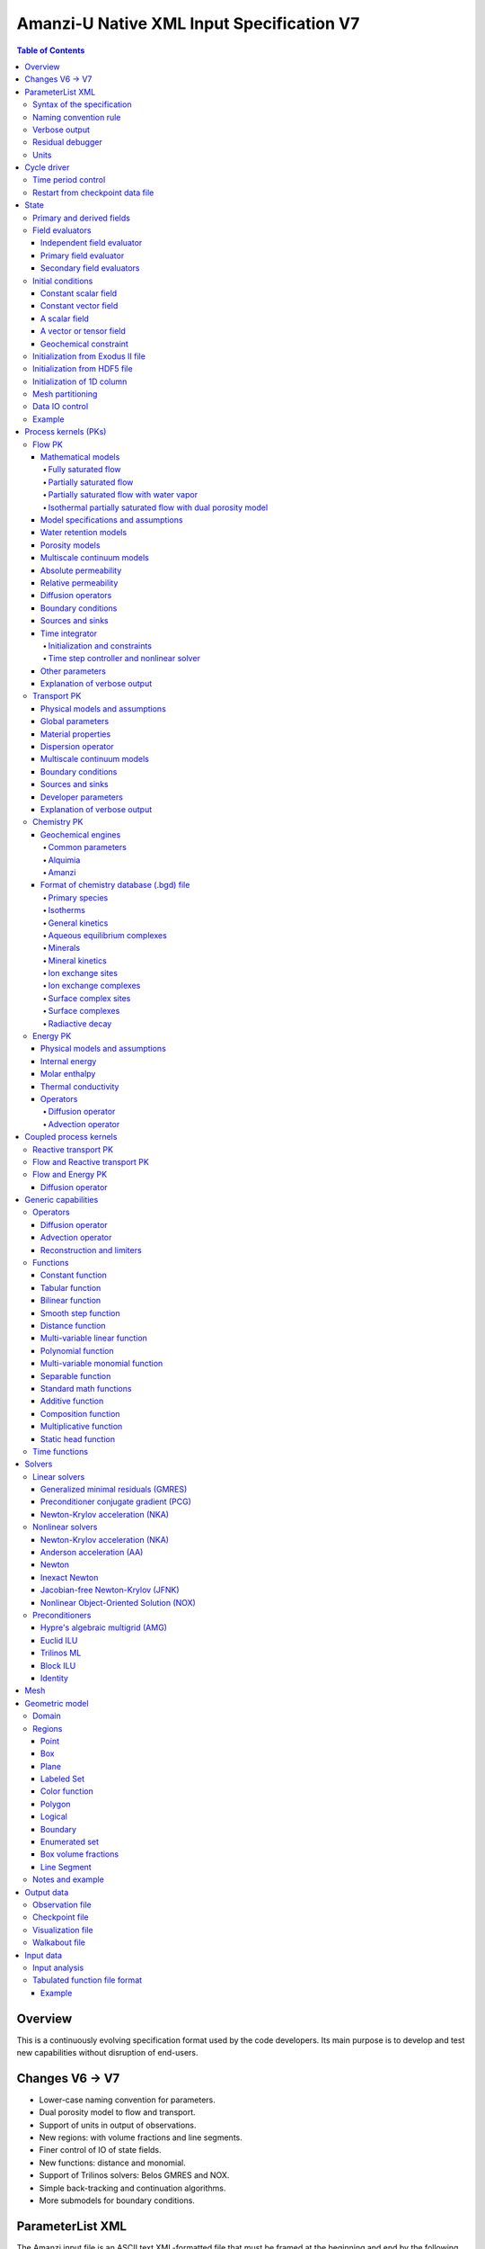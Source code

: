 ==========================================
Amanzi-U Native XML Input Specification V7
==========================================

.. contents:: **Table of Contents**


Overview
========

This is a continuously evolving specification format used by the code developers. 
Its main purpose is to develop and test new capabilities without disruption of end-users.


Changes V6 -> V7
================

* Lower-case naming convention for parameters.
* Dual porosity model to flow and transport.
* Support of units in output of observations.
* New regions: with volume fractions and line segments.
* Finer control of IO of state fields. 
* New functions: distance and monomial.
* Support of Trilinos solvers: Belos GMRES and NOX.
* Simple back-tracking and continuation algorithms.
* More submodels for boundary conditions.


ParameterList XML
=================

The Amanzi input file is an ASCII text XML-formatted file that must be framed 
at the beginning and end by the following statements:

.. code-block:: xml

  <ParameterList name="transport">
    various lists and sublists
  </ParameterList>

The value of *name* can be anything (*transport* in this example).  
A ParameterList consists of just two types of entries: Parameter and ParameterList.  
ParameterLists are labeled with *name* [string], while Parameters have a separate 
fields called *name* [string], *type* [string] and *value* [TYPE], where TYPE can 
be any of the following: double, int, bool, string, Array(double), Array(int), 
and Array(string).  
The value of the parameter is given in quotes (e.g. value="2.7e3").  
Array data is specified as a single comma-delimited string bounded by {}'s (e.g. value="{2.4, 2.1, 5.7}").

.. code-block:: xml

  <ParameterList name="transport">
    <Parameter name="cfl" type="double" value="0.9"/>
    <Parameter name="ratio" type="Array(int)" value="{2, 1, 4}"/>
  </ParameterList>

In this example, the list *transport* has parameter *cfl* that is the double with 
value 0.9, and parameter *ratio* that is the integer array such that ratio[0] = 2, 
ratio[1]=1, and ratio[2]=4.


Syntax of the specification
---------------------------

Input specification for each ParameterList entry consists of two parts.  
First, a bulleted list defines the usage syntax and available options.  
This is followed by example snippets of XML code to demonstrate usage.

In many cases, the input specifies data for a particular parameterized model, and Amanzi 
supports a number of parameterizations.  
For example, initial data might be uniform (the value is required), or linear in y (the value 
and its gradient are required).  
Where Amanzi supports a number of parameterized models for parameter *model*, the available 
models will be listed by name, and then will be described in the subsequent section.  
In the manufactured example below, the specification looks as follows:

* SOIL [list] accepts parameters that describes properties of this soil.

  * `"region`" [string] defines a subdomain of the computational domain.

  * `"model`" [list] specifies a model for the soil. Available options are `"van Genuchten`" 
    and `"Brooks-Corey`".

Here SOIL is defined by a *region* and a *model*.  
The *region* is a string parameter but the *model* is given by a sublist with its own set of parameters.
The parameter for *model* can be described in the same section or in a separate section
of this document. For instance, the local description may look like:

* `"model`" [list] specifies a model for the soil. Available options are `"van Genuchten`"
  and `"Brooks-Corey`".
  The option `"van Genuchten`" requires `"m`" [double].
  The option `"Brooks-Corey`" requires `"lambda`" [double] and `"alpha`" [double].

Each part of the spec is illustrated by an example followed by optional comments:

.. code-block:: xml

   <ParameterList name="water retention models">
     <ParameterList name="SOIL">
       <Parameter name="region" type="string" value="TOP_DOMAIN"/>
       <ParameterList name="Brooks-Corey">
         <Parameter name="lambda" type="double" value="0.7"/>
         <Parameter name="alpha" type="double" value="1e-3"/>
       </ParameterList>   
     </ParameterList>   
   </ParameterList>   
 
This defines soil properties in region TOP_DOMAIN using the
Brocks-Corey model with parameters *lambda=0.7* and *alpha=1e-3*.

Additional conventions:

* Reserved keywords and labels are *italicized* in discussions and `"quoted and italicized`" in the spec.
  These are usually labels or values of parameters 
  in the input file and must match (using XML matching rules) the specified or allowable values.

* User-defined labels are marked with ALL_CAPS in this document.
  In practice, no rules are imposed on these names.

* Lists with too many parameters are described using multiple sections and multiple examples.
  For most examples we show name of the parent sublist.


Naming convention rule
----------------------

It is hard to overestimate importance of a reasonable naming convention rule for efficient
code development and its daily usage in reasearch.

* Camel-case names should *not* be used as names for fixed keywords (parameters and parameter lists).  
  The following is a short list of allowed exceptions. 
 
  * The names crated by the user are not fixed keywords and are exempt from the above
    rule.

  * Proper names such as an individual person, place, or organization, including their derivatives
    *should* be spelled using capital letters. Examples: *van Genuchten m*, *Brocks-Corey lambda*, 
    *Jacobian matrix*, *Newton correction*, *Richards problem*

  * Names of chemical species (inside fixed keywords) should be capitalized. Examples: *CO2*, *H+*.

  * A few well-established abbreviations. Their complete list is here: *PK*, *MPC*, *BDF1*, *EOS*,
    *IEM*, *PFloTran*, *pH*. Note that names of linear and nonlinear solvers and preconditioners are 
    not included in this list. Thus, we have to use *pcg*, *gmres*, *nka*, *jfnk*, *amg*, *ml*, and *ilu*.

  * Units such as energy [J] and temperature [K].

  * The Hilbert spaces *L2* and *H1*. Note that *L2* and *l2* are different spaces and shouldbe used
    appropriately.

  * Trilinos parameters. There are a few camel-case parameters that
    go directly to Trilinos functions and therefore outside of our control, e.g. *ML output*.


Verbose output
--------------

Output of all components of Amanzi is controlled by a standard verbose 
object list. This list can be inserted in almost any significant
component of this spec to produce a verbose output, see the embedded examples.
If this list is not specified, the default verbosity value is used.

* `"verbosity level`" [string] Available options are *none*, *low*, *medium*, *high*, and *extreme*.
  Option *extreme is used by the developers only. For communication between users and developers, 
  the recommended option is *high*. 

* `"hide line prefix`" [bool] defines prefix for output messages. Default value is *true*.

* `"name`" [string] is the name of the prefix.

* `"write on rank`" [int] is processor rank on which the output is performed. Default is 0.

.. code-block:: xml

   <ParameterList name="verbose object">
     <Parameter name="verbosity level" type="string" value="medium"/>
     <Parameter name="name" type="string" value="my header"/>
     <Parameter name="hide line prefix" type="bool" value="false"/>
     <Parameter name="write on rank" type="int" value="0"/>
   </ParameterList>


Residual debugger
-----------------

Some components (currently just nonlinear solver, this may change)
leverage a *residual debugger* object for writing, to file, residuals,
corrections, and internal iterates of a solve process for solver
debugging/work.  Control of when these iterates are written is
controlled by a few parameters.  This should be written sparingly --
each attempt at a timestep and each cycle is its own file, and writes
its own mesh file, so this should be considered i/o and runtime
expensive.

  * `"cycles start period stop`" [Array(int)] the first entry is the start cycle, 
    the second is the cycle period, and the third is the stop cycle or -1 in which case 
    there is no stop cycle. All iterations shall be written at such cycles that 
    satisfy formula cycle = start + n*period, for n=0,1,2,... and cycle < stop if stop != -1.0.

  * `"cycles start period stop n`" [Array(int)] if multiple cycles start-period-stop parameters 
    are needed, then use these parameters with n=0,1,2,..., and not the single 
    `"cycles start period stop`" parameter.

  * `"cycles`" [Array(int)] an array of single cycles at which all iterations shall be written. 

Note: *cycle* here means the current time integration step and *not* the global cycle.

.. code-block:: xml

   <ParameterList name="BDF1">  <!-- parent list -->
     <ParameterList name="residual debugger">
       <Parameter name="cycles start period stop" type="Array(int)" value="{0,100,-1}"/>
       <Parameter name="cycles" type="Array(int)" value="{999,1001}"/>
     </ParameterList>
   </ParameterList>
   

Units
-----

Amanzi's internal default units are SI units except for the concentration.

* `"concentration`" [string] defines units for concentration. Available options
  are `"molar`" (default) which is `"mol/L`" and `"SI`" which is `"mol/m^3`". 

.. code-block:: xml

   <ParameterList>  <!-- parent list -->
     <ParameterList name="units">
       <Parameter name="length" type="string" value="m"/>
       <Parameter name="time" type="string" value="s"/>
       <Parameter name="mass" type="string" value="kg"/>
       <Parameter name="concentration" type="string" value="molar"/>
     </ParameterList>
   </ParameterList>


Cycle driver
============

The new multi-processor cycle driver provides more flexibility
to handle multiphysics process kernels (PKs) and multiple time periods.

* `"component names`" [Array(string)] provides the list of species names.
  It is required for reactive transport.

* `"component molar masses`" [Array(string)] provides the list of 
  molar masses of species. It is required for proper conversion to and from 
  dimensionless units. Default is 1. 

* `"number of liquid components`" [int] is the number of liquid components. 
   
* `"time periods`" [list] contains the list of time periods involved in the simulation.
  The number of time periods is not limited.

  * `"TP #`" [list] defines a particular time period. The numbering
    should be sequential starting with 0.

    * `"PK tree`" [list] describes a hierarchical structure of the process kernels
      that reflect their weak and strong coupling.

      * `"PKNAME`"  [list] name of PK which is used in the
        simulation. Name can be arbitrary but the sublist with the same name
        should exist in the list of PKs (see below).

      * `"PK type`" [string] specifies the type of PK supported by Amanzi. At the moment
        available options are (`"darcy`", `"richards`", `"transport`", `"one-phase energy`", 
        `"two-phase energy`", `"reactive transport`", `"flow reactive transport`", 
        `"thermal richards`", and `"chemistry`").
 
      * `"start period time`" [double] is the start time of the current time period.

      * `"end period time`" [double] is the end time of the current time period.

      * `"maximum cycle number`" [int] is the maximum allowed number of cycles in 
        the current time period. Special value -1 means unlimited number of cycles.

      * `"initial time step`" is the initial time step for the current time period.

.. code-block:: xml

  <ParameterList>  <!-- parent list -->
    <ParameterList name="cycle driver">
      <Parameter name="component names" type="Array(string)" value="{H+, Na+, NO3-, Zn++}"/>
      <Parameter name="component molar masses" type="Array(double)" value="{1.0e-3, 23.0e-3, 62.0e-3, 65.4e-3}"/>
      <Parameter name="number of liquid components" type="int" value="4"/>
      <ParameterList name="time periods">
        <ParameterList name="TP 0">
          <ParameterList name="PK tree">
            <ParameterList name="FLOW and REACTIVE TRANSPORT">
              <Parameter name="PK type" type="string" value="flow reactive transport"/>
              <ParameterList name="REACTIVE TRANSPORT">
                <Parameter name="PK type" type="string" value="reactive transport"/>
                <ParameterList name="TRANSPORT">
                  <Parameter name="PK type" type="string" value="transport"/>
                </ParameterList>
                <ParameterList name="CHEMISTRY">
                  <Parameter name="PK type" type="string" value="chemistry"/>
                </ParameterList>
              </ParameterList>
              <ParameterList name="FLOW">
                <Parameter name="PK type" type="string" value="darcy"/>
              </ParameterList>
            </ParameterList>
          </ParameterList>
          <Parameter name="start period time" type="double" value="0.0"/>
          <Parameter name="end period time" type="double" value="1.5778463e+09"/>
          <Parameter name="maximum cycle number" type="int" value="-1"/>
          <Parameter name="initial time step" type="double" value="1.57680e+05"/>
        </ParameterList>

        <ParameterList name="TP 1">
        ... 
        </ParameterList>
      </ParameterList>
    </ParameterList>
  </ParameterList>

In this simulation, we use the PK called *flow reactive transport*. It is
defined internally as sequential application of two PKs, *flow* and *reactive transport*.
The latter is defined as sequential application of two PKs, *transport* and *chemistry*.
Process kernel *reactive transport* can susbcycle with respect to *flow*.
Process kernel *chemistry* can susbcycle with respect to *transport*.


Time period control
-------------------

A set of times that simulation hits exactly can be used to avoid problems with
sudden change of boundary conditions or source/sink terms.
This list must *NOT* include start times for time periods *TP #*.

* `"start times`" [Array(double)] is the list of particular times that we want to hit exactly.

* `"initial time step`" [Array(double)] is the size of the first time step after we hit a special
  time specified above.

* `"maximum time step`" [Array(double)] allows the user to limit the time step between
  two particular times.

.. code-block:: xml

   <ParameterList name="cycle driver">  <!-- parent list -->
     <ParameterList name="time period control">
       <Parameter name="start times" type="Array(double)" value="{3.16e+10, 6.32e+10}"/>
       <Parameter name="initial time step" type="Array(double)" value="{100.0, 100.0}"/>
       <Parameter name="maximum time step" type="Array(double)" value="{3.2e+8, 4e+17}"/>
     </ParameterList>
   </ParameterList>

Between approximately 1000 [y] and 2000 [y], we limit the maximum time step to 10 [y]. 


Restart from checkpoint data file
---------------------------------

A user may request to restart a simulation from a checkpoint data file by creating list 
*restart*. In this scenario, the code will overwrite data initialized using the input XML file.
The purpose of restart is to continue the simulation that has been terminated before for some reasons,
e.g. because its allocation of time ran out.
The value for the current time and current cycle is read from the checkpoint file.

* `"restart`" [list]

  * `"file name`" [string] provides name of the existing checkpoint data file to restart from.

.. code-block:: xml
  
  <ParameterList name="cycle driver">  <!-- parent list -->
    <ParameterList name="restart">
      <Parameter name="file name" type="string" value="CHECK00123.h5"/>
    </ParameterList>
  </ParameterList>

In this example, Amanzi is restarted with all state data initialized from file
CHECK00123.h5. 


State
=====

List *State* allows the user to initialize various fields and field evaluators 
using a variety of tools. 
A field evaluator is a node in the Phalanx-like (acyclic) dependency tree. 
The corresponding sublist of *State* is named *field evaluators*.
The initialization sublist of *State* is named *initial conditions*.

* `"initialization filename`" [string] (optional) provides name of the existing checkpoint data 
  file. The initialization sequence is as follows. First, we try to initialize a
  field using the provided checkpoint file. Second, regardless of the outcome of the
  previous step, we try to initialize the field using the sublist `"initial conditions`".
  By design, the second step allows us to overwrite only part for the
  field. There are several options available to initialize field using
  the sublist `"initial conditions`": `"restart file`" - read field
  from existing hdf5 file, `"exodus file initialization`" - read field
  from existing exodus file, `"cells from file`" - read cell
  components from hdf5 file, `"constant`" - set field values to constant, `"initialize
  from 1D column`" - initialize 1D column from file and `"function`" -
  field is initialized by function.


.. code-block:: xml

  <ParameterList>  <!-- parent list -->
    <ParameterList name="state">
      <Parameter name="initialization filename" type="string" value="CHECK00123.h5"/>
      <ParameterList name="field evaluators">
         ... list of field evaluators
      </ParameterList>
      <ParameterList name="initial conditions">
         ... initialization of fields
       </ParameterList>
     </ParameterList>
   </ParameterList>


Primary and derived fields
--------------------------

* Primary fields [default units]

  * pressure [Pa]
  * total component concentration [:math:`mol/L`] or [:math:`mol/m^3`]
  * temperature [K]

* Derived fields

  * saturation [-]
  * hydraulic_head [m]
  * darcy_flux (more precisely, volumetric flow rate) [m^3/s] 
  * porosity [-]
  * transport_porosity [-] 

* Static fields

  * permeability [m^2]


Field evaluators
----------------

There are three different types of field evaluators.

Independent field evaluator
...........................

An independent field evaluator has no dependencies and is specified by a function.
Typically, it is evaluated once per simulation.
The evaluator has the following fields.

* `"field evaluator type`" [string] The value of this parameter is used by the factory
  of evaluators. The available option are `"independent variable`", `"primary variable`",
  and `"secondary variable`".

* `"function`" [list] defines a piecewise continuous function for calculating the independent variable.
  In may contain multiple sublists `"DOMAIN`" with identical structure.
  
  * `"DOMAIN`" [list]

    * `"region`" [string] specifies domain of the function, a single region.

    * `"regions`" [Array(string)] is the alternative to option `"region`", domain on 
      the function consists of many regions.

    * `"component`" [string] specifies geometric object associated with the mesh function.
      Available options are `"cell`", `"face`", and `"node`".

    * `"function`" [list] defines an analytic function for calculation. Its structure
      is described in the Functions_ section below.

.. code-block:: xml

  <ParameterList name="field_evaluators">  <!-- parent list -->
    <ParameterList name="SATURATION_LIQUID">
      <Parameter name="field evaluator type" type="string" value="independent variable"/>
      <ParameterList name="function">
        <ParameterList name="DOMAIN">
          <Parameter name="region" type="string" value="COMPUTATIONAL DOMAIN"/>
          <Parameter name="component" type="string" value="cell"/>
          <ParameterList name="function">
            <ParameterList name="function-constant">
              <Parameter name="value" type="double" value="0.8"/>
            </ParameterList>
          </ParameterList>
        </ParameterList>
      </ParameterList>
      <ParameterList name="verbose object">
        <Parameter name="verbosity level" type="string" value="extreme"/>
      </ParameterList>
    </ParameterList>
  </ParameterList>

The independent variable *SATURATION_LIQUID* is defined as a cell-based variable with
constant value 0.8. 
Note that the user-defined name for this field cannot have spaces.


Primary field evaluator
.......................

The primary field evaluator has no dependencies solved for by a PK.
Examples of independent field evaluators are primary variable of PDEs, such as
pressure and temperature.
Typically this evaluator is used internally to inform the dependency tree about 
a new state of the primary variable.


Secondary field evaluators
..........................

Secondary fields are derived either from primary fields or other secondary fields.
There are two types of secondary fields evaluators.
The first type is used to evaluate a single field.
The second type is used to evaluate efficiently (in one call of an evaluator) multiple fields.

Typically, secondary fields are created by high-level PKs during the setup phase and
inserted automatically in the list of evaluators.
The related XML syntax can provide various parameters needed for evaluation as explained in two
examples below.
The developer can create a secondary field evaluator using common parameters as well
as custom parameters (see the examples).

* `"evaluator dependencies`" [Array(string)] provides a list of fields on which this evaluator
  depends.

* `"check derivatives`" [bool] allows the develop to check derivatives with finite differences.
  This is the expensive option involving finite difference approximations and is recommended for
  code debugging only. Default is *false*.

* `"finite difference epsilon`" [double] defines the finite difference epsilon.
  Default is 1e-10.

.. code-block:: xml

  <ParameterList name="field_evaluators">  <!-- parent list -->
    <ParameterList name="molar_density_liquid">
      <Parameter name="field evaluator type" type="string" value="eos"/>
      <Parameter name="eos basis" type="string" value="both"/>
      <Parameter name="molar density key" type="string" value="molar_density_liquid"/>
      <Parameter name="mass density key" type="string" value="mass_density_liquid"/>
      <ParameterList name="EOS parameters">
        <Parameter name="eos type" type="string" value="liquid water"/>
      </ParameterList>
      <ParameterList name="verbose object">
        <Parameter name="verbosity level" type="string" value="extreme"/>
      </ParameterList>
    </ParameterList>
  </ParameterList>

In this example the molar density of liquid is evaluated using the *eos* evaluator.
The secondary field name is *molar_density_liquid*.
It is evaluated simultaneously with the secondary field *mass_density_liquid*.
The internal *eos* evaluator knows that these fields depend on fields *temperature* 
and *pressure*; hence, this information is not provided in the input list.
The *eos* evaluator requires one-parameter list to select the proper model for evaluation.

.. code-block:: xml

  <ParameterList name="field_evaluators">  <!-- parent list -->
    <ParameterList name="internal_energy_rock">
      <Parameter name="field evaluator type" type="string" value="iem"/>
      <Parameter name="internal energy key" type="string" value="internal_energy_rock"/>
      <ParameterList name="IEM parameters">
        <Parameter name="iem type" type="string" value="linear"/>
        <Parameter name="heat capacity [J/kg-K]" type="double" value="620.0"/>
      </ParameterList>
      <ParameterList name="verbose object">
        <Parameter name="verbosity level" type="string" value="extreme"/>
      </ParameterList>
    </ParameterList>
  </ParameterList>

In this example, the secondary field *internal_energy_rock* is evaluated using one of the 
internal *iem* evaluators. 
A particular evaluator is selected dynamically using parameter *iem type*.


Initial conditions
------------------

Constant scalar field
.....................

A constant field is the global (with respect to the mesh) constant. 
At the moment, the set of such fields includes *fluid_density*
and *fluid_viscosity*.
The initialization requires to provide a named sublist with a single
parameter *value*.

.. code-block:: xml

   <ParameterList name="initial conditions">  <!-- parent list -->
     <ParameterList name="fluid_density">
       <Parameter name="value" type="double" value="998.0"/>
     </ParameterList>
   </ParameterList>


Constant vector field
.....................

A constant vector field is the global (with respect to the mesh) vector constant. 
At the moment, the set of such vector constants includes *gravity*.
The initialization requires to provide a named sublist with a single
parameter *value*. In two dimensions, it looks like

.. code-block:: xml

   <ParameterList name="initial conditions">  <!-- parent list -->
     <ParameterList name="gravity">
       <Parameter name="value" type="Array(double)" value="{0.0, -9.81}"/>
     </ParameterList>
   </ParameterList>


A scalar field
..............

A variable scalar field is defined by a few functions (labeled *MESH BLOCK #* in our
example) with non-overlapping domains. 
The required parameters for each function are *region*, *component*,
and *function*.

* `"regions`" [Array(string)] is list of mesh regions where the function
  should be applied, the domain of the function.

* `"component`" [string] specifies a mesh object on which the discrete field 
  is defined.

Optional parameters are *write checkpoint* and *write vis*.
These parameters define whether the field has to be written into
checkpoints of visualization files. Default values are *true*.

.. code-block:: xml

   <ParameterList name="initial conditions">  <!-- parent list -->
     <ParameterList name="pressure"> 
       <Parameter name="write checkpoint" type="bool" value ="false">   
       <Parameter name="write vis" type="bool" value ="true">
       <ParameterList name="function">
         <ParameterList name="MESH BLOCK 1">
           <Parameter name="regions" type="Array(string)" value="DOMAIN 1"/>
           <Parameter name="component" type="string" value="cell"/>
           <ParameterList name="function">
             <ParameterList name="function-constant">
               <Parameter name="value" type="double" value="90000.0"/>
             </ParameterList>
           </ParameterList>
         </ParameterList>
         <ParameterList name="MESH BLOCK 2">
           ... 
         </ParameterList>
       </ParameterList>
     </ParameterList>
   </ParameterList>

In this example, the field *pressure* has constant value 90000 [Pa] in 
each mesh cell of region *DOMAIN 1*. The second mesh block will define
the pressure in the second mesh region and so on.


A vector or tensor field
........................

A variable tensor (or vector) field is defined similarly to a variable scalar field. 
The difference lies in the definition of the function which is now a multi-valued function.

* `"number of dofs`" [int] is the number of components in the vector or tensor.

* `"Function type`" [string] defines the function type. The only available option 
  is `"composite function`".

* `"dot with normal`" [bool] triggers the special initialization of a
  vector field such as the `"darcy_flux`". This field is defined by
  projection of the velocity (a vector field) on face normals.
  Changing value to *false* will produce the vector field.

Optional parameters are *write checkpoint*,  and *write vis*.
These parameters define whether the field has to be written into
checkpoints of vis files. Default values are *true*.

.. code-block:: xml

   <ParameterList name="initial conditions">  <!-- parent list -->
     <ParameterList name="darcy_flux">
       <Parameter name="write checkpoint" type="bool" value="true"/>
       <Parameter name="write vis" type="bool" value="false"/>
       <Parameter name="dot with normal" type="bool" value="true"/>

       <ParameterList name="function">
         <ParameterList name="MESH BLOCK 1">
           <Parameter name="regions" type="Array(string)" value="{ALL DOMAIN}"/>
           <Parameter name="component" type="string" value="face"/>
           <ParameterList name="function">
             <Parameter name="number of dofs" type="int" value="2"/>
             <Parameter name="function type" type="string" value="composite function"/>
             <ParameterList name="dof 1 function">
               <ParameterList name="function-constant">
                 <Parameter name="value" type="double" value="0.002"/>
               </ParameterList>
             </ParameterList>
             <ParameterList name="dof 2 function">
               <ParameterList name="function-constant">
                 <Parameter name="value" type="double" value="0.001"/>
               </ParameterList>
             </ParameterList>
           </ParameterList>
         </ParameterList>
       </ParameterList>
     </ParameterList>
   </ParameterList>

In this example the constant Darcy velocity (0.002, 0.001) [m/s] is dotted with the face 
normal producing one number per mesh face.


Geochemical constraint
......................

We can define geochemical contraint as follows:

.. code-block:: xml

   <ParameterList name="initial conditions">  <!-- parent list -->
     <ParameterList name="geochemical conditions">
       <ParameterList name="initial">
         <Parameter name="regions" type="Array(string)" value="{ENTIRE_DOMAIN}"/>
       </ParameterList>
     </ParameterList>
   </ParameterList>


Initialization from Exodus II file
-------------------------------------

Some fields can be initialized from Exodus II files. 
For each field, an additional sublist has to be added to the
named sublist of *State* list with the file name and the name of attributes. 
For a serial run, the file extension must be *.exo*. 
For a parallel run, it must be *.par*.

* `"attributes`" [Array(string)] defines names of attributes. The number of names
  must be equal to the number of components in the field. The names can be repeated.
  Scalar fields (e.g. porosity) require one name, tensorial fields (e.g. permeability)
  require two or three names.

.. code-block:: xml

   <ParameterList name="initial conditions">  <!-- parent list -->
     <ParameterList name="permeability">
       <ParameterList name="exodus file initialization">
         <Parameter name="file" type="string" value="mesh_with_data.exo"/>
         <Parameter name="attributes" type="Array(string)" value="{permx, permx, permz}"/>
       </ParameterList>
     </ParameterList>
   </ParameterList>


Initialization from HDF5 file
-------------------------------

Some field can be initialized from HDF5 file. The field has to written
to HDF5 file as 2D array (number_elements, number_of_components) and
has to name as field_name.entity.component, e.g
transport_porosity.cell.0. Parameter `"cell from file`" initializes
only cell part of the field.

.. code-block:: xml

     <ParameterList name="initial conditions">  <!-- parent list -->
         <ParameterList name="transport_porosity">
           <Parameter name="restart file" type="string" value="test1.h5"/>
         </ParameterList>
         <ParameterList name="porosity">
           <Parameter name="cells from file" type="string" value="test3.h5"/>
         </ParameterList>
    </ParameterList>

Initialization of 1D column
-----------------------------

It is possible to initialize only 1D column portion of a particular field.

.. code-block:: xml

     <ParameterList name="initial conditions">  <!-- parent list -->
         <ParameterList name="field_name5">
            <ParameterList name="initialize from 1D column" type="ParameterList">
               <Parameter name="file" type="string" value="column_data.h5" />
               <Parameter name="z header" type="string" value="/z" />
               <Parameter name="f header" type="string" value="/temperature" />
               <Parameter name="coordinate orientation" type="string" value="depth" />
               <Parameter name="surface sideset" type="string" value="surface" />
            </ParameterList>
         </ParameterList>
    </ParameterList>


Mesh partitioning
-----------------

Amanzi's state has a number of tools to verify completeness of initial data.
This is done using list *mesh partitions*. 
Each sublist there must have parameter *region list* specifying
regions that define unique partition of the mesh.

.. code-block:: xml

   <ParameterList name="state">  <!-- parent list -->
     <ParameterList name="mesh partitions">
       <ParameterList name="MATERIALS">
         <Parameter name="region list" type="Array(string)" value="{region1,region2,region3}"/>
       </ParameterList>
     </ParameterList>
   </ParameterList>

In this example, we verify that three mesh regions cover completely the mesh without overlaps.
If so, all material fields, such as *porosity*, will be initialized properly.


Data IO control
---------------

Two parameters below allow us to control fields that will go into a visuzalization file.
First, we remove all fields matching the patterns specified by *blacklist*.
Second, we add all fields matching the patterns specified by *whitelist*.
Both parameters are optional.

* `"blacklist`" [Array(string)] list of fields that should *not* be written to the visualization file.
  Standard regular expressuion rules can be used, e.g. `"(secondary_)(.*)`" skips all fields 
  those names start with `"secondary_`".

* `"whitelist`" [Array(string)] list of fields that should *be* written to the visualization file.
  Standard regular expressuion rules can be used, e.g. `"(primary_)(.*)`" adds all fields 
  those names start with `"primary_`".


Example
-------

The complete example of a state initialization is below. Note that
*MATERIAL 1* and *MATERIAL 2* must be labels of the existing regions.
Here, we do not capitalize names of state fields such as *porosity*.
The fields *porosity* and *pressure* are constant over the whole domain. 
The field *permeability* is the piecewise constant diagonal tensor.

.. code-block:: xml

  <ParameterList name="state">
    <ParameterList name="field evaluators">
      <ParameterList name="porosity">
        <ParameterList name="function">
          <ParameterList name="ALL">
            <Parameter name="regions" type="Array(string)" value="{COMPUTATIONAL DOMAIN}"/>
            <Parameter name="component" type="string" value="cell"/>
            <ParameterList name="function">
              <ParameterList name="function-constant">
                <Parameter name="value" type="double" value="0.408"/>
              </ParameterList>
            </ParameterList>
          </ParameterList>
        </ParameterList>
      </ParameterList>
    </ParameterList>

    <ParameterList name="initial conditions">
      <ParameterList name="fluid_density">
        <Parameter name="value" type="double" value="998.0"/>
      </ParameterList>

      <ParameterList name="gravity">
        <Parameter name="value" type="Array(double)" value="{0.0, -9.81}"/>
      </ParameterList>

      <ParameterList name="pressure">
        <ParameterList name="function">
          <ParameterList name="domain">
            <Parameter name="regions" type="Array(string)" value="{COMPUTATIONAL DOMAIN}"/>
            <Parameter name="component" type="string" value="cell"/>
            <ParameterList name="function">
              <ParameterList name="function-constant">
                <Parameter name="value" type="double" value="90000.0"/>
              </ParameterList>
            </ParameterList>
          </ParameterList>
        </ParameterList>
      </ParameterList>

      <ParameterList name="permeability">
        <ParameterList name="function">
          <ParameterList name="MESH BLOCK 1">
            <Parameter name="regions" type="Array(string)" value="MATERIAL 1"/>
            <Parameter name="component" type="string" value="cell"/>
            <ParameterList name="function">
              <Parameter name="function type" type="string" value="composite function"/>
              <Parameter name="number of dofs" type="int" value="2"/>
              <ParameterList name="dof 1 function">
                <ParameterList name="function-constant">
                  <Parameter name="value" type="double" value="1e-12"/>
                </ParameterList>
              </ParameterList>
              <ParameterList name="dof 2 function">
                <ParameterList name="function-constant">
                  <Parameter name="value" type="double" value="1e-13"/>
                </ParameterList>
              </ParameterList>
            </ParameterList>
          </ParameterList>
          <ParameterList name="MESH BLOCK 2">
            <Parameter name="regions" type="Array(string)" value="MATERIAL 2"/>
            <Parameter name="component" type="string" value="cell"/>
            <ParameterList name="function">
              <Parameter name="function type" type="string" value="composite function"/>
              <Parameter name="number of dofs" type="int" value="2"/>
              <ParameterList name="dof 1 function">
                <ParameterList name="function-constant">
                  <Parameter name="value" type="double" value="2e-13"/>
                </ParameterList>
              </ParameterList>
              <ParameterList name="dof 2 function">
                <ParameterList name="function-constant">
                  <Parameter name="value" type="double" value="2e-14"/>
                </ParameterList>
              </ParameterList>
            </ParameterList>
          </ParameterList>
        </ParameterList>
      </ParameterList>
    </ParameterList>
  </ParameterList>


Process kernels (PKs)
=====================

The process kernels list describes all PKs used in a simulation.
The name of the PKs in this list must match *PKNAMEs* in *cycle driver* list.

.. code-block:: xml

  <ParameterList>  <!-- parent list -->
    <ParameterList name="PKs">
      <ParameterList name="FLOW and TRANSPORT">
        <Parameter name="PK type" type="string" value="flow reactive transport"/>      
        <Parameter name="PKs order" type="Array(string)" value="{FLOW, TRANSPORT}"/> 
        <Parameter name="master PK index" type="int" value="0"/>
      </ParameterList>
      <ParameterList name="FLOW">
        ...
        ... multiple flow parameters, lists, and sublists
        ...
      </ParameterList>
      <ParameterList name="TRANSPORT">
        ...
        ... multiple transport parameters, lists, and sublists
        ...
      </ParameterList>
    </ParameterList>
  </ParameterList>


Flow PK
-------

Mathematical models
...................

A few PDE models can be instantiated using the parameters described below.


Fully saturated flow
````````````````````

The conceptual PDE model for the fully saturated flow is

.. math::
  \phi (s_s + s_y) \frac{\partial p_l}{\partial t} 
  =
  \boldsymbol{\nabla} \cdot (\rho_l \boldsymbol{q}_l) + Q,
  \quad
  \boldsymbol{q}_l 
  = -\frac{\boldsymbol{K}}{\mu} 
  (\boldsymbol{\nabla} p - \rho_l \boldsymbol{g}),

where 
:math:`\phi` is porosity [-],
:math:`s_s` and :math:`s_y` are specific storage and specific yield, respectively,
:math:`\rho_l` is fluid density [:math:`kg / m^3`],
:math:`Q` is source or sink term [:math:`kg / m^3 / s`],
:math:`\boldsymbol{q}_l` is the Darcy velocity [:math:`m/s`],
and :math:`\boldsymbol{g}` is gravity [:math:`m/s^2`].


Partially saturated flow
````````````````````````

The conceptual PDE model for the partially saturated flow is

.. math::
  \frac{\partial \theta}{\partial t} 
  =
  \boldsymbol{\nabla} \cdot (\eta_l \boldsymbol{q}_l) + Q,
  \qquad
  \boldsymbol{q}_l 
  = -\frac{\boldsymbol{K} k_r}{\mu} 
  (\boldsymbol{\nabla} p - \rho_l \boldsymbol{g})

where 
:math:`\theta` is total water content [:math:`mol/m^3`],
:math:`\eta_l` is molar density of liquid [:math:`mol/m^3`],
:math:`\rho_l` is fluid density [:math:`kg/m^3`],
:math:`Q` is source or sink term [:math:`mol/m^3/s`],
:math:`\boldsymbol{q}_l` is the Darcy velocity [:math:`m/s`],
:math:`k_r` is relative permeability [-],
and :math:`\boldsymbol{g}` is gravity [:math:`m/s^2`].
We define 

.. math::
  \theta = \phi \eta_l s_l

where :math:`s_l` is liquid saturation [-],
and :math:`\phi` is porosity [-].


Partially saturated flow with water vapor
`````````````````````````````````````````

The conceptual PDE model for the partially saturated flow with water vapor 
includes liquid phase (liquid water) and gas phase (water vapor):

.. math::
  \frac{\partial \theta}{\partial t} 
  =
  \boldsymbol{\nabla} \cdot (\eta_l \boldsymbol{q}_l)
  - \boldsymbol{\nabla} \cdot (\boldsymbol{K}_g \boldsymbol{\nabla} \big(\frac{p_v}{p_g}\big)) + Q,
  \quad
  \boldsymbol{q}_l 
  = -\frac{\boldsymbol{K} k_r}{\mu} 
  (\boldsymbol{\nabla} p - \rho_l \boldsymbol{g})

where 
:math:`\theta` is total water content [:math:`mol/m^3`],
:math:`\eta_l` is molar density of liquid (water) [:math:`mol/m^3`],
:math:`\rho_l` is fluid density [:math:`kg/m^3`],
:math:`Q` is source or sink term [:math:`mol/m^3/s`],
:math:`\boldsymbol{q}_l` is the Darcy velocity [:math:`m/s`],
:math:`k_r` is relative permeability [-],
:math:`\boldsymbol{g}` is gravity [:math:`m/s^2`],
:math:`p_v` is the vapor pressure [Pa],
:math:`p_g` is the gas pressure [Pa],
and :math:`\boldsymbol{K}_g` is the effective diffusion coefficient of the water vapor.
We define 

.. math::
  \theta = \phi \eta_l s_l + \phi (1 - \eta_l) X_l

where :math:`s_l` is liquid saturation [-],
:math:`\phi` is porosity [-],
and :math:`X_l` is molar fraction of water vapor.
The effective diffusion coefficient of the water vapor is given by

.. math::
  \boldsymbol{K}_g = \phi s_g \tau_g \eta_g \boldsymbol{D}_g

where :math:`s_g` is gas saturation [-],
:math:`\tau_g` is the tortuosity of the gas phase [-],
:math:`\eta_g` is the molar density of gas,
and :math:`\boldsymbol{D}_g` is the diffusion coefficient of the gas phase [:math:`m^2/s`],
The gas pressure :math:`p_g` is set to the atmosperic pressure and the vapor pressure
model assumes thermal equlibrium of liquid and gas phases:

.. math::
  p_v = P_{sat}(T) \exp\left(\frac{P_{cgl}}{\eta_l R T}\right)

where
:math:`R` is the ideal gas constant,
:math:`P_{cgl}` is the liquid-gas capillary pressure [Pa],
:math:`P_{sat}` is the saturated vapor pressure [Pa],
and :math:`T` is the temperature [K].
The diffusion coefficient is based of TOUGHT2 model

.. math::
   D_g = D_0 \frac{P_{ref}}{p} \left(\frac{T}{273.15}\right)^a

where
:math:`D_0 = 2.14e-5`,
:math:`P_{ref}` is atmospheric pressure,
and :math:`a = 1.8`. 
finally we need a model for the gas tortuosity. We use the Millington and Quirk model:

.. math::
   \tau_g = \phi^\beta s_g^\gamma

where
:math:`\beta = 1/3` and 
:math:`\gamma = 7/3`.


Isothermal partially saturated flow with dual porosity model
````````````````````````````````````````````````````````````

The conceptual model for the partially saturated flow with dual porosity model
assumes that water flow is restricted to the fractures and the water in the matrix does not move.
The rock matrix represents immobile pockets that can exchange, retain and store water
but do not permit convective flow.
This leads to dual-porosity type flow and transport models that partition the liquid
phase into mobile and immobile regions.
The Richards equation in the mobile region is augmented by the water exchange
term :math:`\Sigma_w`:
 
.. math::
  \frac{\partial \theta_{lf}}{\partial t} 
  = \boldsymbol{\nabla} \cdot (\eta_l \boldsymbol{q}_l) - \Sigma_w + Q_f,
  \qquad
  \boldsymbol{q}_l 
  = -\frac{\boldsymbol{K} k_r}{\mu} 
  (\boldsymbol{\nabla} p - \rho_l \boldsymbol{g})

where 
:math:`\Sigma_w` is transfer rate for water from the matrix to the fracture, 
and :math:`Q_f` is source or sink term [:math:`kg \cdot m^{-3} \cdot s^{-1}`].
The equation for water balance in the matrix is

.. math::
  \frac{\partial \theta_{lm}}{\partial t} 
  = Q_m + \Sigma_w,

where 
:math:`Q_m` is source or sink term [:math:`kg \cdot m^{-3} \cdot s^{-1}`].
The volumetric volumetric water contents are defined as

.. math::
  \theta_f = \phi_f\, \eta_l\, s_{lf},\quad
  \theta_m = \phi_m\, \eta_l\, s_{lm},

where saturations :math:`s_{lf}` and :math:`s_{lm}` may use different capillary 
pressure - saturation models.
The rate of water exchange between the fracture and matrix regions is
proportional to the difference in hydraulic heads:

.. math::
  \Sigma_w = \alpha_w (h_f - h_m),

where :math:`\alpha_w` is the mass transfer coefficient.
Since hydraulic heads are needed for both regions, this equation requires
estimating retention curves for both regions and therefore is nonlinear.
 

The flow sublist includes exactly one sublist, either 
*Darcy problem* or *Richards problem*.
Structure of both sublists is quite similar.

.. code-block:: xml

   <ParameterList name="flow">  <!-- parent list -->
     <ParameterList name="Richards problem">
       ...
     </ParameterList>
   </ParameterList>


Model specifications and assumptions
....................................

This list is used to summarize physical models and assumptions, such as
coupling with other PKs.
This list is often generated or extended by a high-level MPC PK.
In the code development, this list plays a two-fold role. 
First, it provides necessary information for coupling different PKs such 
as flags for adding a vapor diffusion to Richards' equation.
Second, the developers may use it instead of a factory of evaluators such as
creation of primary and secondary evaluators for rock porosity models.
Combination of both approaches may lead to a more efficient code.

* `"vapor diffusion`" [bool] is set up automatically by a high-level PK,
  e.g. by EnergyFlow PK. The default value is `"false`".

* `"multiscale model`" [string] specifies a multiscale model.
  Available options are `"single porosity`" (default) and `"dual porosity`".

* `"water content model`" [string] changes the evaluator for water
  content. Available options are `"generic`" and `"constant density`" (default).

* `"viscosity model`" [string] changes the evaluator for liquid viscosity.
  Available options are `"generic`" and `"constant viscosity`" (default).

* `"porosity model`" [string] specifies an isothermal porosity model.
  Available options are `"compressible: storativity coefficient`",
  `"compressible: pressure function`", and `"constant porosity`" (default).

.. code-block:: xml

   <ParameterList name="Richards problem">  <!-- parent list -->
     <ParameterList name="physical models and assumptions">
       <Parameter name="vapor diffusion" type="bool" value="false"/>
       <Parameter name="water content model" type="string" value="constant density"/>
       <Parameter name="viscosity model" type="string" value="constant viscosity"/>
       <Parameter name="porosity model" type="string" value="compressible: pressure function"/>
       <Parameter name="multiscale model" type="string" value="single porosity"/>
     </ParameterList>
   </ParameterList>


Water retention models
......................

User defines water retention models in sublist *water retention models*. 
It contains as many sublists, e.g. *SOIL_1*, *SOIL_2*, etc, as there are different soils. 
This list is required for *Richards problem* only.
 
The water retention models are associated with non-overlapping regions. Each of the sublists (e.g. *Soil 1*) 
includes a few mandatory parameters: region name, model name, and parameters for the selected model.

* `"water retention model`" [string] specifies a model for the soil.
  The available models are `"van Genuchten`", `"Brooks Corey`", and `"fake`". 
  The later is used only to set up a simple analytic solution for convergence study. 

  * The model `"van Genuchten`" requires `"van Genuchten alpha`" [double],
    `"van Genuchten m`" [double], `"van Genuchten l`" [double], `"residual saturation`" [double],
    and `"relative permeability model`" [string].

  * The model `"Brooks-Corey`" requires `"Brooks Corey lambda`" [double], `"Brooks Corey alpha`" [double],
    `"Brooks Corey l`" [double], `"residual saturation`" [double],
    and `"relative permeability model`" [string].

* `"relative permeability model`" [string] The available options are `"Mualem`" (default) 
  and `"Burdine`".

* `"regularization interval`" [double] removes the kink in the water retention curve at the
  saturation point using a cubic spline. The parameter specifies the regularization region [Pa].
  Default value is 0.

Amanzi performs rudimentary checks of validity of the provided parameters. 
The relative permeability curves can be calculated and saved in an ASCI file 
if the list *output* is provided. This list has two mandatory parameters:

* `"file`" [string] is the user defined file name. It should be different for 
  each soil. 

* `"number of points`" [int] is the number of data points. 
  Each file will contain a table with three columns: saturation, relative permeability, and
  capillary pressure. The data points are equidistributed between the residual saturation
  and 1.

.. code-block:: xml

   <ParameterList name="Richards problem">  <!-- parent list -->
     <ParameterList name="water retention models">
       <ParameterList name="SOIL_1">
         <Parameter name="region" type="string" value="TOP HALF"/>
         <Parameter name="water retention model" type="string" value="van Genuchten"/>
         <Parameter name="van Genuchten alpha" type="double" value="0.000194"/>
         <Parameter name="van Genuchten m" type="double" value="0.28571"/>
         <Parameter name="van Genuchten l" type="double" value="0.5"/>
         <Parameter name="residual saturation" type="double" value="0.103"/>
         <Parameter name="regularization interval" type="double" value="100.0"/>
         <Parameter name="relative permeability model" type="string" value="Mualem"/>
         <ParameterList name="output">
           <Parameter name="file" type="string" value="soil1.txt"/>
           <Parameter name="number of points" type="int" value="1000"/>
         </ParameterList>
       </ParameterList>

       <ParameterList name="SOIL_2">
         <Parameter name="region" type="string" value="BOTTOM HALF"/>
         <Parameter name="water retention model" type="string" value="Brooks Corey"/>
         <Parameter name="Brooks Corey lambda" type="double" value="0.0014"/>
         <Parameter name="Brooks Corey alpha" type="double" value="0.000194"/>
         <Parameter name="Brooks Corey l" type="double" value="0.51"/>
         <Parameter name="residual saturation" type="double" value="0.103"/>
         <Parameter name="regularization interval" type="double" value="0.0"/>
         <Parameter name="relative permeability model" type="string" value="Burdine"/>
       </ParameterList>
     </ParameterList>
   </ParameterList>

In this example, we define two different water retention models in two soils.


Porosity models
...............

User defines porosity models in sublist *porosity models*. 
It contains as many sublists, e.g. *SOIL_1*, *SOIL_2*, etc, as there are different soils. 
The porosity models are associated with non-overlapping regions. Each of the sublists (e.g. *Soil 1*) 
includes a few mandatory parameters: *region name*, *model name*, and parameters for the selected model.

* `"porosity model`" [string] specifies a model for the soil.
  The available models are `"compressible`" and `"constant`". 

  * The model `"compressible`" requires `"underformed soil porosity"`" [double],
    `"reference pressure`" [double], and `"pore compressibility`" [string] [Pa^-1].
    Default value for `"reference pressure`" is 101325.0 [Pa].

  * The model `"constant`" requires `"value`" [double].

.. code-block:: xml

   <ParameterList name="Richards problem">  <!-- parent list -->
     <ParameterList name="porosity models">
       <ParameterList name="SOIL_1">
         <Parameter name="region" type="string" value="TOP HALF"/>
         <Parameter name="porosity model" type="string" value="constant"/>
         <Parameter name="value" type="double" value="0.2"/>
       </ParameterList>

       <ParameterList name="SOIL_2">
         <Parameter name="region" type="string" value="BOTTOM HALF"/>
         <Parameter name="porosity model" type="string" value="compressible"/>
         <Parameter name="underformed soil porosity" type="double" value="0.2"/>
         <Parameter name="reference pressure" type="double" value="101325.0"/>
         <Parameter name="pore compressibility" type="double" value="1e-8"/>
       </ParameterList>
     </ParameterList>
   </ParameterList>

In this example, we define two different porosity models in two soils.


Multiscale continuum models
...........................

The list *multiscale models* is the placeholder for various multiscale models.
The list is extension of the list *water retention models*. 
Its ordered by soil regions and includes parameters for the multiscale,
capillary pressure, and relative permebility models.
This list is optional. 

* `"multiscale model`" [string] is the model name. Available option is `"dual porosity`".

* `"mass transfer coefficient`" [double] is the mass transfer coefficient.

* `"tolerance`" [double] defines tolerance for iterative methods used to solve
  secondary equations. Default is 1e-8.

* `"water retention model`" [string] specifies a model for the soil.
  The available models are `"van Genuchten`" and `"Brooks Corey`". 
  Parameters for each model are described above.

* `"relative permeability model`" [string] The available options are `"Mualem`" (default) 
  and `"Burdine`".

.. code-block:: xml

   <ParameterList name="Richards problem">  <!-- parent list -->
     <ParameterList name="multiscale models"> 
       <ParameterList name="SOIL_1">
         <Parameter name="region" type="string" value="TOP HALF"/>
         <Parameter name="multiscale model" type="string" value="dual porosity"/> 
         <Paramater name="mass transfer coefficient" type="double" value="4.0e-5"/>
         <Paramater name="tolerance" type="double" value="1e-8"/>

         <Parameter name="water retention model" type="string" value="van Genuchten"/>
         <Parameter name="van Genuchten alpha" type="double" value="0.000194"/>
         <Parameter name="van Genuchten m" type="double" value="0.28571"/>
         <Parameter name="van Genuchten l" type="double" value="0.5"/>
         <Parameter name="residual saturation" type="double" value="0.103"/>
         <Parameter name="relative permeability model" type="string" value="Mualem"/>
       </ParameterList>
     </ParameterList>
   </ParameterList>


Absolute permeability
.....................

* `"coordinate system`" [string] defines coordinate system
  for calculating absolute permeability. The available options are `"cartesian`"
  and `"layer`".

* `"off-diagonal components`" [int] defines additional (typically off-diagonal) 
  components of the absolute permeability. Deafult is 0.

.. code-block:: xml

   <ParameterList name="Richards problem">  <!-- parent list -->
     <ParameterList name="absolute permeability">
       <Parameter name="coordinate system" type="string" value="cartesian"/>
       <Parameter name="off-diagonal components" type="int" value="0"/>
     </ParameterList>
   </ParameterList>


Relative permeability
.....................

This section discusses interface treatment of cell-centered fields such as 
relative permeability, density and viscosity.

* `"relative permeability`" [list] collects information required for treatment of
  relative permeability, density and viscosity on mesh faces.

  * `"upwind method`" [string] defines a method for calculating the *upwinded* 
    relative permeability. The available options are: `"upwind: gravity`", 
    `"upwind: darcy velocity`" (default), `"upwind: second-order`", `"upwind: amanzi`" (experimental), 
    `"upwind: amanzi new`" (experiemental), `"other: harmonic average`", and `"other: arithmetic average`".

  * `"upwind frequency`" [string] defines frequency of recalculating Darcy flux inside
    nonlinear solver. The available options are `"every timestep`" and `"every nonlinear iteration`".
    The first option freezes the Darcy flux for the whole time step. The second option
    updates it on each iteration of a nonlinear solver. The second option is recommended
    for the Newton solver. It may impact significantly upwinding of the relative permeability 
    and convergence rate of this solver.

  * `"upwind parameters`" [list] defines parameters for upwind method specified by `"relative permeability`".

    * `"tolerance`" [double] specifies relative tolerance for almost zero local flux. In such
      a case the flow is assumed to be parallel to a mesh face. Default value is 1e-12.

    * `"method`" [string] specifies a reconstruction method. Available option is
      `"cell-based`" (default).

    * `"polynomial order`" [int] defines the polynomial order of a reconstructed function. Default is 1.

    * `"limiter`" [string] specifies limiting method for a high-order reconstruction. 
      Available options are `"Barth-Jespersen`" (default), `"tensorial`", and `"Kuzmin`". 

.. code-block:: xml

   <ParameterList name="Richards problem">  <!-- parent list -->
     <ParameterList name="relative permeability">
       <Parameter name="upwind method" type="string" value="upwind: darcy velocity"/>
       <Parameter name="upwind frequency" type="string" value="every timestep"/>
       <ParameterList name="upwind parameters">
          <Parameter name="tolerance" type="double" value="1e-12"/>
          <Parameter name="method" type="string" value="cell-based"/>
          <Parameter name="polynomial order" type="int" value="1"/>
          <Parameter name="limiter" type="string" value="Barth-Jespersen"/>
       </ParameterList>
     </ParameterList>  
   </ParameterList>  


Diffusion operators
...................

List *operators* describes the PDE structure of the flow, specifies a discretization
scheme, and selects assembling schemas for matrices and preconditioners.

* `"operators`" [list] 

  * `"diffusion operator`" [list] defines parameters for generating and assembling diffusion matrix.

    * `"matrix`" [list] defines parameters for generating and assembling diffusion matrix. See section
      describing operators. 
      When `"Richards problem`" is selected, Flow PK sets up proper value for parameter `"upwind method`" of 
      this sublist.

    * `"preconditioner`" [list] defines parameters for generating and assembling diffusion 
      matrix that is used to create preconditioner. 
      This sublist is ignored inside sublist `"Darcy problem`".
      Since update of preconditioner can be lagged, we need two objects called `"matrix`" and `"preconditioner`".
      When `"Richards problem`" is selected, Flow PK sets up proper value for parameter `"upwind method`" of 
      this sublist.

.. code-block:: xml

  <ParameterList name="Richards problem">  <!-- parent list -->
    <ParameterList name="operators">
      <ParameterList name="diffusion operator">
        <ParameterList name="matrix">
          <Parameter name="discretization primary" type="string" value="mfd: optimized for monotonicity"/>
          <Parameter name="discretization secondary" type="string" value="mfd: optimized for sparsity"/>
          <Parameter name="schema" type="Array(string)" value="{face, cell}"/>
          <Parameter name="preconditioner schema" type="Array(string)" value="{face}"/>
          <Parameter name="gravity" type="bool" value="true"/>
          <Parameter name="gravity term discretization" type="string" value="hydraulic head"/>
        </ParameterList>
        <ParameterList name="preconditioner">
          <Parameter name="discretization primary" type="string" value="mfd: optimized for monotonicity"/>
          <Parameter name="discretization secondary" type="string" value="mfd: optimized for sparsity"/>
          <Parameter name="schema" type="Array(string)" value="{face, cell}"/>
          <Parameter name="preconditioner schema" type="Array(string)" value="{face, cell}"/>
          <Parameter name="Newton correction" type="string" value="approximate Jacobian"/>
        </ParameterList>
      </ParameterList>
    </ParameterList>
  </ParameterList>

This example creates a p-lambda system, i.e. the pressure is
discretized in mesh cells and on mesh faces. 
The preconditioner is defined on faces only, i.e. cell-based unknowns
are eliminated explicitly and the preconditioner is applied to the
Schur complement.


Boundary conditions
...................

Boundary conditions are defined in sublist *boundary conditions*. 
Four types of boundary conditions are supported.
Each type has a similar structure: a list of identical elements that contain
information about a part of the boundary where it is prescribed, a function
to calculate it, and optional parameters to modify it slightly.
This modification is referred to as a submodel and requires additional parameters as described below. 

* `"pressure`" [list] is the Dirichlet boundary condition where the pressure is prescribed on a part of the 
  boundary surface. No submodels is available.

* `"mass flux`" [list] is the Neumann boundary condition where an outward mass flux is prescribed on a 
  part of the boundary surface.
  This is the default boundary condition. If no condition is specified on a mesh face, the zero flux 
  boundary condition is used. 

  * `"rainfall`" [bool] indicates the submodel where the mass flux is defined with respect to the gravity 
    vector and the actual flux depends on the boundary slope. Default is `"false`".

* `"static head`" [list] is the Dirichlet boundary condition where the hydrostatic pressure is prescribed 
  on a part of the boundary.

  * `"relative to top`" [bool] indicates the submodel where the static head is defined with respect
    to the top boundary (a curve in 3D) of the specified regions. Support of 2D is turned off.
    Default value is `"false`". 

  * `"relative to bottom`" [bool] indicates the submodel where the static head is defined with respect
    to the bottom boundary (a curve in 3D) of the specified regions. Support of 2D is turned off.
    Default value is `"false`". 

  * `"no flow above water table`" [bool] indicates the submodel where the no-flow boundary condition 
    has to be used above the water table. This switch uses the pressure value at a face
    centroid. Default is `"false`".

* `"seepage face`" [list] is the seepage face boundary condition, a dynamic combination of the `"pressure`" and 
  `"mass flux`" boundary conditions over the specified region. 
  The atmospheric pressure is prescribed if internal pressure is higher it. 
  Otherwise, the outward mass flux is prescribed. 

  * `"reference pressure`" [double] defaults to the atmospheric pressure. 

  * `"rainfall`" [bool] indicates the submodel where the mass flux is defined with respect to the gravity 
    vector and the actual influx depends on the boundary slope. Default is `"false`".

  * `"submodel`" [string] indicates different models for the seepage face boundary condition.
    It can take values `"PFloTran`" and `"FACT`". The first option leads to a 
    discontinuous change of the boundary condition type from the infiltration to pressure. 
    The second option is described in the document on mathematical models. 
    It employs a smooth transition from the infiltration 
    to mixed boundary condition. The recommended value is `"PFloTran`".

Each boundary condition accepts three parameters: `"regions`", 
`"use area fractions`", and `"spatial distribution method`". Parameter `"regions`"
specifies the list of regions where the boundary condition is defined. 
The boolen parameter `"use area fractions`" instructs the code to use all available volume fractions. 
Default value is *false*, it corresponds to :math:`f=1` in the formulas below.
Parameter `"spatial distribution method`" defines the method for distributing
data (e.g. the total mass flux) over the specified regions. The available options 
are `"area`" or `"none`". 
For instance, for a given boundary function :math:`g(x)`, these options correspond to 
different boundary conditions for the Darcy velocity in the original PDE:

.. math::
  {\boldsymbol q} \cdot {\boldsymbol n} = g(x)\, f\, \frac{1}{|B|},\quad\mbox{and}\quad
  {\boldsymbol q} \cdot {\boldsymbol n} = g(x)\, f,

where :math:`f` is the folume fraction function, and :math:`|B|` is the area of the
specified regions calculated using the folume fraction function.

.. code-block:: xml

   <ParameterList name="Richards problem">  <!-- parent list -->
     <ParameterList name="boundary conditions">
       <ParameterList name="pressure">
         <ParameterList name="BC 0">
           <Parameter name="regions" type="Array(string)" value="{WEST_SIDE}"/>
           <Parameter name="spatial distribution method" type="string" value="none"/>
           <ParameterList name="boundary pressure">
             <ParameterList name="function-constant">
               <Parameter name="value" type="double" value="101325.0"/>
             </ParameterList>
           </ParameterList>
         </ParameterList>
       </ParameterList>

       <ParameterList name="mass flux">
         <ParameterList name="BC 1">
           <Parameter name="regions" type="Array(string)" value="{NORTH_SIDE, SOUTH_SIDE}"/>
           <Parameter name="spatial distribution method" type="string" value="area"/>
           <Parameter name="rainfall" type="bool" value="false"/>
           <ParameterList name="outward mass flux">
             <ParameterList name="function-constant">
               <Parameter name="value" type="double" value="0.0"/>
             </ParameterList>
           </ParameterList>
         </ParameterList>
       </ParameterList>

       <ParameterList name="static head">
         <ParameterList name="BC 2">
           <Parameter name="regions" type="Array(string)" value="{EAST_SIDE}"/>
           <Parameter name="spatial distribution method" type="string" value="none"/>
           <Parameter name="relative to top" type="bool" value="true"/>
           <Parameter name="relative to bottom" type="bool" value="true"/>
           <ParameterList name="static head">
             <ParameterList name="function-static-head">
               <Parameter name="p0" type="double" value="101325.0"/>
               <Parameter name="density" type="double" value="1000.0"/>
               <Parameter name="gravity" type="double" value="9.8"/>
               <Parameter name="space dimension" type="int" value="3"/>
               <ParameterList name="water table elevation">
                 <ParameterList name="function-constant">
                   <Parameter name="value" type="double" value="10.0"/>
                 </ParameterList>
               </ParameterList>
             </ParameterList>
           </ParameterList>
         </ParameterList>
       </ParameterList>

       <ParameterList name="seepage face">
         <ParameterList name="BC 3">
           <Parameter name="regions" type="Array(string)" value="{EAST_SIDE_BOTTOM}"/>
           <Parameter name="spatial distribution method" type="string" value="none"/>
           <Parameter name="rainfall" type="bool" value="true"/>
           <Parameter name="submodel" type="string" value="PFloTran"/>
           <Parameter name="reference pressure" type="double" value="101325.0"/>
           <ParameterList name="outward mass flux">
             <ParameterList name="function-constant">
               <Parameter name="value" type="double" value="1.0"/>
             </ParameterList>
           </ParameterList>
         </ParameterList>
       </ParameterList>
     </ParameterList>
   </ParameterList>

This example includes all four types of boundary conditions. The boundary of a square domain 
is split into six pieces. Constant function is used for simplicity and can be replaced by any
of the other available functions.


Sources and sinks
.................

The sources and sinks are typically associated with wells. 
Negative source means a producing well. 
Positive source means an injecting well. 
The structure of list *source terms* mimics that of list *boundary conditions*. 
Again, constant functions can be replaced by any of the available functions.

* `"regions`" [Array(string)] is the list of regions where the source is defined.

* `"spatial distribution method`" [string] is the method for distributing
  source Q over the specified regions. The available options are `"volume`",
  `"none`", and `"permeability`".
  For option `"none`", the source term function Q is measured in [kg/m^3/s]. 
  For the other options, it is measured in [kg/s]. 
  When the source function is defined over a few regions, Q is distributed over their union.
  Option `"volume fraction`" can be used when the region geometric model support volume fractions.

* `"use volume fractions`" instructs the code to use all available volume fractions. 
  Note that the region geometric model supports volume fractions only for a few regions.

* `"submodel`" [string] refines definition of the source. Available options are `"rate`"
  and `"integrated source`". The first option defines the source in a natural way as the rate 
  of change `q`. The second option defines the indefinite integral `Q` of the rate 
  of change, i.e. the source term is calculated as `q = dQ/dt`. Default is `"rate`".

.. code-block:: xml

   <ParameterList name="Richards problem">  <!-- parent list -->
     <ParameterList name="source terms">
       <ParameterList name="SRC 0">
         <Parameter name="regions" type="Array(string)" value="{WELL_EAST}"/>
         <Parameter name="spatial distribution method" type="string" value="volume"/>
         <Parameter name="submodel" type="string" value="rate"/>
         <ParameterList name="well">
           <ParameterList name="function-constant">
             <Parameter name="value" type="double" value="-0.1"/>
           </ParameterList>
         </ParameterList>
       </ParameterList>

       <ParameterList name="SRC 1">
         <Parameter name="regions" type="Array(string)" value="{WELL_WEST}"/>
         <Parameter name="spatial distribution method" type="string" value="permeability"/>
         <ParameterList name="well">
           <ParameterList name="function-constant">
             <Parameter name="value" type="double" value="-0.2"/>
           </ParameterList>
         </ParameterList>
       </ParameterList>
     </ParameterList>
   </ParameterList>


Time integrator
...............

The list *time integrator* defines a generic time integrator used
by the cycle driver. 
This driver assumes that each PK has only one time integrator.
The list *time integrator* defines parameters controlling linear and 
nonlinear solvers during a time integration period.
We break this long sublist into smaller parts. 


Initialization and constraints
``````````````````````````````

* `"error control options`" [Array(string)] lists various error control options. 
  A nonlinear solver is terminated when all listed options are passed. 
  The available options are `"pressure`", `"saturation`", and `"residual`". 
  All errors are relative, i.e. dimensionless. 
  The error in pressure is compared with capillary pressure plus atmospheric pressure. 
  The other two errors are compared with 1. 
  The option `"pressure`" is always active during steady-state time integration.
  The option  `"saturation`" is always active during transient time integration.

* `"linear solver`" [string] refers to a generic linear solver from list `"solvers`".
  It is used in all cases except for `"initialization`" and `"enforce pressure-lambda constraints`".

* `"preconditioner`" [string] specifies preconditioner for linear and nonlinear solvers.

* `"preconditioner enhancement`" [string] specifies a linear solver that binds 
  the above preconditioner to improve spectral properties. Default is `"none`".

* `"initialization`" [list] defines parameters for calculating initial pressure guess.
  It can be used to obtain pressure field which is consistent with the boundary conditions.
  Default is empty list.

  * `"method`" [string] specifies an optional initialization methods. The available 
    options are `"picard`" and `"saturated solver`". The latter option leads to solving 
    a Darcy problem. The former option uses sublist `"picard parameters`".
    *Picard works better if a bounded initial pressure guess is provided.* 

  * `"picard parameters`" [list] defines control parameters for the Picard solver.

    * `"convergence tolerance`" [double] specifies nonlinear convergence tolerance. 
      Default is 1e-8.
    * `"maximum number of iterations`" [int] limits the number of iterations. Default is 400. 

  * `"linear solver`" [string] refers to a solver sublist of the list `"solvers`".

  * `"clipping saturation value`" [double] is an experimental option. It is used 
    after pressure initialization to cut-off small values of pressure.
    The new pressure is calculated based of the provided saturation value. Default is 0.6.

  * `"clipping pressure value`" [double] is an experimental option. It is used 
    after pressure initialization to cut-off small values of pressure below the provided
    value.

* `"enforce pressure-lambda constraints`" [list] each time the time integrator is 
  restarted, we need to re-enforce the pressure-lambda relationship for new boundary conditions. 
  Default is empty list.

  * `"method`" [string] is a placeholder for different algorithms. Now, the only 
    available option is `"projection`" which is default.

  * `"linear solver`" [string] refers to a solver sublist of the list `"solvers`".

  * `"inflow krel correction`" [bool] estimates relative permeability on inflow 
    mesh faces. This estimate is more reliable than the upwinded relative permeability
    value, especially in steady-state calculations.

.. code-block:: xml

   <ParameterList name="Richards problem">  <!-- parent list -->
     <ParameterList name="time integrator">
       <Parameter name="error control options" type="Array(string)" value="{pressure, saturation}"/>
       <Parameter name="linear solver" type="string" value="GMRES_with_AMG"/>
       <Parameter name="linear solver as preconditioner" type="string" value="GMRES_with_AMG"/>
       <Parameter name="preconditioner" type="string" value="HYPRE_AMG"/>

       <ParameterList name="initialization">  <!-- first method -->
         <Parameter name="method" type="string" value="saturated solver"/>
         <Parameter name="linear solver" type="string" value="PCG_with_AMG"/>
         <Parameter name="clipping pressure value" type="double" value="50000.0"/>
       </ParameterList>

       <ParameterList name="initialization">  <!-- alternative method -->
         <Parameter name="method" type="string" value="picard"/>
         <Parameter name="linear solver" type="string" value="PCG_with_AMG"/>
         <ParameterList name="picard parameters">
           <Parameter name="convergence tolerance" type="double" value="1e-8"/> 
           <Parameter name="maximum number of iterations" type="int" value="20"/> 
         </ParameterList>
       </ParameterList>

       <ParameterList name="pressure-lambda constraints">
         <Parameter name="method" type="string" value="projection"/>
         <Parameter name="inflow krel correction" type="bool" value="false"/>
         <Parameter name="linear solver" type="string" value="PCG_with_AMG"/>
       </ParameterList>
     </ParameterList>
   </ParameterList>


Time step controller and nonlinear solver
`````````````````````````````````````````

The time step is controlled by parameter *time step controller type*
and the related list of options.
Nonlinear solver is controlled by parameter *solver type*  and related list of options.
Amanzi supports a few nonlinear solvers described in details in a separate section.

* `"time step controller type`" [list]
  Available options are `"fixed`", `"standard`", `"smarter`", and `"adaptive`".
  The later is under development and is based on a posteriori error estimates.

  * `"max preconditioner lag iterations`" [int] specifies frequency of 
    preconditioner recalculation.

  * `"extrapolate initial guess`" [bool] identifies forward time extrapolation
    of the initial guess. Default is `"true`".

  * `"restart tolerance relaxation factor`" [double] changes the nonlinear
    tolerance. The time integrator is usually restarted when a boundary condition 
    changes drastically. It may be beneficial to loosen the nonlinear 
    tolerance on the first several time steps after the time integrator restart. 
    The default value is 1, while a reasonable value may be as large as 1000. 

  * `"restart tolerance relaxation factor damping`" controls how fast the loosened 
    nonlinear tolerance will revert back to the one specified in `"nonlinear tolerance"`.
    If the nonlinear tolerance is `"tol`", the relaxation factor is `"factor`", and 
    the damping is `"d`", and the time step count is `"n`" then the actual nonlinear 
    tolerance is `"tol * max(1.0, factor * d ** n)`".
    The default value is 1, while reasonable values are between 0 and 1.

  * `"time step increase factor`" [double] defines geometric grow rate for the
    initial time step. This factor is applied when nonlinear solver converged
    in less than `"min iterations`" iterations. Default is 1.0.

  * `"time step reduction factor`" [double] defines abrupt time step reduction
    when nonlinear solver failed or did not converge in  `"max iterations`" iterations.

  * `"max time step`" [double] is the maximum allowed time step.

  * `"min time step`" [double] is the minimum allowed time step.

  * `"solver type`" [string] defines nonlinear solver used on each time step for
    a nonlinear algebraic system :math:`F(x) = 0`. 
    The available options `"aa`", `"nka`" and `"Newton`".

  * `"nka parameters`" [list] internal parameters for the nonlinear
    solver NKA.

  * `"aa parameters`" [list] internal parameters for the nonlinear
    solver AA (Anderson acceleration).

  * `"residual debugger`" [list] a residual debugger specification.
    
.. code-block:: xml

   <ParameterList name="Richards problem">  <!-- parent list -->
     <ParameterList name="time integrator">
       <Parameter name="max preconditioner lag iterations" type="int" value="5"/>
       <Parameter name="extrapolate initial guess" type="bool" value="true"/>
       <Parameter name="restart tolerance relaxation factor" type="double" value="1000.0"/>
       <Parameter name="restart tolerance relaxation factor damping" type="double" value="0.9"/>

       <Parameter name="time integration method" type="string" value="BDF1"/>
       <ParameterList name="BDF1">
         <Parameter name="timestep controller type" type="string" value="standard"/>
         <ParameterList name="timestep controller standard parameters">
           <Parameter name="min iterations" type="int" value="10"/>
           <Parameter name="max iterations" type="int" value="15"/>
           <Parameter name="time step increase factor" type="double" value="1.2"/>
           <Parameter name="time step reduction factor" type="double" value="0.5"/>
           <Parameter name="max time step" type="double" value="1e+9"/>
           <Parameter name="min time step" type="double" value="0.0"/>
         </ParameterList>

         <Parameter name="solver type" type="string" value="nka"/>
         <ParameterList name="nka parameters">
           <Parameter name="nonlinear tolerance" type="double" value="1e-5"/>
           <Parameter name="limit iterations" type="int" value="30"/>
           <Parameter name="diverged tolerance" type="double" value="1e+10"/>
           <Parameter name="diverged l2 tolerance" type="double" value="1e+10"/>
           <Parameter name="diverged pc tolerance" type="double" value="1e+10"/>
           <Parameter name="max du growth factor" type="double" value="1e+5"/>
           <Parameter name="max divergent iterations" type="int" value="3"/>
           <Parameter name="max nka vectors" type="int" value="10"/>
           <Parameter name="modify correction" type="bool" value="false"/>
           <ParameterList name="verbose object">
             <Parameter name="verbosity level" type="string" value="high"/>
           </ParameterList>
         </ParameterList>

         <!-- alternative solver 
         <Parameter name="solver type" type="string" value="aa"/>
         <ParameterList name="aa parameters">
           <Parameter name="nonlinear tolerance" type="double" value="1e-5"/>
           <Parameter name="limit iterations" type="int" value="30"/>
           <Parameter name="diverged tolerance" type="double" value="1e+10"/>
           <Parameter name="diverged l2 tolerance" type="double" value="1e+10"/>
           <Parameter name="diverged pc tolerance" type="double" value="1e+10"/>
           <Parameter name="max du growth factor" type="double" value="1e+5"/>
           <Parameter name="max divergent iterations" type="int" value="3"/>
           <Parameter name="max aa vectors" type="int" value="10"/>
           <Parameter name="modify correction" type="bool" value="false"/>
           <Parameter name="relaxation parameter" type="double" value="0.75"/>
         </ParameterList-->

       </ParameterList>
     </ParameterList>
   </ParameterList>

In this example, the time step is increased by factor 1.2 when the nonlinear
solver converges in 10 or less iterations. 
The time step is not changed when the number of nonlinear iterations is
between 11 and 15.
The time step will be cut twice if the number of nonlinear iterations exceeds 15.


Other parameters
................

The remaining *flow* parameters are

* `"clipping parameters`" [list] defines how solution increment calculated by a nonlinear 
  solver is modified e.g., clipped.

  * `"maximum saturation change`" [double] Default is 0.25.

  * `"pressure damping factor`" [double] Default is 0.5.

* `"plot time history`" [bool] produces an ASCII file with the time history. Default is `"false`".

* `"algebraic water content balance`" [bool] uses algebraic correction to enforce consistency of 
  water content and Darcy fluxes. It leads to a monotone transport. Default is *false*.

.. code-block:: xml

   <ParameterList name="Richards problem">  <!-- parent list -->
     <ParameterList name="clipping parameters">
        <Parameter name="maximum saturation change" type="double" value="0.25"/>
        <Parameter name="pressure damping factor" type="double" value="0.5"/>
     </ParameterList>	

     <Parameter name="plot time history" type="bool" value="false"/>
     <Parameter name="algebraic water content balance" type="bool" value="false"/>
   </ParameterList>	


Explanation of verbose output
.............................

When verbosity is set to *high*, this PK reports information about 
current status of the simulation.
Here after keyword *global* refers to the whole simulation including
all time periods, keyword *local* refers to the current time period.
The incomplete list is

 * [global] cycle number, time before the step, and time step dt (in years)
 * [local] step number, time T, and dT inside the time integrator (in seconds)
 * [local] frequency of preconditioner updates
 * [local] number of performed nonlinear steps and value of the nonlinear residual
 * [local] total number of successful time steps (TS), failed time steps (FS),
   preconditioner updates (PC/1) and preconditioner applies (PC/2),
   linear solves insides preconditioner (LS)
 * [local] amount of liquid (water) in the reservoir and amount of water entering
   and living domain through its boundary (based on darcy flux).
 * [global] current simulation time (in years)

.. code-block:: xml

  CycleDriver      |   Cycle 40: time(y) = 0.953452, dt(y) = 0.238395
  TI::BDF1         |    step 40 T = 3.00887e+07 [sec]  dT = 7.52316e+06
  TI::BDF1         |    preconditioner lag is 20 out of 20
  TI::BDF1         |    success: 4 nonlinear itrs error=7.87642e-08
  TI::BDF1         |    TS:40 FS:0 NS:64 PC:42 64 LS:0 dt:1.0000e+03 7.5232e+06
  FlowPK::Richards |    reservoir water mass=1.36211e+06 [kg], total influx=897.175 [kg]
  CycleDriver      |   New time(y) = 1.19185


Transport PK
------------

The conceptual PDE model for the fully saturated flow is

.. math::
  \frac{\partial (\phi s_l C_l)}{\partial t} 
  =
  - \boldsymbol{\nabla} \cdot (\boldsymbol{q}_l C_l) 
  + \boldsymbol{\nabla} \cdot (\phi_e s_l (\boldsymbol{D}_l + \tau \boldsymbol{M}_l) \boldsymbol{\nabla} C_l) + Q,

where 
:math:`\phi` is total porosity,
:math:`\phi_e` is effective transport porosity,
:math:`s_l` is liquid saturation, 
:math:`Q` is source or sink term,
:math:`\boldsymbol{q}_l` is the Darcy velocity,
:math:`\boldsymbol{D}_l` is dispersion tensor,
:math:`\boldsymbol{M}_l` is diffusion coefficient,
and :math:`\tau` is tortuosity.
For an isotropic medium with no preferred axis of symmetry the dispersion 
tensor has the following form:

.. math::
  \boldsymbol{D}_l 
  = \alpha_t \|\boldsymbol{v}\| \boldsymbol{I} 
  + \left(\alpha_l-\alpha_t \right) 
    \frac{\boldsymbol{v} \boldsymbol{v}}{\|\boldsymbol{v}\|}, \qquad
  \boldsymbol{v} = \frac{\boldsymbol{q}}{\phi_e}

where
:math:`\alpha_l` is longitudinal dispersivity,
:math:`\alpha_t` is  transverse dispersivity,
and :math:`\boldsymbol{v}` is average pore velocity.
Amanzi supports two additional models for dispersivity with 3 and 4 parameters.


Physical models and assumptions
...............................

This list is used to summarize physical models and assumptions, such as
coupling with other PKs.
This list is often generated or extended by a high-level MPC PK.

* `"gas diffusion`" [bool] indicates that air-water partitioning coefficients
  are used to distribute components between liquid and as phases. Default is *false*.

* `"permeability field is required`" [bool] indicates if some transport features
  require absolute permeability. Default is *false*.

* `"multiscale model`" [string] specifies a multiscale model.
  Available options are `"single porosity`" (default) and `"dual porosity`".

* `"effective transport porosity`" [bool] If *true*, effective transport porosity
  will be used by dispersive-diffusive fluxes instead of total porosity. 
  Default is *false*.

.. code-block:: xml

   <ParameterList name="transport">  <!-- parent list -->
     <ParameterList name="physical models and assumptions">
       <Parameter name="gas diffusion" type="bool" value="false"/>
       <Parameter name="permeability field is required" type="bool" value="false"/>
       <Parameter name="multiscale model" type="string" value="single porosity"/>
       <Parameter name="effective transport porosity" type="bool" value="false"/>
     </ParameterList>
   </ParameterList>


Global parameters
.................

This list is used to summarize physical models and assumptions, such as
The transport component of Amanzi performs advection of aqueous and gaseous
components and their dispersion and diffusion. 
The main parameters control temporal stability, spatial 
and temporal accuracy, and verbosity:

* `"cfl`" [double] Time step limiter, a number less than 1. Default value is 1.
   
* `"spatial discretization order`" [int] defines accuracy of spatial discretization.
  It allows values 1 or 2. Default value is 1. 
  
* `"temporal discretization order`" [int] defines accuracy of temporal discretization.
  It allows values 1 or 2. Default value is 1.

* `"reconstruction`" [list] collects reconstruction parameters. The available options are
  describe in the separate section below.

* `"solver`" [string] Specifies the dispersion/diffusion solver.

* `"number of aqueous components`" [int] The total number of aqueous components. 
  Default value is the total number of components.

* `"number of gaseous components`" [int] The total number of gaseous components. 
  Default value is 0.
   
.. code-block:: xml

  <ParameterList>  <!-- parent list -->
    <ParameterList name="transport">
      <Parameter name="cfl" type="double" value="1.0"/>
      <Parameter name="spatial discretization order" type="int" value="1"/>
      <Parameter name="temporal discretization order" type="int" value="1"/>
      <Parameter name="solver" type="string" value="PCG_SOLVER"/>

      <ParameterList name="reconstruction">
        <Parameter name="method" type="string" value="cell-based"/>
        <Parameter name="polynomial order" type="int" value="1"/>
        <Parameter name="limiter" type="string" value="tensorial"/>
        <Parameter name="limiter extension for transport" type="bool" value="true"/>
      </ParameterList>

      <ParameterList name="verbose object">
        <Parameter name="verbosity level" type="string" value="high"/>
      </ParameterList>
    </ParameterList>  
  </ParameterList>  


Material properties
...................

The material properties include dispersivity model and diffusion parameters 
for aqueous and gaseous phases.
The dispersivity is defined as a soil property. 
The diffusivity is defined independently for each solute.

* SOIL [list] Defines material properties.
  
  * `"region`" [Array(string)] Defines geometric regions for material SOIL.
  * `"model`" [string] Defines dispersivity model, choose exactly one of the following: `"scalar`", `"Bear`",
    `"Burnett-Frind`", or `"Lichtner-Kelkar-Robinson`".
  * `"parameters for MODEL`" [list] where `"MODEL`" is the model name.
    For model `"scalar`", the following options must be specified:

      * `"alpha`" [double] defines dispersion in all directions. 

    For model `"Bear`", the following options must be specified:

      * `"alpha_l`" [double] defines dispersion in the direction of Darcy velocity.
      * `"alpha_t`" [double] defines dispersion in the orthogonal direction.
    
    For model `"Burnett-Frind`", the following options must be specified:

      * `"alphaL`" [double] defines the longitudinal dispersion in the direction of Darcy velocity.
      * `"alpha_th`" [double] Defines the transverse dispersion in the horizonla direction orthogonal directions.
      * `"alpha_tv`" [double] Defines dispersion in the orthogonal directions.
        When `"alpha_th`" equals to `"alpha_tv`", we obtain dispersion in the direction of the Darcy velocity.
        This and the above parameters must be defined for `"Burnett-Frind`" and `"Lichtner-Kelkar-Robinson`" models.

    For model `"Lichtner-Kelker-Robinson`", the following options must be specified:

      * `"alpha_lh`" [double] defines the longitudinal dispersion in the horizontal direction.
      * `"alpha_lv`" [double] Defines the longitudinal dispersion in the vertical direction.
        When `"alpha_lh`" equals to `"alpha_lv`", we obtain dispersion in the direction of the Darcy velocity.
        This and the above parameters must be defined for `"Burnett-Frind`" and `"Lichtner-Kelker-Robinson`" models.
      * `"alpha_th`" [double] Defines the transverse dispersion in the horizontal direction orthogonal directions.
      * `"alpha_tv" [double] Defines dispersion in the orthogonal directions.
        When `"alpha_th`" equals to `"alpha_tv`", we obtain dispersion in the direction of the Darcy velocity.
        This and the above parameters must be defined for `"Burnett-Frind`" and `"Lichtner-Kelker-Robinson`" models.

  * `"aqueous tortuosity`" [double] Defines tortuosity for calculating diffusivity of liquid solutes.
  * `"gaseous tortuosity`" [double] Defines tortuosity for calculating diffusivity of gas solutes.
 
Three examples are below:

.. code-block:: xml

  <ParameterList name="transport">  <!-- parent list -->
    <ParameterList name="material properties">
      <ParameterList name="WHITE SOIL">
        <Parameter name="regions" type="Array(string)" value="{TOP_REGION, BOTTOM_REGION}"/>
        <Parameter name="model" type="string" value="Bear"/>
        <ParameterList name="parameters for Bear">
          <Parameter name="alpha_l" type="double" value="1e-2"/>
          <Parameter name="alpha_t" type="double" value="1e-5"/>
        <ParameterList>
        <Parameter name="aqueous tortuosity" type="double" value="1.0"/>       
        <Parameter name="gaseous tortuosity" type="double" value="1.0"/>       
      </ParameterList>  
     
      <ParameterList name="GREY SOIL">
        <Parameter name="regions" type="Array(string)" value="{MIDDLE_REGION}"/>
        <Parameter name="model" type="string" value="Burnett-Frind"/>
        <ParameterList name="parameters for Burnett-Frind">
          <Parameter name="alpha_l" type="double" value="1e-2"/>
          <Parameter name="alpha_th" type="double" value="1e-3"/>
          <Parameter name="alpha_tv" type="double" value="2e-3"/>
        <ParameterList>
        <Parameter name="aqueous tortuosity" type="double" value="0.5"/>
        <Parameter name="gaseous tortuosity" type="double" value="1.0"/>       
      </ParameterList>  
    </ParameterList>  
  </ParameterList>  


* `"molecular diffusion`" [list] defines names of solutes in aqueous and gaseous phases and related
  diffusivity values.

.. code-block:: xml

  <ParameterList name="transport">  <!-- parent list -->
    <ParameterList name="molecular diffusion">
      <Parameter name="aqueous names" type=Array(string)" value="{CO2(l),Tc-99}"/>
      <Parameter name="aqueous values" type=Array(double)" value="{1e-8,1e-9}"/>

      <Parameter name="gaseous names" type=Array(string)" value="{CO2(g)}"/>
      <Parameter name="gaseous values" type=Array(double)" value="{1e-8}"/>
      <Parameter name="air-water partitioning coefficient" type=Array(double)" value="{0.03}"/> 
    </ParameterList>  
  </ParameterList>  


Dispersion operator
...................

List *operators* describes the PDE structure of the flow, specifies a discretization
scheme, and selects assembling schemas for matrices and preconditioners.

* `"operators`" [list] 

  * `"diffusion operator`" [list] 

    * `"matrix`" [list] defines parameters for generating and assembling dispersion matrix.
      See section describing operators. 

.. code-block:: xml

  <ParameterList name="transport">  <!-- parent list -->
    <ParameterList name="operators">
      <ParameterList name="diffusion operator">
        <ParameterList name="matrix">
          <Parameter name="discretization primary" type="string" value="mfd: optimized for monotonicity"/>
          <Parameter name="discretization secondary" type="string" value="mfd: two-point flux approximation"/>
          <Parameter name="schema" type="Array(string)" value="{face, cell}"/>
          <Parameter name="preconditioner schema" type="Array(string)" value="{face}"/>
        </ParameterList>
      </ParameterList>
    </ParameterList>
  </ParameterList>

This example creates a p-lambda system, i.e. the concentation is
discretized in mesh cells and on mesh faces. The later unknowns are auxiliary unknwons.


Multiscale continuum models
...........................

The list of multiscale models is the placeholder for various multiscale models.
Its ordered by materials and includes parameters for the assigned multiscale model
This list is optional.

* `"multiscale model`" [string] is the model name. Available option is "dual porosity".

* `"regions`" [Array(string)] is the list of regions where this model should be applied.

* `"solute transfer coefficient`" [list] defines diffusive solute transport due to
  convetration gradients.

.. code-block:: xml

  <ParameterList name="transport">  <!-- parent list -->
    <ParameterList name="multiscale models">
      <ParameterList name="WHITE SOIL">
        <Parameter name="multiscale model" type="string" value="dual porosity"/>
        <Parameter name="regions" type="Array(string)" value="{TOP_REGION, BOTTOM_REGION}"/>
        <Paramater name="solute transfer coefficient" type="double" value="4.0e-5"/>
      </ParameterList>  

      <ParameterList name="GREY SOIL">
         ...  
      </ParameterList>  
    </ParameterList>  
  </ParameterList>  


Boundary conditions
...................

For the advective transport, the boundary conditions must be specified on inflow parts of the
boundary. If no value is prescribed through the XML input, the zero influx boundary condition
is used. Note that the boundary condition is set up separately for each component.
The structure of boundary conditions is aligned with that used for flow and
allows us to define spatially variable boundary conditions. 

* `"boundary conditions`" [list]

  * `"concentration`" [list] This is a reserved keyword.
   
    * "COMP" [list] contains a few sublists (e.g. BC1, BC2) for boundary conditions.
      The name *COMP* must be the name in the list of solutes.
 
      * "BC1" [list] defines boundary conditions using arrays of boundary regions and attached
        functions.
   
      * `"regions`" [Array(string)] defines a list of boundary regions where a boundary condition
        must be applied.
      * `"spatial distribution method`" [string] defines the method for distributing
        data  over the specified regions. The available options are `"area`" or `"none`". 
      * `"boundary concentration`" [list] defines a function for calculating boundary conditions.
        The function specification is described in subsection Functions.

The example below sets constant boundary condition 1e-5 for the duration of transient simulation.

.. code-block:: xml

  <ParameterList name="transport">  <!-- parent list -->
    <ParameterList name="boundary conditions">
      <ParameterList name="concentration">
        <ParameterList name="NO3-"> 
          <ParameterList name="EAST CRIB">   <!-- user defined name -->
            <Parameter name="regions" type="Array(string)" value="{TOP, LEFT}"/>
            <Parameter name="spatial distribution method" type="string" value="none"/>
            <ParameterList name="boundary concentration">
              <ParameterList name="function-constant">  <!-- any time function -->
                <Parameter name="value" type="double" value="1e-5"/>
              </ParameterList>
            </ParameterList>
          </ParameterList>
          <ParameterList name="WEST CRIB">   <!-- user defined name -->
            ...
          </ParameterList>
        </ParameterList>

        <ParameterList name="CO2"> <!-- Next component --> 
          ...
        </ParameterList>
      </ParameterList>
    </ParameterList>
  </ParameterList>

Geochemical boundary condition is the Dirichlet boundary condition
which requires calculation of a geochemical balance.
Note that the number of *time functions* below is one less than the number of times
and geochemical conditions.

.. code-block:: xml

  <ParameterList name="boundary conditions">  <!-- parent list -->
    <ParameterList name="geochemical">
      <ParameterList name="EAST CRIB">   <!-- user defined name -->
        <Parameter name="solutes" type="Array(string)" value={H+,HCO3-,Ca++}"/>
        <Parameter name="times" type="Array(double)" value="{0.0, 100.0}"/>
        <Parameter name="geochemical conditions" type="Array(string)" value="{cond1, cond2}"/>
        <Parameter name="time functions" type="Array(string)" value="{constant}"/>
        <Parameter name="regions" type="Array(string)" value="{CRIB1}"/>
      </ParameterList>
    </ParameterList>
  </ParameterList>


Sources and sinks
.................

The sources and sinks are typically located at wells. 
Stability condition requires to distinguish between injecting and producing wells.
A source function used for an injecting well specifies concentration of solute.
A source function used for a producing well specifies volumetric flow rate [m^3/s] of water. 

The structure of list *source terms* includes only sublists named after components. 
Again, constant functions can be replaced by any available time-function.
Note that the source values are set up separately for each component.

* `"concentration`" [list] This is a reserved keyword.

 * "COMP" [list] contains a few sublists (e.g. SRC_1, SRC_2) for various sources and sinks.

  * "SRC_1" [list] defines a source using arrays of domain regions, a function, and 
    a distribution method.
   
   * `"regions`" [Array(string)] defines a list of domain regions where a source term
     must be applied.

   * `"spatial distribution method`" [string] identifies a method for distributing
     source Q over the specified regions. The available options are `"volume`",
     `"none`", and `"permeability`". For option `"none`" the source term Q is measured
     in [mol/L/s] (if units for concetration is mol/L) or [mol/m^3/s] (otherwise). 
     For the other options, it is measured in [mol/s]. When the source function
     is defined over a few regions, Q will be distributed over their union.

   * `"submodel`" [string] refines definition of source. Available options are `"rate`"
     and `"integrand`". The first option defines rate of change `q`, the second one 
     defines integrand `Q` of a rate `Q = dq/dt`. Default is `"rate`".

   * `"sink`" [list] is a function for calculating a source term.
     The function specification is described in subsection Functions.


This example defines one well and one sink.

.. code-block:: xml

   <ParameterList name="source terms"> <!-- parent list -->
     <ParameterList name="concentration">
       <ParameterList name="H+"> 
         <ParameterList name="SOURCE: EAST WELL">   <!-- user defined name -->
           <Parameter name="regions" type="Array(string)" value="{EAST_WELL}"/>
           <Parameter name="spatial distribution method" type="string" value="volume"/>
           <Parameter name="submodel" type="string" value="rate"/>
           <ParameterList name="injector">   <!-- keyword, do not change -->
             <ParameterList name="function-constant">
               <Parameter name="value" type="double" value="0.01"/>
             </ParameterList>
           </ParameterList>
         </ParameterList>
         <ParameterList name="source for west well">
            ...
         </ParameterList>
       </ParameterList>
     
       <ParameterList name="CO2(g)">   <!-- next component, a gas -->
         <ParameterList name="SOURCE: WEST WELL">   <!-- user defined name -->
           <Parameter name="regions" type="Array(string)" value="{WEST_WELL}"/>
           <Parameter name="spatial distribution method" type="string" value="permeability"/>
           <ParameterList name="injector">  
             <ParameterList name="function-constant">
               <Parameter name="value" type="double" value="0.02"/>
             </ParameterList>
           </ParameterList>
         </ParameterList>
       </ParameterList>
     </ParameterList>
   </ParameterList>
    

Developer parameters
....................

The remaining parameters that can be used by a developer include

* `"enable internal tests`" [string] various internal tests will be executed during
  the run time. The default value is `"no`".
   
* `"internal tests tolerance`" [double] tolerance for internal tests such as the 
  divergence-free condition. The default value is 1e-6.

* `"runtime diagnostics: solute names`" [Array(string)] defines solutes that will be 
  tracked closely each time step if verbosity `"high`". Default value is the first 
  solute in the global list of `"aqueous names`" and the first gas in the global list 
  of `"gaseous names`".

* `"runtime diagnostics: regions`" [Array(string)] defines a boundary region for 
  tracking solutes. Default value is a seepage face boundary, see Flow PK.


Explanation of verbose output
.............................

When verbosity is set to *high*, this PK reports information about 
current status of the simulation.
Here after keyword *global* refers to the whole simulation including
all time periods, keyword *local* refers to the current time period.
The incomplete list is

 * [global] cycle number, time before step, and time step dt (in years)
 * [local] cell id and position with the smallest time step
 * [local] convergence of a linear solver for dispersion, PCG here
 * [local] number of subcycles, stable time step, and global time step (in seconds)
 * [local] species's name, concentration extrema, and total amount of it in the reservoir
 * [global] current simulation time (in years)

.. code-block:: xml

  CycleDriver      |   Cycle 10: time(y) = 0.803511, dt(y) = 0.089279
  TransportPK      |    cell 0 has smallest dt, (-270, -270)
  TransportPK      |    dispersion solver (pcg) ||r||=8.33085e-39 itrs=2
  TransportPK      |    1 sub-cycles, dt_stable=2.81743e+06 [sec]  dt_MPC=2.81743e+06 [sec]
  TransportPK      |    Tc-99: min=8.08339e-06 mol/L max=0.0952948 mol/L, total=9.07795 mol
  CycleDriver      |   New time(y) = 0.89279


Chemistry PK
------------

The chemistry header includes three parameters:

* `"chemistry model`" [string] defines chemical model. The available options are `"Alquimia`"
  and `"Amanzi`" (default).

.. code-block:: xml

  <ParameterList name="chemistry">
    <Parameter name="chemistry model" type="string" value="Amanzi"/>
  </ParameterList>


Geochemical engines
...................

Here we specify either the default or the third-party geochemical engine. 

Common parameters
`````````````````

The following parameters are common for all supported engines.

* `"time step control method`" [string] specifies time step control method for chemistry subcycling. 
  Choose either "fixed" (default) or "simple".  For option "fixed", time step is fixed.
  For option "simple", the time step is adjusted in response to stiffness of system of equations 
  based on a simple scheme. This option require the following parameters: `"time step cut threshold`",
  `"time step cut factor`", `"time step increase threshold`", and `"time step increase factor`".

* `"time step cut threshold`" [int] is the number of Newton iterations that if exceeded
  will trigger a time step cut. Default is 8.

* `"max time step (s)`" [double] is the maximum time step that chemistry will allow the MPC to take.

* `"initial time step (s)`" [double] is the initial time step that chemistry will ask the MPC to take.

* `"time step cut factor`" [double] is the factor by which the time step is cut. Default is 2.0

* `"time step increase threshold`" [int] is the number of consecutive successful time steps that
  will trigger a time step increase. Default is 4.

* `"time step increase factor`" [double] is the factor by which the time step is increased. Default is 1.2

* `"free ion initial guess`" [double] provides an estimate of the free ion concentration for solutes.
  It used to help convergence of the initial solution of the chemistry. If this parameter is absent, 
  a fraction (10%) of the total component concentration is used.

* `"initial conditions time`" [double] specifies time for applying initial conditions. This parameter
  is useful for simulation restart. Default value is the state time when chemistry PK is instantiated. 

Alquimia
````````

The Alquimia chemistry process kernel only requires the *Engine* and *Engine Input File*
entries, but will also accept and respect the value given for *max time step (s)*. 
Most details are provided in the trimmed PFloTran file *1d-tritium-trim.in*.

* `"minerals`" [Array(string)] is the list of mineral names.

* `"sorption sites`" [Array(string)] is the list of sorption sites.

* `"auxiliary data`" [Array(string)] defines additional chemistry related data that the user 
  can request be saved to vis files. 

* `"min time step (s)`" [double] is the minimum time step that chemistry will allow the MPC to take.

.. code-block:: xml

  <ParameterList>  <!-- parent list -->
    <ParameterList name="chemistry">
      <Parameter name="engine" type="string" value="PFloTran"/>
      <Parameter name="engine input file" type="string" value="1d-tritium-trim.in"/>
      <Parameter name="minerals" type="Array(string)" value="{quartz, kaolinite, goethite, opal}"/>
      <Parameter name="min time step (s)" type="double" value="1.5778463e-07"/>
      <Parameter name="max time step (s)" type="double" value="1.5778463e+07"/>
      <Parameter name="initial time step (s)" type="double" value="1.0e-02"/>
      <Parameter name="time step control method" type="string" value="simple"/>
      <Parameter name="time step cut threshold" type="int" value="8"/>
      <Parameter name="time step cut factor" type="double" value="2.0"/>
      <Parameter name="time step increase threshold" type="int" value="4"/>
      <Parameter name="time step increase factor" type="double" value="1.2"/>
    </ParameterList>
  </ParameterList>


Amanzi
``````

The Amanzi chemistry process kernel uses the following parameters.

* `"thermodynamic database`" [list] 

  * `"file`" [string] is the name of the chemistry database file, relative to the execution directory.

  * `"format`" [string] is the format of the database file. Actual database format is not XML and 
    is the same as described for the 2010 demo with additions for the new chemical processes. 
    Valid values: "simple".

* `"minerals`" [Array(string)] is the list of mineral names.

* `"sorption sites`" [Array(string)] is the list of sorption sites.

* `"activity model`" [string] is the type of model used for activity corrections. 
  Valid options are `"unit`", `"debye-huckel`", and `"pitzer-hwm`",

* `"tolerance`" [double] defines tolerance in Newton solves inside the chemistry library.

* `"maximum Newton iterations`" [int] is the maximum number of iteration the chemistry 
  library can take.

* `"auxiliary data`" [Array(string)] defines additional chemistry related data that the user 
  can request be saved to vis files. Currently `"pH`" is the only variable supported.

.. code-block:: xml

  <ParameterList>  <!-- parent list -->
    <ParameterList name="chemistry">
      <ParameterList name="thermodynamic database">
        <Parameter name="file" type="string" value="tritium.bgd"/>
        <Parameter name="format" type="string" value="simple"/>
      </ParameterList>
      <Parameter name="activity model" type="string" value="unit"/>
      <Parameter name="tolerance" type="double" value="1.5e-12"/>
      <Parameter name="maximum Newton iterations" type="int" value="25"/>
      <Parameter name="max time step (s)" type="double" value="1.5e+07"/>
      <Parameter name="auxiliary data" type="Array(string)" value="{pH}"/>
      <Parameter name="number of component concentrations" type="int" value="1"/>
      <Parameter name="time step control method" type="string" value="simple"/>
    </ParameterList>
  </ParameterList>


Format of chemistry database (.bgd) file
........................................

A section header starts with token `"<`". 
A comment line starts with token `"#`". 
Data fields are separated by semicolumns.


Primary species
```````````````

Each line in this section has four data fields: 
name of a primary component, ion size parameter, charge, and atomic mass [u].

.. code-block:: txt

   <Primary Species
   Al+++    ;   9.0 ;   3.0 ;  26.9815
   Ca++     ;   6.0 ;   2.0 ;  40.078
   Cl-      ;   3.0 ;  -1.0 ;  35.4527
   CO2(aq)  ;   3.0 ;   0.0 ;  44.01
   Cs137    ;   2.5 ;   1.0 ; 132.9054
   F-       ;   3.5 ;  -1.0 ;  18.9984
   Fe++     ;   6.0 ;   2.0 ;  55.847
   H+       ;   9.0 ;   1.0 ;   1.0079
   HCO3-    ;   4.0 ;  -1.0 ;  61.0171
   HPO4--   ;   4.0 ;  -2.0 ;  95.9793
   K+       ;   3.0 ;   1.0 ;  39.0983
   Mg++     ;   8.0 ;   2.0 ;  24.30
   Na+      ;   4.0 ;   1.0 ;  22.9898
   N2(aq)   ;   3.0 ;   0.0 ;  28.0135
   NO3-     ;   3.0 ;  -1.0 ;  62.0049
   O2(aq)   ;   3.0 ;   0.0 ;  31.9988
   Pb_210   ;   1.0 ;   0.0 ; 210.00
   Pu_238   ;   1.0 ;   0.0 ; 238.00
   Ra_226   ;   1.0 ;   0.0 ; 226.00
   SiO2(aq) ;   3.0 ;   0.0 ;  60.0843
   SO4--    ;   4.0 ;  -2.0 ;  96.0636
   Sr90     ;   5.0 ;   2.0 ;  87.6200
   Tc_99    ;   1.0 ;   0.0 ;  99.00
   Th_230   ;   1.0 ;   0.0 ; 230.00
   Tritium  ;   9.0 ;   0.0 ;   1.01
   U_234    ;   1.0 ;   0.0 ; 234.00
   UO2++    ;   4.5 ;   2.0 ; 270.028
   Zn++     ;   6.0 ;   2.0 ;  65.39


Isotherms
`````````

Each line in this section has three fields: primary species name, 
adsorption isotherm model, and parameters. The adsorption model is one of: linear, langmuir, or freundlich.
The parameters is a space delimited list of numbers. The number of  parameters and 
their meaning depends on the model; although the first one is always *kd*.

.. code-block:: txt

   <Isotherm
   B      ; langmuir   ;      30.0 0.1
   C      ; freundlich ;       1.5 1.25
   Pu_238 ; linear     ;  461168.4
   U_234  ; linear     ;  329406.0
   Th_230 ; linear     ; 1482327.0
   Ra_226 ; linear     ;   41175.75
   Pb_210 ; linear     ; 3294060.0
   Tc_99  ; linear     ;     988.218


General kinetics
````````````````

Each line in this section has five data fields.
The first field is the reaction string that has format 
"30 A(aq) + 2 B(aq) <-> C(aq) + .3 D(aq) +- 4 E(aq)"
where number (stoichiometires) is followed by species name. 
The second and fourth fields contain information about reactanct and products.
The fourth and fifth columns contain rate constants.

.. code-block:: txt

   <Primary Species
   Tritium  ;   9.00 ;   0.00 ;   1.01

   <General Kinetics
   1.00 Tritium <->  ;   1.00 Tritium ;  1.78577E-09 ; ; 


Aqueous equilibrium complexes
`````````````````````````````

Each line in this section has five 
fields for secondary species: name = coeff reactant, log Keq, size parameter, charge, and 
gram molecular weight.

.. code-block:: txt

   <Aqueous Equilibrium Complexes
   AlHPO4+    =  1.0 Al+++ 1.0 HPO4-- ;  -7.4    ;  4.0 ;   1.0 ; 122.961
   CaCl+      =  1.0 Ca++  1.0 Cl-    ;   0.6956 ;  4.0 ;   1.0 ;  75.5307
   CaCl2(aq)  =  1.0 Ca++  2.0 Cl-    ;   0.6436 ;  3.0 ;   0.0 ; 110.9834
   CaCO3(aq)  =  1.0 Ca+2  1.0 CO3-2  ;  -3.151  ;  3.5 ;   0.0 ;  17.0073
   CaHCO3+    =  1.0 Ca++  1.0 HCO3-  ;  -1.0467 ;  4.0 ;   1.0 ; 101.0951
   CaHPO4(aq) =  1.0 Ca++  1.0 HPO4-- ;  -2.7400 ;  3.0 ;   0.0 ; 136.0573
   CO3--      = -1.0 H+    1.0 HCO3-  ;  10.3288 ;  4.5 ;  -2.0 ;  60.0092
   FeCl+      =  1.0 Fe++  1.0 Cl-    ;   0.1605 ;  4.0 ;   1.0 ;  91.2997 
   FeCl2(aq)  =  1.0 Fe++  2.0 Cl-    ;   2.4541 ;  3.0 ;   0.0 ; 126.752 
   FeCl4--    =  1.0 Fe++  4.0 Cl-    ;  -1.9    ;  4.0 ;  -2.0 ; 197.658 
   FeHCO3+    =  1.0 Fe++  1.0 HCO3-  ;  -2.72   ;  4.0 ;   1.0 ; 116.864 
   FeHPO4(aq) =  1.0 Fe++  1.0 HPO4-- ;  -3.6    ;  3.0 ;   0.0 ; 151.826 
   FeF+       =  1.0 Fe++  1.0 F-     ;  -1.36   ;  4.0 ;   1.0 ;  74.8454 
   FeSO4(aq)  =  1.0 Fe++  1.0 SO4--  ;  -2.2    ;  3.0 ;   0.0 ; 151.911 
   H2PO4-     =  1.0 H+    1.0 HPO4-- ;  -7.2054 ;  4.0 ;  -1.0 ;  96.9872
   H3PO4(aq)  =  2.0 H+    1.0 HPO4-- ;  -9.3751 ;  3.0 ;   0.0 ;  97.9952
   H2SO4(aq)  =  2.0 H+    1.0 SO4--  ;   1.0209 ;  3.0 ;   0.0 ;  98.0795 
   HCl(aq)    =  1.0 H+    1.0 Cl-    ;  -0.67   ;  3.0 ;   0.0 ;  36.4606 
   HNO3(aq)   =  1.0 H+    1.0 NO3-   ;   1.3025 ;  3.0 ;   0.0 ;  63.0129 
   HSO4-      =  1.0 H+    1.0 SO4--  ;  -1.9791 ;  4.0 ;  -1.0 ;  97.0715 
   KCl(aq)    =  1.0 K+    1.0 Cl-    ;   1.4946 ;  3.0 ;   0.0 ;  74.551
   KHPO4-     =  1.0 K+    1.0 HPO4-- ;  -0.78   ;  4.0 ;  -1.0 ; 135.078
   KSO4-      =  1.0 K+    1.0 SO4--  ;  -0.8796 ;  4.0 ;  -1.0 ; 135.162
   NaHCO3(aq) =  1.0 Na+   1.0 HCO3-  ;  -0.1541 ;  3.0 ;   0.0 ;  84.0069 
   NaCl(aq)   =  1.0 Na+   1.0 Cl-    ;   0.777  ;  3.0 ;   0.0 ;  58.4425 
   NaF(aq)    =  1.0 Na+   1.0 F-     ;   0.9976 ;  3.0 ;   0.0 ;  41.9882  
   NaHPO4-    =  1.0 Na+   1.0 HPO4-- ;  -0.92   ;  4.0 ;  -1.0 ; 118.969
   NaNO3(aq)  =  1.0 Na+   1.0 NO3-   ;   1.044  ;  3.0 ;   0.0 ;  84.9947
   NaSO4-     =  1.0 Na+   1.0 SO4--  ;  -0.82   ;  4.0 ;  -1.0 ; 119.053
   MgCO3(aq)  =  1.0 Mg+2  1.0 CO3-2  ;  -2.928  ;  3.5 ;   0.0 ;  17.0073
   OH-        =  1.0 H2O  -1.0 H+     ;  13.9951 ;  3.5 ;  -1.0 ;  17.00730
   P2O7----   = -1.0 H2O   2.0 HPO4-- ;   3.7463 ;  4.0 ;  -4.0 ; 173.9433
   PO4---     = -1.0 H+    1.0 HPO4-- ;  12.3218 ;  4.0 ;  -3.0 ;  94.9714
   UO2Cl+     =  1.0 Cl-   1.0 UO2++  ;  -0.1572 ;  4.0 ;   1.0 ; 305.48 
   UO2Cl2(aq) =  2.0 Cl-   1.0 UO2++  ;   1.1253 ;  3.0 ;   0.0 ; 340.933 
   UO2F+      =  1.0 F-    1.0 UO2++  ;  -5.0502 ;  4.0 ;   1.0 ; 289.026 
   UO2F2(aq)  =  2.0 F-    1.0 UO2++  ;  -8.5403 ;  3.0 ;   0.0 ; 308.024 
   UO2F3-     =  3.0 F-    1.0 UO2++  ; -10.7806 ;  4.0 ;  -1.0 ; 327.023 
   UO2F4--    =  4.0 F-    1.0 UO2++  ; -11.5407 ;  4.0 ;  -2.0 ; 346.021 
   UO2HPO4(aq)= 1.0 HPO4-- 1.0 UO2++  ;  -8.4398 ;  3.0 ;   0.0 ; 366.007 
   UO2NO3+    =  1.0 NO3-  1.0 UO2++  ;  -0.2805 ;  4.0 ;   1.0 ; 332.033 
   UO2SO4(aq) =  1.0 SO4-- 1.0 UO2++  ;  -3.0703 ;  3.0 ;   0.0 ; 366.091 
   UO2(SO4)2-- = 2.0 SO4-- 1.0 UO2++  ;  -3.9806 ;  4.0 ;  -2.0 ; 462.155 

   Al2(OH)2++++	 = -2.0 H+    2.0 Al+++   2.0 H2O     ;   7.6902 ;  5.5	;  4.0 ;  87.9778
   Al3(OH)4(5+)	 = -4.0 H+    3.0 Al+++   4.0 H2O     ;  13.8803 ;  6.0 ;  5.0 ; 148.9740
   Al(OH)2+      =  2.0 H2O   1.0 Al+++  -2.0 H+      ;  10.5945 ;  4.0 ;  1.0 ;  60.9962 
   Al(OH)3(aq)   =  3.0 H2O   1.0 Al+++  -3.0 H+      ;  16.1577 ;  3.0 ;  0.0 ;  78.0034 
   Al(OH)4-      =  4.0 H2O   1.0 Al+++  -4.0 H+      ;  22.8833 ;  4.0 ; -1.0 ;  95.0107 
   AlH2PO4++     =  1.0 Al+++ 1.0 H+      1.0 HPO4--  ;  -3.1    ;  4.5 ;  2.0 ; 123.969
   AlO2-         =  2.0 H2O   1.0 Al+++  -4.0 H+      ;  22.8833 ;  4.0 ; -1.0 ;  58.9803
   AlOH++        =  1.0 H2O   1.0 Al+++  -1.0 H+      ;   4.9571 ;  4.5 ;  2.0 ;  43.9889 
   CaCO3(aq)     = -1.0 H+    1.0 Ca++    1.0 HCO3-   ;   7.0017 ;  3.0 ;  0.0 ; 100.0872
   CaH2PO4+      =  1.0 Ca++  1.0 H+      1.0 HPO4--  ;  -1.4000 ;  4.0 ;  1.0 ; 137.0652
   CaP2O7--      = -1.0 H2O   1.0 Ca++    2.0 HPO4--  ;  -3.0537 ;  4.0 ; -2.0 ; 214.0213
   CaPO4-        = -1.0 H+    1.0 Ca++    1.0 HPO4--  ;   5.8618 ;  4.0 ; -1.0 ; 135.0494
   CaOH+         = -1.0 H+    1.0 Ca++    1.0 H2O     ;  12.8500 ;  4.0 ;  1.0 ;  57.0853
   CO2(aq)       = -1.0 H2O   1.0 H+      1.0 HCO3-   ;  -6.3447 ;  3.0 ;  0.0 ;  44.0098
   H2P2O7--      = -1.0 H2O   2.0 H+      2.0 HPO4--  ; -12.0709 ;  4.0 ; -2.0 ; 175.9592
   H2S(aq)       =  2.0 H+    1.0 SO4--  -2.0 O2(aq)  ; 131.329  ;  3.0 ;  0.0 ;  34.0819 
   H3P2O7-       = -1.0 H2O   2.0 HPO4--  3.0 H+      ; -14.4165 ;  4.0 ; -1.0 ; 176.9671
   H4P2O7(aq)    = -1.0 H2O   2.0 HPO4--  4.0 H+      ; -15.9263 ;  3.0 ;  0.0 ; 177.9751
   HAlO2(aq)     =  2.0 H2O   1.0 Al+++  -3.0 H+      ;  16.4329 ;  3.0 ;  0.0 ;  59.9883
   HCO3-         =  1.0 H2O  -1.0 H+      1.0 CO2(aq) ;  6.34470 ;  4.0 ; -1.0 ;  61.01710
   HO2-          =  1.0 H2O  -1.0 H+      0.5 O2(aq)  ;  28.302  ;  4.0 ; -1.0 ;  33.0067 
   HP2O7---      = -1.0 H2O   1.0 H+      2.0 HPO4--  ;  -5.4498 ;  4.0 ; -3.0 ; 174.9513
   HS-           =  1.0 H+    1.0 SO4--  -2.0 O2(aq)  ; 138.317  ;  3.5 ; -1.0 ;  33.0739 
   Fe2(OH)2++++  =  1.0 H2O   2.0 Fe++    0.5 O2(aq)  ; -14.0299 ;  5.5 ;  4.0 ; 145.709 
   FeCO3(aq)     =  1.0 Fe++ -1.0 H+      1.0 HCO3-   ;   5.5988 ;  3.0 ;  0.0 ; 115.856 
   FeH2PO4+      =  1.0 Fe++  1.0 H+      1.0 HPO4--  ;  -2.7    ;  4.0 ;  1.0 ; 152.834 
   Fe(OH)2(aq)   =  2.0 H2O   1.0 Fe++   -2.0 H+      ;  20.6    ;  3.0 ;  0.0 ;  89.8617 
   Fe(OH)3-      =  3.0 H2O   1.0 Fe++   -3.0 H+      ;  31.0    ;  4.0 ; -1.0 ; 106.869 
   Fe(OH)4--     =  4.0 H2O   1.0 Fe++   -4.0 H+      ;  46.0    ;  4.0 ; -2.0 ; 123.876 
   FeOH+         =  1.0 H2O   1.0 Fe++   -1.0 H+      ;   9.5    ;  4.0 ;  1.0 ;  72.8543 
   FeOH++        =  0.5 H2O   1.0 Fe++    0.25 O2(aq) ;  -6.3    ;  4.5 ;  2.0 ;  72.8543 
   FePO4-        =  1.0 Fe++ -1.0 H+      1.0 HPO4--  ;   4.3918 ;  4.0 ; -1.0 ; 150.818 
   KHSO4(aq)     =  1.0 K+    1.0 H+      1.0 SO4--   ;  -0.8136 ;  3.0 ;  0.0 ; 136.17
   KOH(aq)       =  1.0 H2O   1.0 K+     -1.0 H+      ;  14.46   ;  3.0 ;  0.0 ;  56.1056
   KP2O7---      = -1.0 H2O   1.0 K+      2.0 HPO4--  ;   1.4286 ;  4.0 ; -3.0 ; 213.042
   MgOH+         =  1.0 H2O  -1.0 H+      1.0 Mg++    ; 11.78510 ;  4.0 ;  1.0 ;  41.3123
   NaCO3-        = -1.0 H+    1.0 HCO3-   1.0 Na+     ;   9.8144 ;  4.0 ; -1.0 ;  82.9990
   NaOH(aq)      =  1.0 H2O   1.0 Na+    -1.0 H+      ;  14.7948 ;  3.0 ;  0.0 ;  39.9971
   NH3(aq)       =  1.5 H2O   0.5 N2(aq) -0.75 O2(aq) ;  58.2305 ;  3.0 ;  0.0 ;  17.0306 
   UO2CO3(aq)    = -1.0 H+    1.0 HCO3-   1.0 UO2++   ;   0.6634 ;  3.0 ;  0.0 ; 330.037 
   UO2(CO3)2--   = -2.0 H+    2.0 HCO3-   1.0 UO2++   ;   3.7467 ;  4.0 ; -2.0 ; 390.046 
   UO2(CO3)3---- = -3.0 H+    3.0 HCO3-   1.0 UO2++   ;   9.4302 ;  4.0 ; -4.0 ; 450.055 
   UO2H2PO4+     =  1.0 H+    1.0 HPO4--  1.0 UO2++   ; -11.6719 ;  4.0 ;  1.0 ; 367.015 
   UO2H3PO4++    =  2.0 H+    1.0 HPO4--  1.0 UO2++   ; -11.3119 ;  4.5 ;  2.0 ; 368.023 
   UO2OH+        =  1.0 H2O  -1.0 H+      1.0 UO2++   ;   5.2073 ;  4.0 ;  1.0 ; 287.035 
   UO2PO4-       = -1.0 H+    1.0 HPO4--  1.0 UO2++   ;  -2.0798 ;  4.0 ; -1.0 ; 364.999 
   UO2(OH)2(aq)  =  2.0 H2O  -2.0 H+      1.0 UO2++   ;  10.3146 ;  3.0 ;  0.0 ; 304.042 
   UO2(OH)3-     =  3.0 H2O  -3.0 H+      1.0 UO2++   ;  19.2218 ;  4.0 ; -1.0 ; 321.05 
   UO2(OH)4--    =  4.0 H2O  -4.0 H+      1.0 UO2++   ;  33.0291 ;  4.0 ; -2.0 ; 338.057 
   (UO2)2OH+++   =  1.0 H2O  -1.0 H+      2.0 UO2++   ;   2.7072 ;  5.0 ;  3.0 ; 557.063 
   (UO2)2(OH)2++ =  2.0 H2O  -2.0 H+      2.0 UO2++   ;   5.6346 ;  4.5 ;  2.0 ; 574.07 
   (UO2)3(OH)4++ =  4.0 H2O  -4.0 H+      3.0 UO2++   ;  11.929  ;  4.5 ;  2.0 ; 878.112 
   (UO2)3(OH)5+  =  5.0 H2O  -5.0 H+      3.0 UO2++   ;  15.5862 ;  4.0 ;  1.0 ; 895.12 
   (UO2)3(OH)7-  =  7.0 H2O  -7.0 H+      3.0 UO2++   ;  31.0508 ;  4.0 ; -1.0 ; 929.135 
   (UO2)4(OH)7+  =  7.0 H2O  -7.0 H+      4.0 UO2++   ;  21.9508 ;  4.0 ;  1.0 ; 1199.16 
   UO2(H2PO4)(H3PO4)+ = 3.0 H+ 2.0 HPO4-- 1.0 UO2++   ; -22.7537 ;  4.0 ;  1.0 ; 465.01 
   UO2(H2PO4)2(aq) =    2.0 H+ 2.0 HPO4-- 1.0 UO2++   ; -21.7437 ;  3.0 ;  0.0 ; 464.002 
   Zn(OH)2(aq)   =  2.0 H2O  -2.0 H+      1.0 Zn++    ;  17.3282 ;  3.0 ;  0.0 ;  99.4047
   Zn(OH)3-      =  3.0 H2O  -3.0 H+      1.0 Zn++    ;  28.8369 ;  4.0 ; -1.0 ; 116.41200
   Zn(OH)4--     =  4.0 H2O  -4.0 H+      1.0 Zn++    ;  41.6052 ;  4.0 ; -2.0 ; 133.41940
   ZnOH+         =  1.0 H2O  -1.0 H+      1.0 Zn++    ;   8.9600 ;  4.0 ;  1.0 ;  82.39730

   Ca2UO2(CO3)3(aq) =  2.0 Ca++ -3.0 H+     3.0 HCO3-   1.0 UO2++    ;   0.2864 ; 4.0 ;  0.0 ; 530.215 
   CaUO2(CO3)3--    =  1.0 Ca++ -3.0 H+     3.0 HCO3-   1.0 UO2++    ;   3.8064 ; 4.0 ; -2.0 ; 530.215 
   CH4(aq)          =  1.0 H2O   1.0 H+     1.0 HCO3-  -2.0 O2(aq)   ; 144.141  ; 3.0 ;  0.0 ;   0.0
   NaAlO2(aq)       =  2.0 H2O   1.0 Na+    1.0 Al+++  -4.0 H+       ;  23.6266 ; 3.0 ;  0.0 ;  81.9701
   NaHP2O7--        = -1.0 H2O   1.0 Na+    1.0 H+      2.0 HPO4--   ;  -6.8498 ; 4.0 ; -2.0 ; 197.941
   NaHSiO3(aq)      =  1.0 H2O   1.0 Na+   -1.0 H+      1.0 SiO2(aq) ;   8.304  ; 3.0 ;  0.0 ; 100.081
   Fe+++            = -0.5 H2O   1.0 Fe++   1.0 H+      0.25 O2(aq)  ;  -8.49   ; 9.0 ;  3.0 ;  55.847 
   Fe3(OH)4(5+)     =  2.5 H2O   3.0 Fe++  -1.0 H+      0.75 O2(aq)  ; -19.1699 ; 6.0 ;  5.0 ; 235.57 
   Fe(OH)2+         =  1.5 H2O   1.0 Fe++  -1.0 H+      0.25 O2(aq)  ;  -2.82   ; 4.0 ;  1.0 ;  89.8617 
   Fe(OH)3(aq)      =  2.5 H2O   1.0 Fe++  -2.0 H+      0.25 O2(aq)  ;   3.51   ; 3.0 ;  0.0 ; 106.869 
   Fe(OH)4-         =  3.5 H2O   1.0 Fe++  -3.0 H+      0.25 O2(aq)  ;  13.11   ; 4.0 ; -1.0 ; 123.876 
   FeCO3+           = -0.5 H2O   1.0 Fe++   1.0 HCO3-   0.25 O2(aq)  ;  -7.8812 ; 4.0 ;  1.0 ; 115.856 
   MgHCO3+          =  1.0 H2O  -1.0 H+     1.0 CO2(aq) 1.0 Mg++     ;   5.309  ; 4.0 ;  1.0 ;  85.3221
   N3-              =  0.5 H2O  -1.0 H+     1.5 N2(aq) -0.25 O2(aq)  ;  77.7234 ; 4.0 ; -1.0 ;  42.0202 
   NH4+             =  1.5 H2O   1.0 H+     0.5 N2(aq) -0.75 O2(aq)  ;  48.9895 ; 2.5 ;  1.0 ;  18.0385 
   U+++             = -0.5 H2O   1.0 H+     1.0 UO2++  -0.75 O2(aq)  ;  64.8028 ; 5.0 ;  3.0 ; 238.029 
   U++++            = -1.0 H2O   2.0 H+     1.0 UO2++  -0.5 O2(aq)   ;  33.949  ; 5.5 ;  4.0 ; 238.029 
   UO2+             =  0.5 H2O  -1.0 H+     1.0 UO2++  -0.25 O2(aq)  ;  20.0169 ; 4.0 ;  1.0 ; 270.028 
   UO2OSi(OH)3+     =  2.0 H2O  -1.0 H+     1.0 SiO2(aq) 1.0 UO2++   ;   2.4810 ; 9.0 ;  1.0 ; 365.135
   (UO2)2CO3(OH)3-  =  3.0 H2O  -4.0 H+     1.0 HCO3-   2.0 UO2++    ;  11.2229 ; 4.0 ; -1.0 ; 651.087 

   Fe(SO4)2- = -0.5 H2O  1.0 Fe++  1.0 H+      2.0 SO4--   0.25 O2(aq) ; -11.7037 ; 4.0 ; -1.0 ; 247.974 
   FeCl++    = -0.5 H2O  1.0 Fe++  1.0 H+      1.0 Cl-     0.25 O2(aq) ;  -7.6792 ; 4.5 ;  2.0 ;  91.2997 
   FeCl2+    = -0.5 H2O  1.0 Fe++  1.0 H+      2.0 Cl-     0.25 O2(aq) ; -10.62   ; 4.0 ;  1.0 ; 126.752 
   FeCl4-    = -0.5 H2O  1.0 Fe++  1.0 H+      4.0 Cl-     0.25 O2(aq) ;  -7.7    ; 4.0 ; -1.0 ; 197.658 
   FeF++     = -0.5 H2O  1.0 Fe++  1.0 H+      1.0 F-      0.25 O2(aq) ; -12.6265 ; 4.5 ;  2.0 ;  74.8454 
   FeF2+     = -0.5 H2O  1.0 Fe++  1.0 H+      2.0 F-      0.25 O2(aq) ; -16.8398 ; 4.0 ;  1.0 ;  93.8438 
   FeH2PO4++ = -0.5 H2O  1.0 Fe++  2.0 H+      1.0 HPO4--  0.25 O2(aq) ; -12.66   ; 4.5 ;  2.0 ; 152.834 
   FeHPO4+   = -0.5 H2O  1.0 Fe++  1.0 H+      1.0 HPO4--  0.25 O2(aq) ; -18.67   ; 4.0 ;  1.0 ; 151.826 
   FeNO3++   = -0.5 H2O  1.0 Fe++  1.0 H+      1.0 NO3-    0.25 O2(aq) ;  -9.49   ; 4.5 ;  2.0 ; 117.852 
   FeSO4+    = -0.5 H2O  1.0 Fe++  1.0 H+      1.0 SO4--   0.25 O2(aq) ; -10.4176 ; 4.0 ;  1.0 ; 151.911 
   MgUO2(CO3)3-- = 3.0 H2O -6.0 H+ 3.0 CO2(aq) 1.0 Mg++    1.00 UO2++  ;  23.9105 ; 3.0 ; -2.0 ; 500.0
   NH4SO4-   =  1.5 H2O  1.0 H+    0.5 N2(aq)  1.0 SO4--  -0.75 O2(aq) ;  57.2905 ; 4.0 ; -1.0 ; 114.102


Minerals
````````

Each line in this section has five fields for secondary species:
Name = coeff reactant, log Keq, gram molecular weight [g/mol], molar volume [cm^3/mol],
and specific surface area [cm^2 mineral / cm^3 bulk].

.. code-block:: txt

   <Minerals
   Chalcedony = 1.0 SiO2(aq) ; -3.7281 ; 60.0843 ; 22.688 ; 1.0
   Opal       = 1.0 SiO2(aq) ; -3.005  ; 60.084  ; 29.0   ; 1.0
   Quartz     = 1.0 SiO2(aq) ; -3.9993 ; 60.0843 ; 22.688 ; 1.0

   Halite = 1.0 Na+  1.0 Cl- ; 1.58550 ; 58.4425 ; 27.0150 ; 1.0

   Gypsum    =  2.0 H2O   1.0 SO4-2   1.0 Ca++  ; -4.581  ; 172.1722 ; 74.21216 ; 1.0
   Calcite   = -1.0 H+    1.0 HCO3-   1.0 Ca++  ;  1.8487 ; 100.087  ; 36.934   ; 1.0
   Gibbsite  =  3.0 H2O   1.0 Al+++  -3.0 H+    ;  7.756  ;  78.0036 ; 31.956   ; 1.0
   Schoepite =  3.0 H2O  -2.0 H+      1.0 UO2++ ;  4.8333 ; 322.058  ; 66.08    ; 1.0

   Basaluminite = 15.0 H2O -10.0 H+     4.0 Al+++    1.0 SO4--    ;  22.2511 ;  464.140 ; 218.934 ; 1.0
   Ferrihydrite = 2.5 H2O   1.0 Fe++   -2.0 H+       0.25 O2(aq)  ;  -3.594  ;  106.869 ;  23.99  ; 1.0
   Jurbanite    = 6.0 H2O   1.0 Al+++  -1.0 H+       1.0 SO4--    ;  -3.23   ;  230.064 ; 126.0   ; 1.0
   Kaolinite    = 5.0 H2O  -6.0 H+      2.0 Al+++    2.0 SiO2(aq) ;   7.570  ;  258.160 ;  99.520 ; 1.0
   Soddyite     = 4.0 H2O  -4.0 H+      1.0 SiO2(aq) 2.0 UO2++    ;   0.392  ;  668.169 ; 131.27  ; 1.0
   (UO2)3(PO4)2.4H2O = 4.0 H2O -2.0 H+  2.0 HPO4--   3.0 UO2++    ; -27.0349 ; 1072.09  ; 500.0   ; 1.0

   K-Feldspar = 2.0 H2O  1.0 K+   1.0 Al+++  -4.0 H+  3.0 SiO2(aq) ;  -0.2753 ; 278.332 ; 108.87   ; 1.0
   Polyhalite = 2.0 H2O  1.0 Mg++ 2.0 Ca++    2.0 K+  4.0 SO4-2    ; -13.7440 ; 218.1   ; 100.9722 ; 1.0


Mineral kinetics
````````````````

Each line in this section has four fields.
The first field contains mineral name that is assumed to have the same stoichiometry 
as the mineral definition.
The second field is the rate name.

.. code-block:: txt

   <Mineral Kinetics
   Basaluminite ; TST ; log10_rate_constant    -8.0 moles/cm^2/sec
   Calcite      ; TST ; log10_rate_constant   -10.0 moles/m^2/sec
   Chalcedony   ; TST ; log10_rate_constant   -14.0 moles/m^2/sec
   Ferrihydrite ; TST ; log10_rate_constant   -14.0 moles/m^2/sec
   Gibbsite     ; TST ; log10_rate_constant   -14.0 moles/m^2/sec
   Halite       ; TST ; log10_rate_constant   -40.0 moles/cm^2/sec
   Jurbanite    ; TST ; log10_rate_constant   -14.0 moles/m^2/sec
   K-Feldspar   ; TST ; log10_rate_constant   -16.699 moles/m^2/sec
   Kaolinite    ; TST ; log10_rate_constant   -16.699 moles/m^2/sec
   Opal         ; TST ; log10_rate_constant   -12.135 moles/cm^2/sec
   Quartz       ; TST ; log10_rate_constant   -18.0 moles/m^2/sec
   Schoepite    ; TST ; log10_rate_constant   -10.0 moles/m^2/sec
   Soddyite     ; TST ; log10_rate_constant   -10.0 moles/m^2/sec
   (UO2)3(PO4)2.4H2O ; TST ; log10_rate_constant  -10.0 moles/m^2/sec


Ion exchange sites
``````````````````

Each line in this section has three fields: 
exchanger name, exchanger change, and exchanger location. 
The location is the mineral where the exchanger is located, i.e. kaolinite.

.. code-block:: txt

  <Ion Exchange Sites
   X- ; -1.0 ; Halite


Ion exchange complexes
``````````````````````

Each line in this section has two fields.
The first field has format "name = coeffient and primary name followed by coefficient 
and exchanger name. the second field is Keq.
The following assumptions are made:

   - The coefficient of the ion exchange complex is one.
   - Each complexation reaction is written between a single
     primary species and a single exchange site.

.. code-block:: txt

   <Ion Exchange Complexes
   Al+++X = 1.0 Al+++ 3.0 X- ;  1.71133
   Ca++X  = 1.0 Ca++  2.0 X- ;  0.29531
   Ca0.5X = 0.5 Ca++  1.0 X- ; -0.99
   H+X    = 1.0 H+    1.0 X- ;  0.0251189
   Mg++X  = 1.0 Mg++  2.0 X- ;  0.1666
   Na+X   = 1.0 Na+   1.0 X- ;  1.0
   NaX    = 1.0 Na+   1.0 X- ;  0.0


Surface complex sites
`````````````````````

Each line in this section has two fields: species name and surface density.

.. code-block:: txt

   <Surface Complex Sites
   >AlOH   ; 6.3600E-03
   >FeOH   ; 6.3600E-03
   >FeOH_w ; 7.6355E+04
   >FeOH_s ; 1.9080E+03
   >SiOH   ; 6.3600E-03
   >davis_OH ; 1.56199E-01


Surface complexes
`````````````````

Each line in this section has three fields
for secondary species. The first field has format "name = coefficient primary_name coefficient exchanger site".
The second field is Keq. The third field is charge.

.. code-block:: txt

   <Surface Complexes
   >FeOH2+_w  = 1.0 >FeOH_w   1.0 H+    ; -7.18 ;  1.0
   >FeOH2+_s  = 1.0 >FeOH_s   1.0 H+    ; -7.18 ;  1.0
   >FeO-_w    = 1.0 >FeOH_w  -1.0 H+    ;  8.82 ; -1.0
   >FeO-_s    = 1.0 >FeOH_s  -1.0 H+    ;  8.82 ; -1.0
   >FeOHUO2++ = 1.0 >FeOH     1.0 UO2++ ; -6.63 ;  2.0
   >SiO-      =-1.0 H+        1.0 >SiOH ;  0.0
   >SiOH2+    = 1.0 H+        1.0 >SiOH ;  0.0

   >AlOUO2+    = 1.0 >AlOH   -1.0 H+   1.0 UO2++ ; -3.13 ; 1.0
   >FeOHZn+_w  = 1.0 >FeOH_w -1.0 H+   1.0 Zn++  ;  2.32 ; 1.0
   >FeOHZn+_s  = 1.0 >FeOH_s -1.0 H+   1.0 Zn++  ; -0.66 ; 1.0
   >SiOUO3H3++ = 1.0 >SiOH    1.0 H2O  1.0 UO2++ ;  5.18 ; 2.0
   >UO2++      = 1.0 UO2++   -1.0 Ca++ 1.0 >Ca++ ; -5.12 ; 0.0
   (>davis_O)UO2+ = 1.0 >davis_OH -1.0 H+ 1.0 UO2++; -0.444 ; 1.0

   >SiOUO3H2+    = 1.0 >SiOH  1.0 H2O  -1.0 H+  1.0 UO2++ ;  5.18 ;  1.0
   >SiOUO3H      = 1.0 >SiOH  1.0 H2O  -2.0 H+  1.0 UO2++ ;  5.18 ;  0.0
   >SiOUO3-      = 1.0 >SiOH  1.0 H2O  -3.0 H+  1.0 UO2++ ; 12.35 ; -1.0
   >SiOUO2(OH)2- = 1.0 >SiOH  2.0 H2O  -3.0 H+  1.0 UO2++ ; 12.35 ; -1.0
   >FeOHUO3      = 1.0 >FeOH  1.0 H2O  -2.0 H+  1.0 UO2++ ;  3.05 ;  0.0


Radiactive decay
````````````````

Each line in this section has two fields.
The first field has format "parent name --> stoichiometric coefficient and species name.
The second fields is half-life time with units.
The stoichiometric coefficient of the parent should always be one.
The units is one of the following: years, days, hours, minutes, or seconds.

.. code-block:: txt

   <Radioactive Decay
   Cs137  -->  1.0 Cs137  ; half_life 30.2 years
   Pb_210 -->             ; half_life 22.2 years
   Pu_238 -->  1.0 U_234  ; half_life 87.7 years
   Ra_226 -->  1.0 Pb_210 ; half_life 1.6e3 years
   Th_230 -->  1.0 Ra_226 ; half_life 7.54e4 years
   U_234  -->  1.0 Th_230 ; half_life 2.45e5 years
   Tc_99  -->             ; half_life 2.111e5 years
   Sr90   -->  1.0 Sr90   ; half_life 28.8 years


Energy PK
---------

The conceptual PDE model for the energy equation is 

.. math::
  \frac{\partial \varepsilon}{\partial t} 
  =
  \boldsymbol{\nabla} \cdot (\kappa \nabla T) -
  \boldsymbol{\nabla} \cdot (\eta_l H_l \boldsymbol{q}_l) + Q

where 
:math:`\varepsilon` is the internal energy,
:math:`\eta_l` is molar density of liquid,
:math:`Q` is source or sink term,
:math:`\boldsymbol{q}_l` is the Darcy velocity,
:math:`\kappa` is thermal conductivity,
and :math:`H_l` is molar enthalpy of liquid.
We define 

.. math::
   \varepsilon = \phi (\eta_l s_l U_l + \eta_g s_g U_g) + 
   (1 - \phi) \rho_r c_r T

where
:math:`s_l` is liquid saturation,
:math:`s_g` is gas saturation (water vapor),
:math:`\eta_l` is molar density of liquid,
:math:`\eta_g` is molar density of gas,
:math:`U_l` is molar internal energy of liquid,
:math:`U_g` is molar internal energy of gas (water vapor),
:math:`\phi` is porosity,
:math:`\rho_r` is rock density,
:math:`c_r` is specific heat of rock,
and :math:`T` is temperature.

Energy sublist includes exactly one sublist, either `"Single-phase problem`" or `"Two-phase problem`".
Structure of both sublists is quite similar. We make necessary comments on their differences.


Physical models and assumptions
...............................

This list is used to summarize physical models and assumptions, such as
coupling with other PKs.
This list is often generated on a fly by a high-level MPC PK.

* `"vapor diffusion`" [bool] is set up automatically by a high-level PK,
  e.g. by EnergyFlow PK. The default value is `"false`".

* `"water content model`" [string] changes the evaluator for water
  content. Available options are `"generic`" and `"constant density`" (default).

.. code-block:: xml

   <ParameterList name="energy">  <!-- parent list -->
     <ParameterList name="physical models and assumptions">
       <Parameter name="vapor diffusion" type="bool" value="false"/>
       <Parameter name="water content model" type="string" value="constant density"/>
     </ParameterList>
   </ParameterList>


Internal energy
...............

Internal energy list has a few parameters that allows us to run this PK
in a variety of regimes, e.g. with or without gas phase.

* `"energy key`" [string] specifies name for the internal energy field.
  The default value is `"energy`".

* `"evaluator type`" [string] changes the evaluator for internal energy.
  Available options are `"generic`" and `"constant liquid density`" (default).

* `"vapor diffusion`" [bool] specifies presence of a gas phase.
  The default value is `"true`".

.. code-block:: xml

   <ParameterList name="energy">  <!-- parent list -->
     <ParameterList name="energy evaluator">
       <Parameter name="energy key" type="string" value="energy"/>
       <Parameter name="evaluator type" type="string" value="constant liquid density"/>
       <Parameter name="vapor diffusion" type="bool" value="true"/>
       <ParameterList name="verbose object">
         <Parameter name="verbosity level" type="string" value="high"/>
       </ParameterList>
     </ParameterList>
   </ParameterList>


Molar enthalpy
..............

.. code-block:: xml

   <ParameterList name="energy">  <!-- parent list -->
     <ParameterList name="enthalpy evaluator">
       <Parameter name="enthalpy key" type="string" value="enthalpy_liquid"/>
       <Parameter name="internal energy key" type="string" value="internal_energy_liquid"/>

       <Parameter name="include work term" type="bool" value="true"/>
       <Parameter name="pressure key" type="string" value="pressure"/>
       <Parameter name="molar density key" type="string" value="molar_density_liquid"/>
     </ParameterList>
   </ParameterList>


Thermal conductivity
....................

Evaluator for thermal conductivity allows us to select a proper model. 
The variety of available models allows to run the energy PK by itself or in
coupling with flow PK. 
The structure of the thermal conductivity list resembles that of a field
evaluator list in state. 
The two-phase model accepts the following parameters.

* `"thermal conductivity parameters`" [list] defines a model and its parameters.

* `"thermal conductivity type`" [string] is the name of a conductivity model in the
  list of registered models. Available two-phase models are `"two-phase Peters-Lidard`",
  and `"two-phase wet/dry`". Available one-phase model is `"one-phase polynomial`".

* `"thermal conductivity of rock`" [double] defines constant conductivity of rock.

* `"thermal conductivity of gas`" [double] defines constant conductivity of gas.

* `"thermal conductivity of liquid`" [double] defines constant conductivity of fluid.
  Default value is 0.6065 [W/m/K].

* `"unsaturated alpha`" [double] is used to define the Kersten number to interpolate
  between saturated and dry conductivities.

* `"epsilon`" [double] is needed for the case of zero saturation. Default is `"1.0e-10`".

.. code-block:: xml

   <ParameterList name="energy">  <!-- parent list -->
     <ParameterList name="thermal conductivity evaluator">
       <ParameterList name="thermal conductivity parameters">
         <Parameter name="thermal conductivity type" type="string" value="two-phase Peters-Lidard"/>
         <Parameter name="thermal conductivity of rock" type="double" value="0.2"/>
         <Parameter name="thermal conductivity of gas" type="double" value="0.02"/>
         <Parameter name="thermal conductivity of liquid" type="double" value="0.6065"/>

         <Parameter name="unsaturated alpha" type="double" value="1.0"/>
         <Parameter name="epsilon" type="double" value="1.e-10"/>
       </ParameterList>
     </ParameterList>
   </ParameterList>

The single-phase model accepts some of the parameters defined above (see the example) 
and a few additional parameters.

* `"reference temperature`" [double] defines temperature at which reference conductivity
  of liquid is calculated. Default value is 298.15 [K].

* `"polynomial expansion`" [Array(double)] collect coefficients in the quadratic representation of the 
  thermal conductivity of liquid with respect to the dimensionless parameter T/Tref.

.. code-block:: xml

   <ParameterList name="energy">  <!-- parent list -->
     <ParameterList name="thermal conductivity evaluator">
       <ParameterList name="thermal conductivity parameters">
         <Parameter name="thermal conductivity type" type="string" value="one-phase polynomial"/>
         <Parameter name="thermal conductivity of rock" type="double" value="0.2"/>
         <Parameter name="reference temperature" type="double" value="298.15"/>
         <Parameter name="polynomial expansion" type="Array(double)" value="{-1.48445, 4.12292, -1.63866}"/>
       </ParameterList>
     </ParameterList>
   </ParameterList>


Operators
.........

This section contains sublist for diffusion and advection operators.
It also has one global parameters.

* `"operators`" [list] 
  
  * `"include enthalpy in preconditioner`" [bool] allows us to study impact (usually positive) 
    of including enthalpy term in the preconditioner. Default value is *true*.

  * `"diagonal shift`" [double] allows for a constant shift to be applied to
    the diagonal of the assembled operator, which can b useful for dealing
    with singular or near-singular matrices.  Default is *0.0*.

Diffusion operator
``````````````````

Operators sublist describes the PDE structure of the flow, specifies a discretization
scheme, and selects assembling schemas for matrices and preconditioners.

* `"diffusion operator`" [list] defines parameters for generating and assembling diffusion matrix.

  * `"matrix`" [list] defines parameters for generating and assembling diffusion matrix. See section
    describing operators. 
    When `"Richards problem`" is selected, Flow PK sets up proper value for parameter `"upwind method`" of 
    this sublist.

  * `"preconditioner`" [list] defines parameters for generating and assembling diffusion 
    matrix that is used to create preconditioner. 
    This sublist is ignored inside sublist `"Darcy problem`".
    Since update of preconditioner can be lagged, we need two objects called `"matrix`" and `"preconditioner`".
    When `"Richards problem`" is selected, Flow PK sets up proper value for parameter `"upwind method`" of 
    this sublist.

.. code-block:: xml

     <ParameterList name="operators">
       <Parameter name="include enthalpy in preconditioner" type="boll" value="true"/>
       <ParameterList name="diffusion operator">
         <ParameterList name="matrix">
           <Parameter name="discretization primary" type="string" value="mdf: optimized for monotonicity"/>
           <Parameter name="discretization secondary" type="string" value="mfd: optimized for sparsity"/>
           <Parameter name="schema" type="Array(string)" value="{face, cell}"/>
           <Parameter name="preconditioner schema" type="Array(string)" value="{face}"/>
           <Parameter name="gravity" type="bool" value="false"/>
           <Parameter name="upwind method" type="string" value="standard: cell"/> 
         </ParameterList>
         <ParameterList name="preconditioner">
           <Parameter name="discretization primary" type="string" value="mfd: optimized for monotonicity"/>
           <Parameter name="discretization secondary" type="string" value="mfd: optimized for sparsity"/>
           <Parameter name="schema" type="Array(string)" value="{face, cell}"/>
           <Parameter name="preconditioner schema" type="Array(string)" value="{face}"/>
           <Parameter name="gravity" type="bool" value="true"/>
           <Parameter name="Newton correction" type="string" value="approximate Jacobian"/>
           <Parameter name="upwind method" type="string" value="standard: cell"/>
         </ParameterList>
       </ParameterList>
     </ParameterList>
   </ParameterList>

This example uses cell-centered discretization for 


Advection operator
``````````````````

This section to be written.

.. code-block:: xml

   <ParameterList name="operators">  <!-- parent list -->
     <ParameterList name="advection operator">
       <Parameter name="discretization primary" type="string" value="upwind"/>
     <Parameter name="reconstruction order" type="int" value="0"/>
   </ParameterList>


Coupled process kernels
=======================

Coupling of process kernels requires additional parameters for PK 
described above.


Reactive transport PK
---------------------

Reactive transport can be setup using a steady-state flow.
The two PKs are executed consequitively. 
The input spec requires new keyword *reactive transport*.

.. code-block:: xml

   <ParameterList name="PK tree">  <!-- parent list -->
     <ParameterList name="REACTIVE TRANSPORT">
       <Parameter name="PK type" type="string" value="reactive transport"/>
       <ParameterList name="TRANSPORT">
         <Parameter name="PK type" type="string" value="transport"/>
       </ParameterList>
       <ParameterList name="CHEMISTRY">
         <Parameter name="PK type" type="string" value="chemistry amanzi"/>
       </ParameterList>
     </ParameterList>
   </ParameterList>


Flow and Reactive transport PK
------------------------------

Amanzi uses operator splitting approach for coupled physical kernels.
The coupling of PKs is described as a tree where flow and reactive 
transport are executed consequitively.
The input spec requires new keyword *flow reactive transport*.

.. code-block:: xml

   <ParameterList name="PK tree">  <!-- parent list -->
     <ParameterList name="FLOW and REACTIVE TRANSPORT">
       <Parameter name="PK type" type="string" value="flow reactive transport"/>
       <ParameterList name="FLOW">
          <Parameter name="PK type" type="string" value="darcy"/>
       </ParameterList>
       <ParameterList name="REACTIVE TRANSPORT">
         <Parameter name="PK type" type="string" value="reactive transport"/>
         <ParameterList name="TRANSPORT">
           <Parameter name="PK type" type="string" value="transport"/>
         </ParameterList>
         <ParameterList name="CHEMISTRY">
           <Parameter name="PK type" type="string" value="chemistry amanzi"/>
         </ParameterList>
       </ParameterList>
     </ParameterList>
   </ParameterList>

This example describe four PKs identified by keywords *darcy*, *reactive transport*,
*transport*, and *chemistry amanzi*. 
The flow is fully saturated. 
The transport of reactive chemicals is based on the native chemistry package *chemistry amanzi*.

Details of PKs are organized as a plain list of ParameterLists.
Note that *reactive transport* is MPC-PK and hence its description is short.

.. code-block:: xml

  <ParameterList name="PKs">
    <ParameterList name="FLOW and REACTIVE TRANSPORT">
      <Parameter name="PK type" type="string" value="flow reactive transport"/>
      <Parameter name="PKs order" type="Array(string)" value="{FLOW, REACTIVE TRANSPORT}"/>
      <Parameter name="master PK index" type="int" value="0"/>
    </ParameterList>

    <ParameterList name="REACTIVE TRANSPORT">
      <Parameter name="PK type" type="string" value="reactive transport"/>
      <Parameter name="PKs order" type="Array(string)" value="{CHEMISTRY, TRANSPORT}"/>
    </ParameterList>

    <ParameterList name="FLOW">
      ...
    </ParameterList>

    <ParameterList name="TRANSPORT">
      ...
    </ParameterList>

    <ParameterList name="CHEMISTRY">
      ...
    </ParameterList>
  </ParameterList>



Flow and Energy PK
------------------

The conceptual PDE model of the coupled flow and energy equations is

.. math::
  \begin{array}{l}
  \frac{\partial \theta}{\partial t} 
  =
  - \boldsymbol{\nabla} \cdot (\eta_l \boldsymbol{q}_l)
  - \boldsymbol{\nabla} \cdot (\phi s_g \tau_g D_g \boldsymbol{\nabla} X_g) + Q_1,
  \quad
  \boldsymbol{q}_l 
  = -\frac{\boldsymbol{K} k_r}{\mu} 
  (\boldsymbol{\nabla} p - \rho_l \boldsymbol{g}) \\
  %
  \frac{\partial \varepsilon}{\partial t} 
  =
  \boldsymbol{\nabla} \cdot (\kappa \nabla T) -
  \boldsymbol{\nabla} \cdot (\eta_l H_l \boldsymbol{q}_l) + Q_2
  \end{array}

In the first equation,
:math:`\theta` is total water content,
:math:`\eta_l` is molar density of liquid,
:math:`\rho_l` is fluid density,
:math:`Q_1` is source or sink term,
:math:`\boldsymbol{q}_l` is the Darcy velocity,
:math:`k_r` is relative permeability,
:math:`\boldsymbol{g}` is gravity,
:math:`\phi` is porosity,
:math:`s_g` is gas saturation (water vapor),
:math:`\tau_g` is tortuosity of gas,
:math:`D_g` is diffusion coefficient,
and :math:`X_g` is molar fraction of water in the gas phase.
We define 

.. math::
   \theta = \phi (s_g \eta_g X_g + s_l \eta_l)

where
:math:`s_l` is liquid saturation,
and :math:`\eta_g` is molar density of gas.

In the second equation,
:math:`\varepsilon` is the internal energy,
:math:`Q_2` is source or sink term,
:math:`\kappa` is thermal conductivity,
:math:`H_l` is molar enthalphy of liquid,
and :math:`T` is temperature.
We define 

.. math::
   \varepsilon = \phi (\eta_l s_l U_l + \eta_g s_g U_g) + 
   (1 - \phi) \rho_r c_r T

where
:math:`U_l` is molar internal energy of liquid,
:math:`U_g` is molar internal energy of gas (water vapor),
:math:`\rho_r` is rock density,
and :math:`c_r` is specific heat of rock.


Diffusion operator
..................

.. code-block:: xml

   <ParameterList name="flow">  <!-- parent lists -->
   <ParameterList name="operator"> 
   <ParameterList name="diffusion operator">
     <ParameterList name="vapor matrix">
       <Parameter name="discretization primary" type="string" value="mfd: optimized for sparsity"/>
       <Parameter name="discretization secondary" type="string" value="mfd: optimized for sparsity"/>
       <Parameter name="schema" type="Array(string)" value="{face, cell}"/>
       <Parameter name="nonlinear coefficient" type="string" value="standard: cell"/>
       <Parameter name="exclude primary terms" type="bool" value="false"/>
       <Parameter name="scaled constraint equation" type="bool" value="false"/>
       <Parameter name="gravity" type="bool" value="false"/>
       <Parameter name="Newton correction" type="string" value="none"/>
     </ParameterList>
   </ParameterList>
   </ParameterList>
   </ParameterList>


Generic capabilities
====================

Collection of generic tools used by PKs.

Operators
---------

Operators are discrete forms of linearized PDEs operators.
They form a layer between physical process kernels and solvers
and include diffusion, advection, and source operators.
A PK decides which collection of operators must be used to build a preconditioner.

Operators use a few generic tools that are generic in nature and can be used 
independently by PKs. 
The list includes reconstruction and limiting algorithms. 


Diffusion operator
..................

* `"OPERATOR_NAME`" [list] a PK specific name for the diffusion operator.

  * `"discretization primary`" [string] specifies an advanced discretization method that
    has useful properties under some a priori conditions on the mesh and/or permeability tensor.
    The available options are `"mfd: optimized for sparsity`", `"mfd: optimized for monotonicity`",
    `"mfd: default`", `"mfd: support operator`", `"mfd: two-point flux approximation`",
    `"fv: default`", and `"nlfv: default`".
    The first option is recommended for general meshes.
    The second option is recommended for orthogonal meshes and diagonal absolute 
    permeability tensor. 

  * `"discretization secondary`" [string] specifies the most robust discretization method
    that is used when the primary selection fails to satisfy all a priori conditions.

  * `"diffusion tensor`" [string] allows us to solve problems with symmetric and non-symmetric 
    (but positive definite) tensors. Available options are *symmetric* (default) and *nonsymmetric*.

  * `"nonlinear coefficient`" [string] specifies a method for treating nonlinear diffusion
    coefficient, if any. Available options are `"upwind: face`", `"divk: cell-face`" (default),
    `"divk: face`", `"standard: cell`", `"divk: cell-face-twin`" and `"divk: cell-grad-face-twin`".
    Symmetry preserving methods are the divk-family of methods and the classical cell-centered
    method (`"standard: cell`"). The first part of the name indicates the base scheme.
    The second part (after the semi-column) indicates required components of the composite vector
    that must be provided by a physical PK.

  * `"schema`" [Array(string)] defines the operator stencil. It is a collection of 
    geometric objects.

  * `"preconditioner schema`" [Array(string)] defines the preconditioner stencil.
    It is needed only when the default assembling procedure is not desirable. If skipped,
    the `"schema`" is used instead. 

  * `"gravity`" [bool] specifies if flow is driven also by the gravity.

  * `"gravity term discretization`" [string] selects a model for discretizing the 
    gravity term. Available options are `"hydraulic head`" [default] and `"finite volume`". 
    The first option starts with equation for the shifted solution, i.e. the hydraulic head,
    and derives gravity discretization by the reserve shifting.
    The second option is based on the divergence formula.

  * `"Newton correction`" [string] specifies a model for non-physical terms 
    that must be added to the matrix. These terms represent Jacobian and are needed 
    for the preconditioner. Available options are `"true Jacobian`" and `"approximate Jacobian`".
    The FV scheme accepts only the first options. The othre schemes accept only the second option.

  * `"scaled constraint equation`" [bool] rescales flux continuity equations on mesh faces.
    These equations are divided by the nonlinear coefficient. This option allows us to 
    treat the case of zero nonlinear coefficient. At moment this feature does not work 
    with non-zero gravity term. Default is *false*.

  * `"constraint equation scaling cutoff"`" [double] specifies the cutoff value for
    applying rescaling strategy described above.  

  * `"consistent faces`" [list] may contain a `"preconditioner`" and
    `"linear operator`" list (see sections Preconditioners_ and LinearSolvers_
    respectively).  If these lists are provided, and the `"discretization
    primary`" is of type `"mfd: *`", then the diffusion method
    UpdateConsistentFaces() can be used.  This method, given a set of cell
    values, determines the faces constraints that satisfy the constraint
    equation in MFD by assembling and inverting the face-only system.  This is
    not currently used by any Amanzi PKs.

.. code-block:: xml

    <ParameterList name="OPERATOR_NAME">
      <Parameter name="discretization primary" type="string" value="mfd: optimized for monotonicity"/>
      <Parameter name="discretization secondary" type="string" value="mfd: two-point flux approximation"/>
      <Parameter name="schema" type="Array(string)" value="{face, cell}"/>
      <Parameter name="preconditioner schema" type="Array(string)" value="{face}"/>
      <Parameter name="gravity" type="bool" value="true"/>
      <Parameter name="gravity term discretization" type="string" value="hydraulic head"/>
      <Parameter name="nonlinear coefficient" type="string" value="upwind: face"/>
      <Parameter name="Newton correction" type="string" value="true Jacobian"/>

      <ParameterList name="consistent faces">
        <ParameterList name="linear solver">
          ...
        </ParameterList>
        <ParameterList name="preconditioner">
          ...
        </ParameterList>
      </ParameterList>
    </ParameterList>

This example creates a p-lambda system, i.e. the pressure is
discretized in mesh cells and on mesh faces. 
The preconditioner is defined on faces only, i.e. cell-based unknowns
are eliminated explicitly and the preconditioner is applied to the
Schur complement.


Advection operator
..................

This section is under construction.

* `"OPERATOR_NAME`" [list] a PK specific name for the advection operator.

  * `"discretization primary`" defines a discretization method. The only available option is `"upwind`".

  * `"reconstruction order`" defines accuracy of this discrete operator.

.. code-block:: xml

  <ParameterList name="OPERATOR_NAME">
    <Parameter name="discretization primary" type="string" value="upwind"/>
    <Parameter name="reconstruction order" type="int" value="0"/>
  </ParameterList>


Reconstruction and limiters
...........................

A reconstruction of discrete fields is used to increase accuracy of discrete models.
The reconstruction can be either unconstrained or limited. 
Amanzi supports a variety of state-of-the-art reconstruction and limiting algorithms 
and their extensions for various PKs.

* `"reconstruction`" [list] describes parameters used by reconstruction algorithms.

 * `"method`" [string] specifies a reconstruction method. Available option is
   `"cell-based`" (default).

 * `"polynomial order`" [int] defines the polynomial order of a reconstructed function. 
   Default is 1.

 * `"limiter`" [string] specifies limiting method. Available options are 
   `"Barth-Jespersen`" (default), `"tensorial`", and `"Kuzmin`". 

 * `"limiter extension for transport`" [bool] adds additional corrections to 
   limiters required by the transport PK. Default value is *false*.

.. code-block:: xml

  <ParameterList name="reconstruction">
    <Parameter name="method" type="string" value="cell-based"/>
    <Parameter name="polynomial order" type="int" value="1"/>
    <Parameter name="limiter" type="string" value="tensorial"/>
    <Parameter name="limiter extension for transport" type="bool" value="false"/>
  </ParameterList>


.. _Functions:

Functions
---------

To set up non-trivial boundary conditions and/or initial fields, Amanzi
supports a few mathematical functions. 
New function types can added easily.
Each function is defined by a list:

.. code-block:: xml

  <ParameterList name="NAME">
    function-specification
  </ParameterList>

The parameter list name string NAME is arbitrary and meaningful only to the
parent parameter list.
This list is given as input to the Amanzi::FunctionFactory::Create
method which instantiates a new Amanzi::Function object.
The function-specification is one of the following parameter lists.


Constant function
.................

Constant function is defined as `f(x) = a`, for all `x`. 
The specification of this function needs only one parameter.
For example, when `a = 1`, we have:

.. code-block:: xml

  <ParameterList name="function-constant">
    <Parameter name="value" type="double" value="1.0"/>
  </ParameterList>
  

Tabular function
................

Given values :math:`x_i, y_i, i=0, ... n-1`, a tabular function :math:`f(x)` is 
defined piecewise: 

.. math::
  \begin{matrix}
  f(x) &=& x_0, & x \le x_0,\\
  f(x) &=& f(x_{i-1}) + (x - x_{i-1}) \frac{f(x_i) - f(x_{i-1})}{x_i - x_{i-1}},
  & x \in (x_{i-1}, x_i],\\
  f(x) &=& x_{n-1}, & x > x_{n-1}.
  \end{matrix}

This function is continuous and linear between two consecutive points.
This behavior can be changed using parameter *forms*.
This parameter is optional.
If specified it must be an array of length equal to one less than the length 
of *x values*.  
Each value in *forms* is either *linear* to indicate linear interpolation on that 
interval, *constant* to use the left endpoint value for that interval, or *FUNCTION*
to indicate an arbitrary user function, usually a math function. 
The default value for parameter *x coordinate* is *t*.

.. code-block:: xml

  <ParameterList name="function-tabular">
    <Parameter name="x values" type="Array(double)" value="{0.0, 1.0, 2.0, 3.0}"/>
    <Parameter name="x coordinate" type="string" value="t"/>
    <Parameter name="y values" type="Array(double)" value="{0.0, 1.0, 2.0, 2.0}"/>
    <Parameter name="forms" type="Array(string)" value="{linear, constant, USER_FUNC}"/>

    <ParameterList name="USER_FUNC">
      <ParameterList name="function-standard-math">
        <Parameter name="operator" type="string" value="sqrt"/>
      </ParameterList>
    </ParameterList>
  </ParameterList>
  
The example defines function that is zero on interval :math:`(-\infty,\,0]`,
linear on interval :math:`(0,\,1]`, constant (`f(x)=1`) on interval :math:`(1,\,2]`, 
square root of `t` on interval :math:`(2,\,3]`,
and constant (`f(x)=2`) on interval :math:`(3,\,\infty]`.
The parameter *x coordinate* defines whether the *x values* refers to time *t*,
x-coordinate *x*, y-coordinate *y*, or z-coordinate *z*.


Bilinear function
.................

The bilinear function provides an extension of the linear form of the tabular function 
to a function with 2 variables `f(x,y)`.
A 2x2 matrix of values for `f(x,y)` and arrays of associated values for `x`
and `y` are read in from datasets in an HDF5 file. The dataset headers are indicated
by parameters *row header*, *column header*, and *value header* for `x`, `y`, 
and `f(x,y)`, respectively. The `x` and `y` arrays in the HDF5 file are expected to be
strictly increasing.
The parameters *row coordinate* and *column coordinate* define the model 
coordinate for `x` and `y` in the function, respectively, where
`t` refers to time, `x` to the x-coordinate, `y` to the y-coordinate, 
and `z` to the z-coordinate. 

The following code block defines a bilinear interpolation function for pressures
that vary in time and the x dimension.

.. code-block:: xml

  <ParameterList name="function-bilinear">
    <Parameter name="file" type="string" value="pressure_face.h5"/>
    <Parameter name="row header" type="string" value="/time"/>
    <Parameter name="row coordinate" type="string" value="time"/>
    <Parameter name="column header" type="string" value="/x"/>
    <Parameter name="column coordinate" type="string" value="x"/>
    <Parameter name="value header" type="string" value="/pressures"/>
  </ParameterList>
  

Smooth step function
....................

A smooth :math:`C^2` function `f(x)` on interval :math:`[x_0,\,x_1]` is 
defined such that `f(x) = y_0` for `x < x0`, `f(x) = y_1` for `x > x_1`, 
and monotonically increasing for :math:`x \in [x_0, x_1]`.
Here is an example:

.. code-block:: xml

  <ParameterList name="function-smooth-step">
    <Parameter name="x0" type="double" value="0.0"/>
    <Parameter name="y0" type="double" value="0.0"/>
    <Parameter name="x1" type="double" value="1.0"/>
    <Parameter name="y1" type="double" value="2.0"/>
  </ParameterList>


Distance function
..................

A distance function calculates distance from reference point :math:`x_0`
using by the following expression:

.. math::
  f(x) = \sum_{j=0}^{n} m_j (x_j - x_{0,j})^2

Note that the first parameter in :math:`x` can be time.
Here is an example of a distance function using isotropic metric:

.. code-block:: xml

  <ParameterList name="function-distance">
    <Parameter name="x0" type="Array(double)" value="{1.0, 3.0, 0.0}"/>
    <Parameter name="metric" type="Array(double)" value="{1.0, 1.0, 1.0}"/>
  </ParameterList>


Multi-variable linear function
..............................

A multi-variable linear function is formally defined by
 
.. math::
  f(x) = y_0 + \sum_{j=0}^{n-1} g_j (x_j - x_{0,j}) 

with the constant term :math:`y_0` and gradient :math:`g_0,\, g_1\,..., g_{n-1}`.
If the reference point :math:`x_0` is specified, it must have the same
number of values as the gradient.  Otherwise, it defaults to zero.
Note that one of the parameters in a multi-valued linear function can be time.
Here is an example:

.. code-block:: xml

  <ParameterList name="function-linear">
    <Parameter name="y0" type="double" value="1.0"/>
    <Parameter name="gradient" type="Array(double)" value="{1.0, 2.0, 3.0}"/>
    <Parameter name="x0" type="Array(double)" value="{2.0, 3.0, 1.0}"/>
  </ParameterList>
  

Polynomial function
...................

A generic polynomial function of one argument is given by the following expression:

.. math::
  f(x) = \sum_{j=0}^n c_j (x - x_0)^{p_j}

where :math:`c_j` are coefficients of monomials,
:math:`p_j` are integer exponents, and :math:`x_0` is the reference point.
Here is an example of a quartic polynomial:

.. code-block:: xml

  <ParameterList name="function-polynomial">
    <Parameter name="coefficients" type="Array(double)" value="{1.0, 1.0}"/>
    <Parameter name="exponents" type="Array(int)" value="{2, 4}"/>
    <Parameter name="reference point" type="double" value="0.0"/>
  </ParameterList>
  

Multi-variable monomial function
................................

A multi-variable monomial function is given by the following expression:

.. math::
  f(x) = c \prod_{j=0}^{n} (x_j - x_{0,j})^{p_j}

with the constant factor :math:`c`, the reference point :math:`x_0`, and
integer exponents :math:`p_j`. 
Note that the first parameter in :math:`x` can be time.
Here is an example of monomial of degree 6 in three variables:

.. code-block:: xml

  <ParameterList name="function-monomial">
    <Parameter name="c" type="double" value="1.0"/>
    <Parameter name="x0" type="Array(double)" value="{1.0, 3.0, 0.0}"/>
    <Parameter name="exponents" type="Array(int)" value="{2, 3, 1}"/>
  </ParameterList>


Separable function
..................

A separable function is defined as the product of other functions such as

.. math::
  f(x_0, x_1,...,x_{n-1}) = f_1(x_0)\, f_2(x_1,...,x_{n-1})

where :math:`f_1` is defined by the list *function1*, and 
:math:`f_2` by the list *function2*:

.. code-block:: xml

  <ParameterList name="function-separable">
    <ParameterList name="function1">
      function-specification
    </ParameterList>
    <ParameterList name="function2">
      function-specification
    </ParameterList>
  </ParameterList>


Standard math functions
.......................

Amanzi supports a set of standard functions `f(x) = f(x[0])`. 
In Amanzi, the first index of vector `x` corresponds to time.
These functions allow to set up non-trivial time-dependent boundary conditions 
which increases a set of analytic solutions that can be used in convergence 
analysis tests.

* `"operator`" [string] specifies the name of a standard mathematical function.
  Available options are `"cos`", `"sin`", `"tan`", `"acos`", `"asin`", `"atan`", 
  `"cosh`", `"sinh`", `"tanh`", `"exp`", `"log`", `"log10`", `"sqrt`", `"ceil`",
  `"fabs`", `"floor`", `"mod`", and `"pow`".

* `"amplitude`" [double] specifies a multiplication factor `a` in formula `a f(x)`. 
  The multiplication factor is ignored by function `mod`. Default value is 1.

* `"parameter`" [double] specifies additional parameter `p` for math functions 
  with two arguments. These functions are `"a pow(x[0], p)`" and `"a mod(x[0], p)`".
  Default value is 0.

* `"shift`" [double] specifies shift of the function argument. Default is 0.

.. code-block:: xml

  <ParameterList name="function-standard-math">
    <Parameter name="operator" type="string" value="sqrt"/>
    <Parameter name="amplitude" type="double" value="1e-7"/>
    <Parameter name="parameter" type="double" value="0.5"/>
    <Parameter name="shift" type="double" value="0.1"/>
  </ParameterList>

This example defines function `1e-7 sqrt(t-0.1)`.


Additive function
.................

To increase calculus of standard math functions, we support a few basic operations
with them. The first one is the sum of two functions, `f(t) = f1(t) + f2(t)`.
This function requires two sublists *function1* and *function2*.

.. code-block:: xml

  <ParameterList name="function-additive">
    <ParameterList name="function1">
      <ParameterList name="function-standard-math">
        <Parameter name="operator" type="string" value="sqrt"/>
        <Parameter name="parameter" type="double" value="0.5"/>
      </ParameterList>
    </ParameterList>
    <ParameterList name="function2">
      <ParameterList name="function-standard-math">
        <Parameter name="operator" type="string" value="sin"/>
      </ParameterList>
    </ParameterList>
  </ParameterList>

This example defines function `srqt(t) + sin(t)`.


Composition function
....................

To increase calculus of standard math functions, we support a few basic operations
with them. The second one is the composition of two functions, `f(t) = f1(f2(t))`.
This function requires two sublists *function1* and *function2*.

.. code-block:: xml

  <ParameterList name="function-composition">
    <ParameterList name="function1">
      <ParameterList name="function-standard-math">
        <Parameter name="operator" type="string" value="sqrt"/>
        <Parameter name="parameter" type="double" value="0.5"/>
      </ParameterList>
    </ParameterList>
    <ParameterList name="function2">
      <ParameterList name="function-linear">
        <Parameter name="y0" type="double" value="1.0"/>
        <Parameter name="gradient" type="Array(double)" value="{1.0, 2.0, 1.0}"/>
        <Parameter name="x0" type="Array(double)" value="{3.0, 2.0, 1.0}"/>
    </ParameterList>
  </ParameterList>

In two dimensions, this example defines function `srqt(1 + (t-3) + 2(x-2) + (y-1))`.
In three dimension, we have to add one additional argument to parameters *gradient* and *x0*.


Multiplicative function
.......................

To increase calculus of standard math functions, we support a few basic operations
with them. The third one is the multiplication of two functions, `f(t) = f1(t) * f2(t)`.
This function requires two sublists *function1* and *function2*.

.. code-block:: xml

  <ParameterList name="function-multiplicative">
    <ParameterList name="function1">
      <ParameterList name="function-standard-math">
        <Parameter name="operator" type="string" value="sqrt"/>
        <Parameter name="parameter" type="double" value="0.5"/>
      </ParameterList>
    </ParameterList>
    <ParameterList name="function2">
      <ParameterList name="function-standard-math">
        <Parameter name="operator" type="string" value="sin"/>
      </ParameterList>
    </ParameterList>
  </ParameterList>

This example defines function `srqt(t) * sin(t)`.


Static head function
....................

This function requires a few parameters as well as one of the standard math functions.

.. code-block:: xml

  <ParameterList name="function-static-head">
    <Parameter name="p0" type="double" value="101325.0"/>
    <Parameter name="density" type="double" value="1000.0"/>
    <Parameter name="gravity" type="double" value="9.8"/>
    <Parameter name="space dimension" type="int" value="3"/>
    <ParameterList name="water table elevation">
      <ParameterList name="function-constant">
        <Parameter name="value" type="double" value="1.0"/>
      </ParameterList>
    </ParameterList>
  </ParameterList>


Time functions
--------------

Boundary condition functions utilize a parameterized model for time variations that is either piecewise constant or piecewise linear.  For example:

.. code-block:: xml

   <Parameter name="times" type="Array(double)" value="{1, 2, 3}"/>
   <Parameter name="time values" type="Array(double)" value="{10, 20, 30}"/>
   <Parameter name="time functions" type="Array(string)" value="{Constant, Linear}"/>    

This defines four time intervals: (-inf,1), (1,2), (2,3), (3,+inf).  
By assumption the function is constant over the first and last intervals.
The remaining two intervals are specified by the parameter *time functions*. 
Thus, the value here is 10 anytime prior to `t=2`. The value increases linearly from 10 to 
20 over the interval `t=2` to `t=3`, and then is constant at 30 for `t>3`.


Solvers
=======

This section describes generic solvers and preconditioners that can be used
by various PKs.

.. _LinearSolvers:

Linear solvers
--------------

This list contains sublists for various linear solvers such as PCG, GMRES, and NKA.

* `"preconditioner`" [string] is name in the list of preconditioners. If it is missing, 
  the identity preconditioner is employed.

* `"iterative method`" [string] defines a Krylov-based method. The available options
  include `"pcg`" and `"gmres`".

* `"xxx parameters`" [list] provides parameters for the iterative method specified 
  by variable `"iterative method`".
 
.. code-block:: xml

   <ParameterList>  <!-- parent list -->
     <ParameterList name="solvers">
       <ParameterList name="GMRES with HYPRE AMG">
         <Parameter name="preconditioner" type="string" value="Hypre AMG"/>
         <Parameter name="iterative method" type="string" value="gmres"/>

         <ParameterList name="gmres parameters">
           ...
         </ParameterList>
       </ParameterList>

       <ParameterList name="PCG with HYPRE AMG">
         <Parameter name="preconditioner" type="string" value="Hypre AMG"/>
         <Parameter name="iterative method" type="string" value="pcg"/>
         <ParameterList name="pcg parameters">
           ...
         </ParameterList>
       </ParameterList>
     </ParameterList>
   </ParameterList>

The names *GMRES with HYPRE AMG* and similar are chosen by the user.


Generalized minimal residuals (GMRES)
.....................................

Not all scientists know that idea of GMRES method was formulated first in 1968.
We support two implementations (Amanzi and Tilinos). 
Internal parameters for GMRES include

* `"error tolerance`" [double] is used in the convergence test. The default value is 1e-6.

* `"maximum number of iterations`" [int] is used in the convergence test. The default is 100.

* `"convergence criteria`" [Array(string)] specifies multiple convergence criteria. The list
  may include `"relative residual`", `"relative rhs`" (default), `"absolute residual`", and
  `"make one iteration`". The latter enforces the solver to perform at least one iteration
  which may be critical for extremely small time steps.

* `"size of Krylov space`" [int] defines the maximum size of the Krylov space. The default value is 10.

* `"overflow tolerance`" [double] defines the maximum allowed jump in residual. The default
  value is 3.0e+50.

* `"preconditioning strategy`" [string] defines either `"left`" or `"right`" preconditioner.
  Default is `"left`".

* `"controller training start`" [int] defines the iteration number when the stagnation controller 
  starts to collect data of the convergence history. Default is 0.

* `"controller training end`" [int] defines the iteration number when the stagnation controller
  stops to collect data of the convergence history. The cotroller becomes active on the next
  iteration. Default is 3.

* `"maximum size of deflation space`" [int] defines the size of deflation space. It should be 
  smaller than the size of the Krylov space. Default is 0. This is experimental feature.

.. code-block:: xml

   <ParameterList name="GMRES with HYPRE AMG">  <!-- parent list -->
     <ParameterList name="gmres parameters">
       <Parameter name="error tolerance" type="double" value="1e-12"/>
       <Parameter name="maximum number of iterations" type="int" value="400"/>
       <Parameter name="convergence criteria" type="Array(string)" value="{relative residual}"/>
       <Parameter name="size of Krylov space" type="int" value="10"/>
       <Parameter name="overflow tolerance" type="double" value="3.0e+50"/>
       <Parameter name="maximum size of deflation space" type="int" value="0"/>
       <Parameter name="preconditioning strategy`" type="string" value="left"/>

       <ParameterList name="verbose object">
         <Parameter name="verbosity level" type="string" value="high"/>
       </ParameterList>
     </ParameterList>

     <!-- Alternative implementation
     <ParameterList name="belos gmres parameters">
       <Parameter name="error tolerance" type="double" value="1e-12"/>
       <Parameter name="maximum number of iterations" type="int" value="400"/>
       <Parameter name="convergence criteria" type="Array(string)" value="{relative residual}"/>
       <Parameter name="size of Krylov space" type="int" value="10"/>
       <Parameter name="overflow tolerance" type="double" value="3.0e+50"/>
     </ParameterList-->
   </ParameterList>


Preconditioner conjugate gradient (PCG)
.......................................

Internal parameters for PCG include

* `"error tolerance`" [double] is used in the convergence test. The default value is 1e-6.

* `"maximum number of iterations`" [int] is used in the convergence test. The default is 100.

* `"convergence criteria`" [Array(string)] specifies multiple convergence criteria. The list
  may include `"relative residual`", `"relative rhs`" (default), `"absolute residual`", and
  `"make one iteration`". The latter enforces the solver to perform at least one iteration
  which may be critical for extremely small time steps.

* `"overflow tolerance`" [double] defines the maximum allowed jump in residual. The default
  value is 3.0e+50.

.. code-block:: xml

  <ParameterList name="PCG with HYPRE AMG">  <!-- parent list -->
    <ParameterList name="pcg parameters">
      <Parameter name="error tolerance" type="double" value="1e-12"/>
      <Parameter name="maximum number of iterations" type="int" value="400"/>
      <Parameter name="convergence criteria" type="Array(string)" value="{relative residual,make one iteration}"/>
      <Parameter name="overflow tolerance" type="double" value="3.0e+50"/>

      <ParameterList name="verbose object">
        <Parameter name="verbosity level" type="string" value="high"/>
      </ParameterList>
    </ParameterList>
  </ParameterList>


Newton-Krylov acceleration (NKA)
................................

This is a variation of the GMRES solver for nonlinear problems. 
Internal parameters for NKA include

* `"error tolerance`" [double] is used in the convergence test. The default value is 1e-6.

* `"maximum number of iterations`" [int] is used in the convergence test. The default is 100.

* `"convergence criteria`" [Array(string)] specifies multiple convergence criteria. The list
  may include `"relative residual`", `"relative rhs`" (default), `"absolute residual`", and
  `"make one iteration`". The latter enforces the solver to perform at least one iteration
  which may be critical for extremely small time steps.

* `"overflow tolerance`" [double] defines the maximum allowed jump in residual. The default
  value is 3.0e+50.

* `"max nka vectors`" [int] defines the maximum number of consecutive vectors used for 
  a local space.  The default value is 10.

* `"nka vector tolerance`" [int] defines the minimum allowed orthogonality between vectors in 
  the local space. If a new vector does not satisfy this requirement, the space is modified. 
  The default value is 0.05.

.. code-block:: xml

  <ParameterList name="NKA">  <!-- parent list -->
    <ParameterList name="nka parameters">
      <Parameter name="error tolerance" type="double" value="1e-12"/>
      <Parameter name="maximum number of iterations" type="int" value="400"/>
      <Parameter name="convergence criteria" type="Array(string)" value="{relative residual}"/>
      <Parameter name="overflow tolerance" type="double" value="3.0e+50"/>
      <Parameter name="max nka vectors" type="int" value="10"/>
      <Parameter name="nka vector tolerance" type="double" value="0.05"/>

      <ParameterList name="verbose object">
        <Parameter name="verbosity level" type="string" value="high"/>
      </ParameterList>
    </ParameterList>
  </ParameterList>


Nonlinear solvers
-----------------

Amanzi supports a few nonlinear solvers. 
Typically, a process kernel uses a factory to select a nonlinear solver.
This factory uses parameter *solver type* to find parameters for 
the selected solver.


Newton-Krylov acceleration (NKA)
................................

* `"nonlinear tolerance`" [double] defines the required error tolerance. 
  The error is calculated by a PK. Default is 1e-6. 

* `"monitor`" [string] specifies control of the nonlinear residual. The available 
  options are `"monitor update`" (default), `"monitor residual`", and 
  `"monitor preconditioned residual`".

* `"limit iterations`" [int] defines the maximum allowed number of iterations.
  Default is 20.

* `"diverged tolerance`" [double] defines the error level indicating divergence 
  of the solver. The error is calculated by a PK. Default is 1e+10.

* `"diverged l2 tolerance`" [double] defines another way to identify divergence
  of the solver. If the relative L2 norm of the solution increment is above this
  value, the solver is terminated. Default is 1e+10.

* `"diverged pc tolerance`" [double] defines another way to identify divergence
  of the solver. If the relative maximum norm of the solution increment (with respect
  to the initial increment) is above this value, the solver is terminated.
  Default is 1e+10.

* `"diverged residual tolerance`" [double] defines another way to identify divergence
  of the solver. If the relative L2 norm of the residual (with respect
  to the initial residual) is above this value, the solver is terminated.
  Default is 1e+10.

* `"max du growth factor`" [double] allows the solver to identify divergence 
  pattern on earlier iterations. If the maximum norm of the solution increment
  changes drastically on two consecutive iterations, the solver is terminated.
  Default is 1e+5.

* `"max error growth factor`" [double] defines another way to identify divergence 
  pattern on earlier iterations. If the PK-specific error changes drastically on 
  two consecutive iterations, the solver is terminated. Default is 1e+5.

* `"max divergent iterations`" [int] defines another way to identify divergence
  pattern on earlier iterations. If the maximum norm of the solution increment grows 
  on too many consecutive iterations, the solver is terminated. Default is 3.

* `"modify correction`" [bool] allows a PK to modify the solution increment.
  One example is a physics-based clipping of extreme solution values. Default is *false*.

* `"lag iterations`" [int] delays the NKA acceleration, but updates the Krylov space.
  Default is 0.

* `"max nka vectors`" [int] defines the maximum number of consecutive vectors used for 
  a local space. Default is 10.

* `"nka vector tolerance`" [int] defines the minimum allowed orthogonality between vectors in 
  the local space. If a new vector does not satisfy this requirement, the space is modified. 
  Default is 0.05.

.. code-block:: xml

  <ParameterList name="BDF1">  <!-- typical parent list -->
    <Parameter name="solver type" type="string" value="nka"/>
    <ParameterList name="nka parameters">
      <Parameter name="nonlinear tolerance" type="double" value="1.0e-06"/>
      <Parameter name="monitor" type="string" value="monitor update"/>
      <Parameter name="limit iterations" type="int" value="20"/>
      <Parameter name="diverged tolerance" type="double" value="1.0e+10"/>
      <Parameter name="diverged l2 tolerance" type="double" value="1.0e+10"/>
      <Parameter name="diverged pc tolerance" type="double" value="1.0e+10"/>
      <Parameter name="diverged residual tolerance" type="double" value="1.0e+10"/>
      <Parameter name="max du growth factor" type="double" value="1.0e+03"/>
      <Parameter name="max error growth factor" type="double" value="1.0e+05"/>
      <Parameter name="max divergent iterations" type="int" value="3"/>
      <Parameter name="max nka vectors" type="int" value="10"/>
      <Parameter name="nka vector tolerance" type="double" value="0.05"/>
      <Parameter name="modify correction" type="bool" value="false"/>
      <Parameter name="lag iterations" type="int" value="0"/>

      <ParameterList name="verbose object">
        <Parameter name="verbosity level" type="string" value="high"/>
      </ParameterList>
    </ParameterList>
  </ParameterList>


Anderson acceleration (AA)
..........................

This is a variation of the GMRES solver for nonlinear problems. 
Internal parameters for AA include

* `"nonlinear tolerance`" [double] defines the required error tolerance. 
  The error is calculated by a PK. Default is 1e-6. 

* `"limit iterations`" [int] defines the maximum allowed number of iterations.
  Default is 20.

* `"diverged tolerance`" [double] defines the error level indicating divergence 
  of the solver. The error is calculated by a PK. Default is 1e+10.

* `"diverged l2 tolerance`" [double] defines another way to identify divergence
  of the solver. If the relative L2 norm of the solution increment is above this
  value, the solver is terminated. Default is 1e+10.

* `"diverged pc tolerance`" [double] defines another way to identify divergence
  of the solver. If the relative maximum norm of the solution increment (with respect
  to the initial increment) is above this value, the solver is terminated.
  Default is 1e+10.

* `"max du growth factor`" [double] allows the solver to identify divergence 
  pattern on earlier iterations. If the maximum norm of the solution increment
  changes drastically on two consecutive iterations, the solver is terminated.
  Default is 1e+5.

* `"max divergent iterations`" [int] defines another way to identify divergence
  pattern on earlier iterations. If the maximum norm of the solution increment grows 
  on too many consecutive iterations, the solver is terminated. Default is 3.

* `"max aa vectors`" [int] defines the maximum number of consecutive vectors used for 
  a local space. Default is 10.

* `"modify correction`" [bool] allows a PK to modify the solution increment.
  One example is a physics-based clipping of extreme solution values. Default is *false*.

* `"relaxation parameter`" [double] damping factor for increment. Default is 1.

.. code-block:: xml

  <ParameterList name="BDF1">  <!-- typical parent list -->
    <ParameterList name="aa parameters">
      <Parameter name="nonlinear tolerance" type="double" value="1e-5"/>
      <Parameter name="limit iterations" type="int" value="30"/>
      <Parameter name="diverged tolerance" type="double" value="1e+10"/>
      <Parameter name="diverged l2 tolerance" type="double" value="1e+10"/>
      <Parameter name="diverged pc tolerance" type="double" value="1e+10"/>
      <Parameter name="max du growth factor" type="double" value="1e+5"/>
      <Parameter name="max divergent iterations" type="int" value="3"/>
      <Parameter name="max aa vectors" type="int" value="10"/>
      <Parameter name="modify correction" type="bool" value="false"/>
      <Parameter name="relaxation parameter" type="double" value="0.75"/>
    </ParameterList>
  </ParameterList>


Newton
......

The classical Newton method works well for cases where Jacobian is available and
corresponds to a stable (e.g. upwind) discretization.

* `"nonlinear tolerance`" [double] defines the required error tolerance. 
  The error is calculated by a PK. Default is 1e-6. 

* `"monitor`" [string] specifies control of the nonlinear residual. The available 
  options are `"monitor update`" (default) and `"monitor residual`".

* `"limit iterations`" [int] defines the maximum allowed number of iterations.
  Default is 50.

* `"diverged tolerance`" [double] defines the error level indicating divergence 
  of the solver. The error is calculated by a PK. Default is 1e+10.

* `"max du growth factor`" [double] allows the solver to identify divergence 
  pattern on earlier iterations. If the maximum norm of the solution increment
  changes drastically on two consecutive iterations, the solver is terminated.
  Default is 1e+5.

* `"max error growth factor`" [double] defines another way to identify divergence 
  pattern on earlier iterations. If the PK-specific error changes drastically on 
  two consecutive iterations, the solver is terminated. Default is 1e+5.

* `"max divergent iterations`" [int] defines another way to identify divergence
  pattern on earlier iterations. If the maximum norm of the solution increment grows 
  on too many consecutive iterations, the solver is terminated. Default is 3.

* `"modify correction`" [bool] allows a PK to modify the solution increment.
  One example is a physics-based clipping of extreme solution values. Default is *true*.

* `"stagnation iteration check`" determines the number of iterations before the
  stagnation check is turned on. The stagnation happens when the current L2-error
  exceeds the initial L2-error. Default is 8.

.. code-block:: xml

  <ParameterList name="BDF1">  <!-- typical parent list -->
    <Parameter name="solver type" type="string" value="Newton"/>
    <ParameterList name="Newton parameters">
      <Parameter name="nonlinear tolerance" type="double" value="1.0e-05"/>
      <Parameter name="diverged tolerance" type="double" value="1.0e+10"/>
      <Parameter name="max du growth factor" type="double" value="1.0e+03"/>
      <Parameter name="max divergent iterations" type="int" value="3"/>
      <Parameter name="limit iterations" type="int" value="20"/>
      <Parameter name="modify correction" type="bool" value="true"/>
    </ParameterList>
  </ParameterList>


Inexact Newton
..............

The inexact Newton methods work for cases where the discrete Jacobian is either 
*not* available, or not stable, or computationally expensive. The discrete
Jacobian is replaced by a stable approximation of the continuum Jacobian.
This solver has the same list of parameters as the Newton solver. 

The difference between these solvers is in the preconditioner parameters.
Here is the list of selected parameters for the Newton-Picard solver.

.. code-block:: xml

   <ParameterList name="operators">
     <ParameterList name="diffusion operator">
       <ParameterList name="preconditioner">
         <Parameter name="discretization primary" type="string" value="mfd: optimized for monotonicity"/>
         <Parameter name="discretization secondary" type="string" value="mfd: optimized for sparsity"/>
         <Parameter name="schema" type="Array(string)" value="{face, cell}"/>
         <Parameter name="preconditioner schema" type="Array(string)" value="{face, cell}"/>
         <Parameter name="Newton correction" type="string" value="approximate Jacobian"/>
       </ParameterList>
     </ParameterList>
   </ParameterList>
       
   <Parameter name="solver type" type="string" value="Newton"/>
   <ParameterList name="Newton parameters">
     <Parameter name="nonlinear tolerance" type="double" value="1.0e-05"/>
     <Parameter name="diverged tolerance" type="double" value="1.0e+10"/>
     <Parameter name="max du growth factor" type="double" value="1.0e+03"/>
     <Parameter name="max divergent iterations" type="int" value="3"/>
     <Parameter name="limit iterations" type="int" value="20"/>
     <Parameter name="modify correction" type="bool" value="false"/>
   </ParameterList>


Jacobian-free Newton-Krylov (JFNK)
..................................

JFNK is the example of an inexact Newton solver. 
It requires three sublists for a nonlinear solver (NKA, Newton, etc), 
a preconditioner, and a linear operator that uses this preconditioner.
We describe parameters of the second sublist only.

* `"typical solution value`" [double] Default is 1.

* `"nonlinear solver`" [list] specifies the base nonlinear solvers.

* `"linear operator`" [list] specifies the linear solver for inverting 
  the approximate Jacobian.

* `"finite difference epsilon`" [double] defines the base finite difference epsilon.
  Default is 1e-8.

* `"method for epsilon`" [string] defines a method for calculating finite difference epsilon.
  Available option is `"Knoll-Keyes`", `"Knoll-Keyes L2`", `"Brown-Saad`".

.. code-block:: xml

   <Parameter name="solver type" type="string" value="JFNK"/>
     <ParameterList name="JFNK parameters">
       <Parameter name="typical solution value" type="double" value="1.0"/>

       <ParameterList name="JF matrix parameters">
         <Parameter name="finite difference epsilon" type="double" value="1.0e-8"/>
         <Parameter name="method for epsilon" type="string" value="Knoll-Keyes L2"/>
       </ParameterList>

       <ParameterList name="nonlinear solver">
         <Parameter name="nonlinear tolerance" type="double" value="1.0e-05"/>
         <Parameter name="diverged tolerance" type="double" value="1.0e+10"/>
         <Parameter name="limit iterations" type="int" value="20"/>
         <Parameter name="max divergent iterations" type="int" value="3"/>
       </ParameterList>

       <ParameterList name="linear operator">
         <Parameter name="iterative method" type="string" value="gmres"/>
         <ParameterList name="gmres parameters">
           ...
         </ParameterList>
       </ParameterList>
     </ParameterList>
   </ParameterList>


Nonlinear Object-Oriented Solution (NOX)
........................................

The interface to Trilinos NOX solver is as follows:

.. code-block:: xml

   <Parameter name="solver type" type="string" value="nox"/>
     <ParameterList name="nox parameters">
       <Parameter name="typical solution value" type="double" value="1.0"/>

       <ParameterList name="JF matrix parameters">
         <Parameter name="finite difference epsilon" type="double" value="1.0e-8"/>
         <Parameter name="method for epsilon" type="string" value="Knoll-Keyes L2"/>
       </ParameterList>

       <ParameterList name="nonlinear solver">
         <Parameter name="solver type" type="string" value="Newton"/>
         <ParameterList name="Newton parameters">
           ...
         </ParameterList>
       </ParameterList>

       <ParameterList name="linear operator">
         <Parameter name="iterative method" type="string" value="gmres"/>
         <ParameterList name="gmres parameters">
           ...
         </ParameterList>
       </ParameterList>
     </ParameterList>
   </ParameterList>


Preconditioners
---------------

This sublist contains entries for various
preconditioners required by a simulation. At the moment, we support Trilinos multilevel
preconditioner, Hypre BoomerAMG preconditioner, ILU preconditioner, Euclid ILU
preconditioner, and identity preconditioner. 

* `"type`" [string] defines preconditioner name.

* `"xxx parameters`" [list] provides parameters for the preconditioner specified 
  by variable `"type`".
 
.. code-block:: xml

   <ParameterList>  <!-- parent list -->
     <ParameterList name="preconditioners">
       <ParameterList name="TRILINOS ML">
          <Parameter name="type" type="string" value="ml"/>
          <ParameterList name="ml parameters">
            ... 
         </ParameterList>
       </ParameterList>

       <ParameterList name="HYPRE AMG">
          <Parameter name="type" type="string" value="boomer amg"/>
          <ParameterList name="boomer amg parameters">
            ...
          </ParameterList>
       </ParameterList>

       <ParameterList name="BLOCK ILU">
          <Parameter name="type" type="string" value="block ilu"/>
          <ParameterList name="block ilu parameters">
            ...
          </ParameterList>
       </ParameterList>
     </ParameterList>
   </ParameterList>

Names *TRILINOS ML*, *HYPRE AMG*, and *BLOCK ILU* are chosen by the user.


Hypre's algebraic multigrid (AMG)
.................................

Internal parameters for Boomer AMG include

* `"tolerance`" [double] if is not zero, the preconditioner is dynamic 
  and approximate the inverse matrix with the prescribed tolerance (in
  the energy norm ???).

* `"relaxation type`" [int] defines the smoother to be used. Default is 6 
  which specifies a symmetric hybrid Gauss-Seidel / Jacobi hybrid method.

* `"smoother sweeps`" [int] defines the number of smoothing loops. Default is 3.

* `"cycle applications`" [int] defines the number of V-cycles. Default is 5.

* `"max multigrid levels`" [int] defined the maximum number of multigrid levels.

* `"number of function`" [int] the value > 1 tells Boomer AMG to use the "systems 
  of PDEs" code.  Note that, to use this approach, unknowns must be ordered with 
  DoF fastest varying (i.e. not the native Epetra_MultiVector order).  By default, it
  uses the "unknown" approach in which each equation is coarsened and
  interpolated independently.  Comments below are taken from Allison
  Baker's email to the PETSc mailing list, 25 Apr 2007, as these features
  of BoomerAMG are not documented very well.  Here we ignore her option
  2, as she warns it is inefficient and likely not useful.
  http://lists.mcs.anl.gov/pipermail/petsc-users/2007-April/001487.html

  * `"nodal strength of connection norm`" [int] tells AMG to coarsen such
    that each variable has the same coarse grid - sometimes this is more
    "physical" for a particular problem. The value chosen here for nodal
    determines how strength of connection is determined between the
    coupled system.  I suggest setting nodal = 1, which uses a Frobenius
    norm.  This does NOT tell AMG to use nodal relaxation.
    Default is 0.

* `"verbosity`" [int] prints a summary of run time settings and timing 
  information to stdout.  Default is 0.

.. code-block:: xml

   <ParameterList name="HYPRE AMG">  <!-- parent list -->
     <ParameterList name="boomer amg parameters">
       <Parameter name="tolerance" type="double" value="0.0"/>
       <Parameter name="smoother sweeps" type="int" value="3"/>
       <Parameter name="cycle applications" type="int" value="5"/>
       <Parameter name="coarsen type" type="int" value="0"/>
       <Parameter name="strong threshold" type="double" value="0.5"/>
       <Parameter name="relaxation type" type="int" value="3"/>
       <Parameter name="verbosity" type="int" value="0"/>
     </ParameterList>
   </ParameterList>


Euclid ILU
..........

The Euclid Parallel ILU algorithm was presented at SC99 and published in expanded 
form in the SIAM Journal on Scientific Computing. 
Scalability means that the factorization (setup) and application (triangular solve) timings remain
nearly constant when the global problem size is scaled in proportion to the number of processors.
As with all ILU preconditioning methods, the number of iterations is expected to increase with
global problem size.
Internal parameters for this preconditioner include

* `"ilu(k) fill level`" [int] is the factorization level. Default is 1.

* `"ilut drop tolerance`" defines a drop tolerance relative to the largest 
  absolute value of any entry in the row being factored.

* `"rescale row`" [bool] if true, values are scaled prior to factorization 
  so that largest value in any row is +1 or -1. Note that this can destroy 
  matrix symmetry. 

* `"verbosity`" [int] prints a summary of runtime settings and timing 
  information to stdout.  Default is 0.

.. code-block:: xml

   <ParameterList name="MY EUCLID">  <!-- parent list -->
     <ParameterList name="euclid parameters">
       <Parameter name="ilu(k) fill level" type="int" value="6"/>
       <Parameter name="ilut drop tolerance" type="double" value="0.01"/>
       <Parameter name="rescale rows" type="bool" value="true"/>
       <Parameter name="verbosity" type="int" value="0"/>
     </ParameterList>
   </ParameterList>


Trilinos ML
...........

Internal parameters for Trilinos ML include

.. code-block:: xml

   <ParameterList name="MY ML">  <!-- parent list -->
     <ParameterList name="ml parameters">
       <Parameter name="ML output" type="int" value="0"/>
       <Parameter name="aggregation: damping factor" type="double" value="1.33"/>
       <Parameter name="aggregation: nodes per aggregate" type="int" value="3"/>
       <Parameter name="aggregation: threshold" type="double" value="0.0"/>
       <Parameter name="aggregation: type" type="string" value="Uncoupled"/>
       <Parameter name="coarse: type" type="string" value="Amesos-KLU"/>
       <Parameter name="coarse: max size" type="int" value="128"/>
       <Parameter name="coarse: damping factor" type="double" value="1.0"/>
       <Parameter name="cycle applications" type="int" value="2"/>
       <Parameter name="eigen-analysis: iterations" type="int" value="10"/>
       <Parameter name="eigen-analysis: type" type="string" value="cg"/>
       <Parameter name="max levels" type="int" value="40"/>
       <Parameter name="prec type" type="string" value="MGW"/>
       <Parameter name="smoother: damping factor" type="double" value="1.0"/>
       <Parameter name="smoother: pre or post" type="string" value="both"/>
       <Parameter name="smoother: sweeps" type="int" value="2"/>
       <Parameter name="smoother: type" type="string" value="Gauss-Seidel"/>
     </ParameterList>
   </ParameterList>


Block ILU
.........

The internal parameters for block ILU are as follows:

.. code-block:: xml

   <ParameterList name="MY ILU">  <!-- parent list -->
     <ParameterList name="block ilu parameters">
       <Parameter name="fact: relax value" type="double" value="1.0"/>
       <Parameter name="fact: absolute threshold" type="double" value="0.0"/>
       <Parameter name="fact: relative threshold" type="double" value="1.0"/>
       <Parameter name="fact: level-of-fill" type="int" value="0"/>
       <Parameter name="overlap" type="int" value="0"/>
       <Parameter name="schwarz: combine mode" type="string" value="Add"/>
     </ParameterList>
   </ParameterList>


Identity
.........

The identity preconditioner is instantiated if either no preconditioner is
specified or the specified preconditioner list does not exists.


Mesh
====

Amanzi supports both structured and unstructured numerical solution approaches.
This flexibility has a direct impact on the selection and design of the underlying 
numerical algorithms, the style of the software implementations, and, ultimately, 
the complexity of the user-interface.  
This specification format uses and describes the unstructured mesh only.

* `"mesh`" [list] accepts `"unstructured`" to indicate the meshing option that Amanzi will use.
  This instructs Amanzi to use data structures provided in the Trilinos or MSTK software frameworks.
  To the extent possible, the discretization algorithms implemented under this option 
  are largely independent of the shape and connectivity of the underlying cells.
  As a result, this option supports an arbitrarily complex computational mesh structure
  that enables users to work with numerical meshes that can be aligned with geometrically
  complex man-made or geostatigraphical features.
  Under this option, the user typically provides a mesh file that was generated with 
  an external software package.
  The following mesh file formats are currently supported: `"Exodus II`" (see example),
  `"MSTK`" (see example), and `"MOAB`" (obsolete).
  Amanzi also provides a rudimentary capability to generate unstructured meshes automatically.

  * `"unstructured`" [list] accepts instructions to either (1) read or, (2) generate an unstructured mesh.

    * `"read mesh file`" [list] accepts name, format of pre-generated mesh file

      * `"file`" [string] name of pre-generated mesh file. Note that in the case of an
        Exodus II mesh file, the suffix of the serial mesh file must be .exo and 
        the suffix of the parallel mesh file must be .par.
        When running in serial the code will read this the indicated file directly.
        When running in parallel and the suffix is .par, the code will instead read
        the partitioned files, that have been generated with a Nemesis tool and
        named as filename.par.N.r where N is the number of processors and r is the rank.
        When running in parallel and the suffix is .exo, the code will partition automatically
        the serial file.
     
      * `"format`" [string] format of pre-generated mesh file (`"MSTK`", `"MOAB`", or `"Exodus II`")

    * `"generate mesh`" [list] accepts parameters of generated mesh (currently only `"Uniform`" supported)

      * `"uniform structured`" [list] accepts coordinates defining the extents of simulation domain, and number of cells in each direction.

        * `"domain low coordinate`" [Array(double)] Location of low corner of domain
        * `"domain high coordinate`" [Array(double)] Location of high corner of domain
        * `"number of cells`" [Array(int)] the number of uniform cells in each coordinate direction

      * `"expert`" [list] accepts parameters that control which particular mesh framework is to be used.

        * `"framework`" [string] one of `"stk::mesh`", `"MSTK`", `"MOAB`" or `"Simple`". 
        * `"verify mesh`" [bool] true or false. 

Example of *Unstructured* mesh generated internally:

.. code-block:: xml

   <ParameterList>  <!-- parent list -->
     <ParameterList name="mesh">
       <ParameterList name="unstructured"/>
         <ParameterList name="generate mesh"/>
           <ParameterList name="uniform structured"/>
             <Parameter name="number of cells" type="Array(int)" value="{100, 1, 100}"/>
             <Parameter name="domain low corner" type="Array(double)" value="{0.0, 0.0, 0.0}"/>
             <Parameter name="domain high corner" type="Array(double)" value="{103.2, 1.0, 103.2}"/>
           </ParameterList>   
         </ParameterList>   
       </ParameterList>   
     </ParameterList>
   </ParameterList>

Example of *Unstructured* mesh read from an external file:

.. code-block:: xml

   <ParameterList name="mesh">  <!-- parent list -->
     <ParameterList name="unstructured">
       <ParameterList name="read mesh file">
         <Parameter name="file" type="string" value="mesh_filename"/>
         <Parameter name="format" type="string" value="Exodus II"/>
       </ParameterList>   
     </ParameterList>   
   </ParameterList>


Geometric model
===============

Domain
------

It is not always possible to extract space dimension from provided data.
Therefore, we require the user to provide simple list *domain* with only 
one parameter *spatial dimension*.

* `"spatial dimension`" [int] defined space dimenstion. The available values are 2 or 3.

.. code-block:: xml

  <ParameterList name="domain">
    <Parameter name="spatial dimension" type="int" value="2"/>
  </ParameterList>


Regions
-------

Regions are geometrical constructs used in Amanzi to define subsets of the computational domain in order to specify the problem
to be solved, and the output desired. Regions may represents zero-, one-, two- or three-dimensional subsets of physical space.
for a three-dimensional problem, the simulation domain will be a three-dimensional region bounded by a set of two-dimensional 
regions.  If the simulation domain is N-dimensional, the boundary conditions must be specified over a set of regions are (N-1)-dimensional.

Amanzi automatically defines the special region labeled *All*, which is the 
entire simulation domain. Currently, the unstructured framework does
not support the *All* region, but it is expected to do so in the
near future.

User-defined regions are constructed using the following syntax

 * `"regions`" [list] can accept a number of lists for named regions (REGION)

   * Shape [list] Geometric model primitive, choose exactly one of the following: 
     `"region: point`", `"region: box`", `"region: plane`", `"region: labeled set`", 
     `"region: layer`", `"region: surface`", `"region: boundary`",
     `"region: box volume fractions`", or `"region: line segment"`.

Amanzi supports parameterized forms for a number of analytic shapes, as well as more complex 
definitions based on triangulated surface files.  


Point
.....

List *region: point* defines a point in space. 
Using this definition, cell sets encompassing this point are retrieved inside Amanzi.

* `"coordinate`" [Array(double)] Location of point in space.

.. code-block:: xml

   <ParameterList name="DOWN_WIND150"> <!-- parent list -->
     <ParameterList name="region: point">
       <Parameter name="coordinate" type="Array(double)" value="{-150.0, 0.0, 0.0}"/>
     </ParameterList>
   </ParameterList>


Box
...

List *region: box* defines a region bounded by coordinate-aligned
planes. Boxes are allowed to be of zero thickness in only one
direction in which case they are equivalent to planes.

* `"low coordinate`" [Array(double)] Location of the boundary point with the lowest coordinates.

* `"high coordinate`" [Array(double)] Location of the boundary points with the highest coordinates.

.. code-block:: xml

   <ParameterList name="WELL">  <!-- parent list -->
     <ParameterList name="region: box">
       <Parameter name="low coordinate" type="Array(double)" value="{-5.0,-5.0, -5.0}"/>
       <Parameter name="high coordinate" type="Array(double)" value="{5.0, 5.0,  5.0}"/>
     </ParameterList>
   </ParameterList>


Plane
.....

List *region: plane* defines a plane using a point lying on the plane and normal to the plane.

* `"normal`" [Array(double)] Normal to the plane.

* `"point`" [Array(double)] Point in space.

.. code-block:: xml

   <ParameterList name="TOP_SECTION"> <!-- parent list -->
     <ParameterList name="region: plane">
       <Parameter name="point" type="Array(double)" value="{2, 3, 5}"/>
       <Parameter name="normal" type="Array(double)" value="{1, 1, 0}"/>
       <ParameterList name="expert parameters">
         <Parameter name="tolerance" type="double" value="1.0e-05"/>
       </ParameterList>
     </ParameterList>
   </ParameterList>


Labeled Set
...........

The list *region: labeled set* defines a named set of mesh entities
existing in an input mesh file. This is the same file that contains
the computational mesh. The name of the entity set is given
by *Label*.  For example, a mesh file in the Exodus II
format can be processed to tag cells, faces and/or nodes with
specific labels, using a variety of external tools. Regions based
on such sets are assigned a user-defined label for Amanzi, which may
or may not correspond to the original label in the exodus file.
Note that the file used to express this labeled set may be in any
Amanzi-supported mesh format (the mesh format is specified in the
parameters for this option).  The *entity* parameter may be
necessary to specify a unique set.  For example, an Exodus file
requires *Cell*, *Face* or *Node* as well as a label (which is
an integer).  The resulting region will have the dimensionality 
associated with the entities in the indicated set. 

* `"label`" [string] Set per label defined in the mesh file.

* `"file`" [string] File name.

* `"format`" [string] Currently, we only support mesh files in the Exodus II format.

* `"entity`" [string] Type of the mesh object (cell, face, etc).

.. code-block:: xml

   <ParameterList name="AQUIFER">
     <ParameterList name="region: labeled set">
       <Parameter name="entity" type="string" value="cell"/>
       <Parameter name="file" type="string" value="porflow4_4.exo"/>
       <Parameter name="format" type="string" value="Exodus II"/>
       <Parameter name="label" type="string" value="1"/>
     </ParameterList>
   </ParameterList>


Color function
..............

The list *region: color function* defines a region based a specified
integer color, *Value*, in a structured color function file,
*File*. The format of the color function file is given below in
the "Tabulated function file format" section. As
shown in the file, the color values may be specified at the nodes or
cells of the color function grid. A computational cell is assigned
the 'color' of the data grid cell containing its cell centroid
(cell-based colors) or the data grid nearest its cell-centroid
(node-based colors). Computational cells sets are then built from
all cells with the specified color *Value*.

In order to avoid, gaps and overlaps in specifying materials, it is
strongly recommended that regions be defined using a single color
function file. 

* `"file`" [string] File name.

* `"value`" [int] Color that defines the set in a tabulated function file.

.. code-block:: xml

   <ParameterList name="SOIL_TOP">
     <ParameterList name="region: color function">
       <Parameter name="file" type="string" value="geology_resamp_2D.tf3"/>
       <Parameter name="value" type="int" value="1"/>
     </ParameterList>
   </ParameterList>


Polygon
.......

The list *region: polygon* defines a polygonal region on which mesh faces and
nodes can be queried. NOTE that one cannot ask for cells in a polygonal surface
region. In 2D, the polygonal region is a line and is specified by 2 points.
In 3D, the polygonal region is specified by an arbitrary number of points.
In both cases the point coordinates are given as a linear array. The polygon
can be non-convex.

This provides a set of faces with a normal for computing flux.

The polygonal surface region can be queried for a normal. In 2D, the normal is
defined as [Vy,-Vx] where [Vx,Vy] is the vector from point 1 to point 2.
In 3D, the normal of the polygon is defined by the order in which points 
are specified.

* `"number of points`" [int] Number of polygon points.

* `"points`" [Array(double)] Point coordinates in a linear array. 

.. code-block:: xml

   <ParameterList name="XY_PENTAGON">
     <ParameterList name="region: polygon">
       <Parameter name="number of points" type="int" value="5"/>
       <Parameter name="points" type="Array(double)" value="{-0.5, -0.5, -0.5, 
                                                              0.5, -0.5, -0.5,
                                                              0.8, 0.0, 0.0,
                                                              0.5,  0.5, 0.5,
                                                             -0.5, 0.5, 0.5}"/>
       <ParameterList name="expert parameters">
         <Parameter name="tolerance" type="double" value="1.0e-3"/>
       </ParameterList>
     </ParameterList>
   </ParameterList>


Logical
.......

The list *region: logical* defines logical operations on regions allow for more
advanced region definitions. At this time the Logical Region allows
for logical operations on a list of regions.  In the case of Union
the result is obvious, it is the union of all regions.  Similarly
for Intersection. In the case of Subtraction, subtraction is
performed from the first region in the list.  The Complement is a
special case in that it is the only case that operates on single
region, and returns the complement to it within the domain ENTIRE_DOMAIN.
Currently, multi-region booleans are not supported in the same expression.

* `"operation`" [string] defines operation on the list of regions.
  Availale options are *union*, *intersect*, *subtract*, *complement*

* `"regions`" [Array(string)] specifies the list of involved regions.

.. code-block:: xml

  <ParameterList name="LOWER_LAYERs">
    <ParameterList name="region: logical">
      <Parameter name="operation" type="string" value="union"/>
      <Parameter name="regions" type="Array(string)" value="{Middle1, Middle2, Bottom}"/>
    </ParameterList>
  </ParameterList>


Boundary
........

List *region: boundary* defines a set of all boundary faces. 
Using this definition, faces located on the domain boundary are extracted.

* `"entity`" [string] Type of the mesh object.  

.. code-block:: xml

   <ParameterList name="DOMAIN_BOUNDARY"> <!-- parent list -->
     <ParameterList name="region: boundary">
       <Parameter name="entity" type="string" value="face"/>
     </ParameterList>
   </ParameterList>


Enumerated set
..............

List *region: enumerated set* defines a set of mesh entities via the list 
of input global ids..

* `"entity`" ``[string]`` Type of the mesh object.  Valid are *cell*, *face*, *edge*, *node*
* `"entity gids`" ``[Array(int)]`` List of the global IDs of the entities.
  
.. code-block:: xml

   <ParameterList name="WELL"> <!-- parent list -->
     <ParameterList name="region: enumerated set">
       <Parameter name="entity" type="string" value="face"/>
       <Parameter name="entity gids" type="Array(int)" value="{1, 12, 23, 34}"/>
     </ParameterList>
   </ParameterList>


Box volume fractions
....................

List *region: box volume fraction* defines a region bounded by a box *not* 
aligned with coordinate axes. 
Boxes are allowed to be of zero thickness in only one direction in which case 
they are equivalent to rectangles on a plane or segments on a line.

* `"corner coordinate`" [Array(double)] Location of one box corner.

* `"opposite corner coordinate`" [Array(double)] Location of the opposite box corner.

* `"normals`" [Array(double)] Normals to sides in a linear array. Default is columns of
  the identity matrix. The normals may be scaled arbitrarily but must be orthogonal to
  one another and form the right coordinate frame.

.. code-block:: xml

   <ParameterList name="BASIN">  <!-- parent list -->
     <ParameterList name="region: box volume fractions">
       <Parameter name="corner coordinate" type="Array(double)" value="{-1.0,-1.0, 1.0}"/>
       <Parameter name="opposite corner coordinate" type="Array(double)" value="{1.0, 1.0, 1.0}"/>
       <Parameter name="normals" type="Array(double)" value="{1.0, 0.0, 0.0
                                                              0.0, 2.0, 0.0,
                                                              0.0, 0.0, 3.0}"/>
     </ParameterList>
   </ParameterList>

This example defines a degenerate box, a square on a surface *z=1*.

Line Segment
....................

List *region: line segment* desribes a region defined by a line
segment. This region is a set of cells which intersect with a line
segment.  The line segment is allowed to intersect with one or more cells. Zero length
line segments are allowed. The line segment is defined by its ends
points.

* `"end coordinate"` [Array(double)] Location of one end of a line
  segment.

* `"opposite end coordinate`" [Array(double)] Location of the opposite
  end of a line segment.

.. code-block:: xml

   <ParameterList name="WELL"> <!-- parent list -->
      <ParameterList name="region: line segment">
        <Parameter name="end coordinate" type="Array(double)" value="{497542.44, 5393755.77, 0.0}"/>
        <Parameter name="opposite end coordinate" type="Array(double)" value="{497542.44, 5393755.77, 100.0}"/>
      </ParameterList>
    </ParameterList>     


Notes and example
-----------------

* Surface files contain labeled triangulated face sets.  The user is
  responsible for ensuring that the intersections with other surfaces
  in the problem, including the boundaries, are *exact* (*i.e.* that
  surface intersections are *watertight* where applicable), and that
  the surfaces are contained within the computational domain.  If
  nodes in the surface fall outside the domain, the elements they
  define are ignored.

  Examples of surface files are given in the *Exodus II* file 
  format here.

* Region names must NOT be repeated.

.. code-block:: xml

   <ParameterList>  <!-- parent list -->
     <ParameterList name="regions">
       <ParameterList name="TOP SECTION">
         <ParameterList name="region: box">
           <Parameter name="low coordinate" type="Array(double)" value="{2, 3, 5}"/>
           <Parameter name="high coordinate" type="Array(double)" value="{4, 5, 8}"/>
         </ParameterList>
       </ParameterList>
       <ParameterList name="MIDDLE SECTION">
         <ParameterList name="region: box">
           <Parameter name="low coordinate" type="Array(double)" value="{2, 3, 3}"/>
           <Parameter name="high coordinate" type="Array(double)" value="{4, 5, 5}"/>
         </ParameterList>
       </ParameterList>
       <ParameterList name="BOTTOM SECTION">
         <ParameterList name="region: box">
           <Parameter name="low coordinate" type="Array(double)" value="{2, 3, 0}"/>
           <Parameter name="high coordinate" type="Array(double)" value="{4, 5, 3}"/>
         </ParameterList>
       </ParameterList>
       <ParameterList name="INFLOW SURFACE">
         <ParameterList name="region: labeled set">
           <Parameter name="label"  type="string" value="sideset_2"/>
           <Parameter name="file"   type="string" value="F_area_mesh.exo"/>
           <Parameter name="format" type="string" value="Exodus II"/>
           <Parameter name="entity" type="string" value="face"/>
         </ParameterList>
       </ParameterList>
       <ParameterList name="OUTFLOW PLANE">
         <ParameterList name="region: plane">
           <Parameter name="point" type="Array(double)" value="{0.5, 0.5, 0.5}"/>
           <Parameter name="normal" type="Array(double)" value="{0, 0, 1}"/>
         </ParameterList>
       </ParameterList>
       <ParameterList name="BLOODY SAND">
         <ParameterList name="region: color function">
           <Parameter name="file" type="string" value="F_area_col.txt"/>
           <Parameter name="value" type="int" value="25"/>
         </ParameterList>
       </ParameterList>
       <ParameterList name="FLUX PLANE">
         <ParameterList name="region: polygon">
           <Parameter name="number of points" type="int" value="5"/>
           <Parameter name="points" type="Array(double)" value="{-0.5, -0.5, -0.5, 
                                                                  0.5, -0.5, -0.5,
                                                                  0.8, 0.0, 0.0,
                                                                  0.5,  0.5, 0.5,
                                                                 -0.5, 0.5, 0.5}"/>
          </ParameterList>
       </ParameterList>
     </ParameterList>
   </ParameterList>

In this example, *TOP SESCTION*, *MIDDLE SECTION* and *BOTTOM SECTION*
are three box-shaped volumetric regions. *INFLOW SURFACE* is a
surface region defined in an Exodus II-formatted labeled set
file and *OUTFLOW PLANE* is a planar region. *BLOODY SAND* is a volumetric
region defined by the value 25 in color function file.


Output data
===========

Amanzi uses a few ways to communicate simulation data to the user that includes
a short file with observations and full-scale visualization files.

Observation file
----------------

A user may request any number of specific observations from Amanzi.  Each labeled observation data quantity involves a field quantity, a model, a region from which it will extract its source data, and a list of discrete times 
for its evaluation.  The observations are evaluated during the simulation and returned to the calling process through one of Amanzi arguments.

* `"observation data`" [list] can accept multiple lists for named observations.

  * `"observation output filename`" [string] user-defined name for the file that the observations are written to.
    The file name can contain relative or absolute path to an *existing* directory only. 

  * `"time unit`" [string] defines time unit for output data.
    Available options are `"s`", `"h`", `"d`", and `"y`". Default is `"s`".

  * `"mass unit`" [string] defines mass unit for output data. 
    Available options are `"g`", `"lb`", and `"lb`". Default is `"kg`".

  * `"length unit`" [string] defines length unit for output data.
     Available options are `"cm`", `"in`", `"ft`", `"yd`" , `"m`", and `"km`". Default is `"m`".

  * `"concentration unit`" [string] defines concentration unit for output data.
     Available options are `"molar`", and `"SI`". Default is `"molar`".

  * `"precision`" [int] defines the number of significant digits. Default is 16.

  * OBSERVATION [list] user-defined label, can accept values for `"variables`", `"functional`",
    `"region`", `"times`", and TSPS (see below).

    * `"variables`" [Array(string)] a list of field quantities taken from the list of 
      available field quantities:

      * volumetric water content [-] (volume water / bulk volume)
      * aqueous saturation [-] (volume water / volume pore space)
      * aqueous pressure [Pa]
      * hydraulic head [m] 
      * permeability-weighted hydraulic head [m] 
      * drawdown [m] 
      * permeability-weighted drawdown [m] 
      * volumetric water content [-]
      * gravimetric water content [-]
      * water table [m]
      * SOLUTE aqueous concentration [mol/m^3]
      * SOLUTE gaseous concentration [mol/m^3]
      * x-, y-, z- aqueous volumetric flux [m/s]
      * material id [-]
      * aqueous mass flow rate [kg/s] (when funtional="integral")
      * aqueous volumetric flow rate [m^3/s] (when functional="integral")
      * SOLUTE volumetric flow rate [mol/s] (when functional="integral")

    Observations *drawdown* and *permeability-weighted* are calculated with respect to the value 
    registered at the first time it was requested.

    The following observations are point-type obervations: "water table", "drawdown".

    * `"functional`" [string] the label of a function to apply to each of the variables
      in the variable list (Function options detailed below)

    * `"region`" [string] the label of a user-defined region

    * `"cycles start period stop`" [Array(int)] the first entry is the start cycle,
      the second is the cycle period, and the third is the stop cycle or -1 in which case 
      there is no stop cycle. A visualization dump shall be written at such cycles that 
      satisfy cycle = start + n*period, for n=0,1,2,... and cycle < stop if stop != -1.0.

    * `"cycles start period stop n`" [Array(int)] if multiple cycles start-period-stop
      parameters are needed, then use these parameters with n=0,1,2,..., and not the single 
      `"cycles start period stop`" parameter.

    * `"cycles`" [Array(int)] an array of discrete cycles that at which a visualization dump shall be written. 

    * `"times start period stop`" [Array(double)] the first entry is the start time,
      the second is the time period, and the third is the stop time or -1 in which case 
      there is no stop time. A visualization dump shall be written at such times that 
      satisfy time = start + n*period, for n=0,1,2,... and time < stop if stop != -1.0.

    * `"times start period stop n`" [Array(double) if multiple start-period-stop parameters
      are needed, then use this these parameters with n=0,1,2,..., and not the 
      single  `"times start period stop`" parameter.

    * `"times`" [Array(double)] an array of discrete times that at which a visualization
      dump shall be written.

    * `"delimiter`" [string] the string used to delimit columns in the observation file
      output, default is `",`".

    * `"interpolation`" [string] the string which defines
      the interpolation method to compute observation. Works ONLY with
      Line Segment region at the moment. Available options `"linear`"
      and `"constant`". Default is `"linear`" 

    * `"weighting`"  [string] the string defined the weighting
      function applied to compute observation. Works ONLY with
      Line Segment region at the moment. Available options `"flux norm`"
      and `"none`". Default is `"none`". `"flux norm`" is the absolute
      value of the darcy flux in a cell.

The following observation functionals are currently supported.
All of them operate on the variables identified.

* `"observation data: point`" returns the value of the field quantity at a point.

* `"observation data: integral`" returns the integral of the field quantity over the region specified.

* `"observation data: extensive integral`" returns the integral of an extensive variable
  over the region specified.  Note that this should be used over the above Integral when 
  the variable to be integrated is an extensive quantity, i.e. water content or flux.

* `"observation data: minimum`" and `"observation data: maximum`" returns the minimum 
  (respectively maximum) of the field quantity over the region specified.

.. code-block:: xml

   <ParameterList>  <!-- parent list -->
     <ParameterList name="observation data">
       <Parameter name="observation output filename" type="string" value="obs_output.out"/>
       <Parameter name="precision" type="int" value="10"/>
       <ParameterList name="SOME OBSERVATION NAME">
         <Parameter name="region" type="string" value="some point region name"/>
         <Parameter name="functional" type="string" value="observation data: point"/>
         <Parameter name="variable" type="string" value="volumetric water content"/>
         <Parameter name="times" type="Array(double)" value="{100000.0, 200000.0}"/>

         <Parameter name="cycles" type="Array(int)" value="{100000, 200000, 400000, 500000}"/>
         <Parameter name="cycles start period stop" type="Array(int)" value="{0, 100, -1}"/>

         <Parameter name="times start period stop 0" type="Array(double)" value="{0.0, 10.0, 100.0}"/>
         <Parameter name="times start period stop 1" type="Array(double)" value="{100.0, 25.0, -1.0}"/>
         <Parameter name="times" type="Array(double)" value="{101.0, 303.0, 422.0}"/>
       </ParameterList>
     </ParameterList>
   </ParameterList>


Checkpoint file
---------------

A user may request periodic dumps of Amanzi checkpoint data.  
The user has no explicit control over the content of these files, but has the guarantee that 
the Amanzi run will be reproducible (with accuracy determined
by machine round errors and randomness due to execution in a parallel computing environment).
Therefore, output controls for *checkpoint data* are limited to file name generation and writing 
frequency, by numerical cycle number.

* `"checkpoint data`" [list] can accept a file name base [string] and cycle data [list] 
  used to generate the file base name or directory base name that is used in writing checkpoint data. 

  * `"file name base`" [string] ("checkpoint")
  
  * `"file name digits`" [int] Default value is 5.

  * `"cycles start period stop`" [Array(int)] the first entry is the start cycle, the second 
    is the cycle period, and the third is the stop cycle or -1 in which case there is no stop cycle.
    A visualization dump shall be written at such cycles that satisfy cycle = start + n*period, 
    for n=0,1,2,... and cycle < stop if stop != -1.0.

  * `"cycles start period stop n`" [Array(int)] if multiple cycles start period stop parameters 
    are needed, then use these parameters with n=0,1,2,..., and not the single `"cycles start period stop`" parameter.

  * `"cycles`" [Array(int)] an array of discrete cycles that at which a visualization dump shall be written. 

  * `"times start period stop`" [Array(double)] the first entry is the start time, 
    the second is the time period, and the third is the stop time or -1 in which 
    case there is no stop time. A visualization dump shall be written at such times 
    that satisfy time = start + n*period, for n=0,1,2,... and time < stop if stop != -1.0.

  * `"times start period stop n`" [Array(double) if multiple start period stop parameters 
    are needed, then use this these parameters with n=0,1,2,..., and not the 
    single  `"times start period stop`" parameter.

  * `"times`" [Array(double)] an array of discrete times that at which a visualization dump shall be written.

.. code-block:: xml

   <ParameterList>  <!-- parent list -->
     <ParameterList name="checkpoint data">
       <Parameter name="file name base" type="string" value="chkpoint"/>
       <Parameter name="file name digits" type="int" value="5"/>

       <Parameter name="cycles start period stop" type="Array(int)" value="{0, 100, -1}"/>
       <Parameter name="cycles" type="Array(int)" value="{999, 1001}"/>

       <Parameter name="times start period stop 0" type="Array(double)" value="{0.0, 10.0, 100.0}"/>
       <Parameter name="times start period stop 1" type="Array(double)" value="{100.0, 25.0, -1.0}"/>
       <Parameter name="times" type="Array(double)" value="{101.0, 303.0, 422.0}"/>
     </ParameterList>
   </ParameterList>

In this example, checkpoint data files are written when the cycle number is 
a multiple of 100.


Visualization file
------------------

A user may request periodic writes of field data for the purposes of visualization.  
The user will specify explicitly what is to be included in the file at each snapshot.
Visualization files can only be written at intervals corresponding to the numerical 
time step values or intervals corresponding to the cycle number; writes are controlled by time step cycle number.

* `"visualization data`" [list] can accept a file name base [string] and cycle data [list] 
  that is used to generate the file base name or directory base name that is used in writing visualization data.
  It can also accept a set of lists to specify which field quantities to write.
  The file name can contain relative or absolute path to an *existing* directory only. 

  * `"file name base`" [string] ("amanzi_vis")

  * `"file format`" [string] ("XDMF") Amanzi supports two types of
    visualization files.  XDMF is the default and preferred method, but does
    not correctly handle general polyhedra.  Serial, 3D general polyhedral
    support is supported by the "SILO" option.  This will eventually be
    extended to parallel, 2/3D support, but this is not yet implemented.

  * `"cycles start period stop`" [Array(int)] the first entry is the start cycle, 
    the second is the cycle period, and the third is the stop cycle or -1 in which case 
    there is no stop cycle. A visualization dump shall be written at such cycles that 
    satisfy cycle = start + n*period, for n=0,1,2,... and cycle < stop if stop != -1.0.

  * `"cycles start period stop n`" [Array(int)] if multiple cycles start-period-stop parameters 
    are needed, then use these parameters with n=0,1,2,..., and not the single 
    `"cycles start period stop`" parameter.

  * `"cycles`" [Array(int)] an array of discrete cycles that at which a visualization dump shall be written. 

  * `"times start period stop`" [Array(double)] the first entry is the start time, 
    the second is the time period, and the third is the stop time or -1 in which case 
    there is no stop time. A visualization dump shall be written at such times that 
    satisfy time = start + n*period, for n=0,1,2,... and time < stop if stop != -1.0.

  * `"times start period stop n`" [Array(double) if multiple start-period-stop parameters 
    are needed, then use this these parameters with n=0,1,2,..., and not the single
    `"times start period stop`" parameter.

  * `"times`" [Array(double)] an array of discrete times that at which a visualization dump shall be written.

  * `"dynamic mesh`" [bool] (false) write mesh data for every visualization dump, 
    this facilitates visualizing deforming meshes.

  * `"write regions`" [list] contains auxiliary fields with region ids to write into the visualization file.

    * `"REGION_NAME`" [Array(string)] the user-defined field name and the list of assigned regions. 
      The first entry in the regions array is marked with the value 1.0 in the array, 
      the second with the value 2.0, and so forth. 
      The code ignores entries in the regions array that are not valid regions that contain cells.

  * `"write partitions`" [bool] (false) if this parameter is true, then write an array into 
    the visualization file that contains the rank number of the processor that owns a mesh cell. 

.. code-block:: xml

   <ParameterList>  <!-- parent list -->
     <ParameterList name="visualization data">
       <Parameter name="file name base" type="string" value="chk"/>
  
       <Parameter name="cycles start period stop" type="Array(int)" value="{0, 100, -1}"/>
       <Parameter name="cycles" type="Array(int)" value="{999, 1001}"/>

       <Parameter name="times start period stop 0" type="Array(double)" value="{0.0, 10.0, 100.0}"/>
       <Parameter name="times start period stop 1" type="Array(double)" value="{100.0, 25.0, -1.0}"/>
       <Parameter name="times" type="Array(double)" value="{101.0, 303.0, 422.0}"/>

       <Parameter name="dynamic mesh" type="bool" value="false"/>

       <ParameterList name="write regions">
         <Parameter name="regions" type="Array(string)" value="{Obs_r1, Obs_r1, Obs_r3}"/>
         <Parameter name="wells" type="Array(string)" value="{Obs_r1}"/>
       </ParameterList>
     </ParameterList>
   </ParameterList>


Walkabout file
--------------

A user may request periodic dumps of Walkabout data. Output controls for Walkabout data are 
limited to file name generation and writing frequency, by numerical cycle number or time.

* `"walkabout data`" [list] can accept a file name base [string] and cycle data [list] 
  used to generate the file base name or directory base name that is used in writing Walkabout data. 

  * `"file name base`" [string] The file name can contain relative or absolute path to an *existing* 
    directory only.  Default is `"walkabout`".
  
  * `"file name digits`" [int] specify the number of digits that should be appended to the file 
    name for the cycle number. Default is 5.

  * `"cycles start period stop`" [Array(int)] the first entry is the start cycle, 
    the second is the cycle period, and the third is the stop cycle or -1 in which case 
    there is no stop cycle. A visualization dump shall be written at such cycles that 
    satisfy cycle = start + n*period, for n=0,1,2,... and cycle < stop if stop != -1.0.

  * `"cycles start period stop n`" [Array(int)] if multiple cycles start-period-stop parameters 
    are needed, then use these parameters with n=0,1,2,..., and not the single
    `"cycles start period stop`" parameter.

  * `"cycles`" [Array(int)] an array of discrete cycles that at which a visualization dump shall be written. 

  * `"times start period stop`" [Array(double)] the first entry is the start time, 
    the second is the time period, and the third is the stop time or -1 in which case 
    there is no stop time. A visualization dump shall be written at such times that 
    satisfy time = start + n*period, for n=0,1,2,... and time < stop if stop != -1.0.

  * `"times start period stop n`" [Array(double) if multiple start-period-stop parameters 
    are needed, then use this these parameters with n=0,1,2,..., and not the single
    `"times start period stop`" parameter.

  * `"times`" [Array(double)] an array of discrete times that at which a visualization dump shall be written.

  * `"write regions`" [list] contains three lists of equal size with region names,
    material names, and material ids to write into the output file.

    * `"region names`" [Array(string)] specifies names of regions.
    * `"material names`" [Array(int)] specifies names of materials. 
    * `"material ids`" [Array(int)] specifies material ids. 

.. code-block:: xml

   <ParameterList>  <!-- parent list -->
     <ParameterList name="walkabout data">
       <Parameter name="file name base" type="string" value="walkabout"/>
       <Parameter name="file name digits" type="int" value="5"/>

       <Parameter name="cycles start period stop" type="Array(int)" value="{0, 100, -1}"/>
       <Parameter name="cycles" type="Array(int)" value="{999, 1001}"/>

       <Parameter name="times start period stop 0" type="Array(double)" value="{0.0, 10.0, 100.0}"/>
       <Parameter name="times start period stop 1" type="Array(double)" value="{100.0, 25.0, -1.0}"/>
       <Parameter name="times" type="Array(double)" value="{101.0, 303.0, 422.0}"/>

       <ParameterList name="write regions">
         <Parameter name="region names" type="Array(string)" value="{REGION1, REGION2}"/>
         <Parameter name="material names" type="Array(string)" value="{MAT1, MAT2}"/>
         <Parameter name="material ids" type="Array(int)" value="{1000, 2000}"/>
       </ParameterList>
     </ParameterList>
   </ParameterList>

In this example, walkabout data files are written when the cycle number is 
a multiple of 100.


Input data
==========

This section describes format and purpose of various input files.
In addition it explain how to verify the input information (e.g. regions) using special sublists.


Input analysis
--------------

This list contains data collected by the input parser of a higher-level spec. 

* `"used boundary condition regions`" [Array(string)] provides list of boundary regions 
  for analysis. The simulator will print number of faces and total area of these regions
  if verbosity level is equal to or above *high*.

* `"used source and sink regions`" [Array(string)] provides list of source and sink regions
  for analysis. The simulator will print number of cells and the total volume of these regions
  if verbosity level is equal to or above *high*.

* `"used observation regions`" [Array(string)] provides list of observation regions
  for analysis. The simulator will print number of faces(or cells) and the total area 
  (or volume) of these regions if verbosity level is equal to or above *high*.

.. code-block:: xml

   <ParameterList>  <!-- parent list -->
     <ParameterList name="analysis">
       <Parameter name="used boundary condition regions" type="Array(string)" value="{region1,region2}"/>
       <Parameter name="used source and sink regions" type="Array(string)" value="{region3,region4}"/>
       <Parameter name="used observation regions" type="Array(string)" value="{region5}"/>
       <ParameterList name="verbose object">
         <Parameter name="verbosity level" type="string" value="high"/>
       </ParameterList>
     </ParameterList>
   </ParameterList>
  

Tabulated function file format
------------------------------

The following ASCII input file format supports the definition of a tabulated function defined over a grid.
Several XML input Parameters refer to files in this format.
The file consists of the following records (lines).
Each record is on a single line, except for the DATAVAL record which may be split across multiple lines.

1. **DATATYPE**:  An integer value: 0 for integer data, 1 for real data.

  * An integer-valued file is used to define a 'color' function used in the definition of a region.

2. **GRIDTYPE**:  A string that specifies the type of grid used to define the function.
The format of the rest of the file is contingent upon this value.
The currently supported options are uniform rectilinear grids in 1, 2 and 3-D, 
which are indicated by the values `1DCoRectMesh`, `2DCoRectMesh` and `3DCoRectMesh`, 
respectively (names adopted from XDMF).

For the uniform rectilinear grids, the remaining records are as follows.  
Several records take 1, 2 or 3 values depending on the space dimension of the grid.

3. **NXNYNZ**: 3 (or 2, 1) integer values (NX, NY, NZ) giving the number of zones in 
the x, y and z coordinate directions, respectively.

4. **CORNER1**: 3 (or 2, 1) floating point values (X1, Y1, Z1) giving the coordinate 
of the first corner of the domain.

5. **CORNER2**: 3 (or 2, 1) floating point values (X2, Y2, Z2) giving the coordinate 
of the second corner of the domain.  The grid points r_{i,j,k} = (x_i, y_j, z_j) are defined as:

      x_i = X1 + i*(X2-X1)/NX, 0 <= i <= NX

      y_j = Y1 + j*(Y2-Y1)/NY, 0 <= j <= NY

      z_k = Z1 + k*(Z2-Z1)/NZ, 0 <= k <= NZ

The (i,j,k) grid cell is defined by the corner grid points r_{i-1,j-1,k-1} and 
r_{i,j,k}, for 1 <= i <= NX, 1 <= j <= NY, 1 <= k <= NZ. 
Note that the corner points are any pair of opposite corner points; the ordering of grid 
points and cells starts at CORNER1 and ends at CORNER2.

6. **DATALOC**:  An integer value: 0 for cell-based data, 1 for point-based data.


7. **DATACOL**:  An integer (N) giving the number of "columns" in the data.  
This is the number of values per grid cell/point.  
N=1 for a scalar valued function; N>1 for a N-vector valued function.

  * only a single column is currently supported.

8. **DATAVAL**: The values of the function on the cells/points of the grid.  
The values should appear in Fortran array order were the values stored in 
the Fortran array A(N,NX,NY,NZ) (A(N,0:NX,0:NY,0:NZ) for point-based data).  
That is, the column index varies fastest, x grid index next fastest, etc.
    

Example
.......

As an example, consider the following integer-valued function in 2-D:

::
 
                  +-----+-----+-----+ (2.0,3.0)
                  |     |     |     |
                  |  2  |  1  |  1  |
                  |     |     |     |
                  +-----+-----+-----+
                  |     |     |     |
                  |  5  |  1  |  2  |
                  |     |     |     |
        (0.0,0.0) +-----+-----+-----+


The corresponding input file would be:

.. code-block:: text

  0
  2DCoRectMesh
  3 2
  0.0 0.0
  2.0 3.0
  0
  1
  5 1 2 2 1 1










